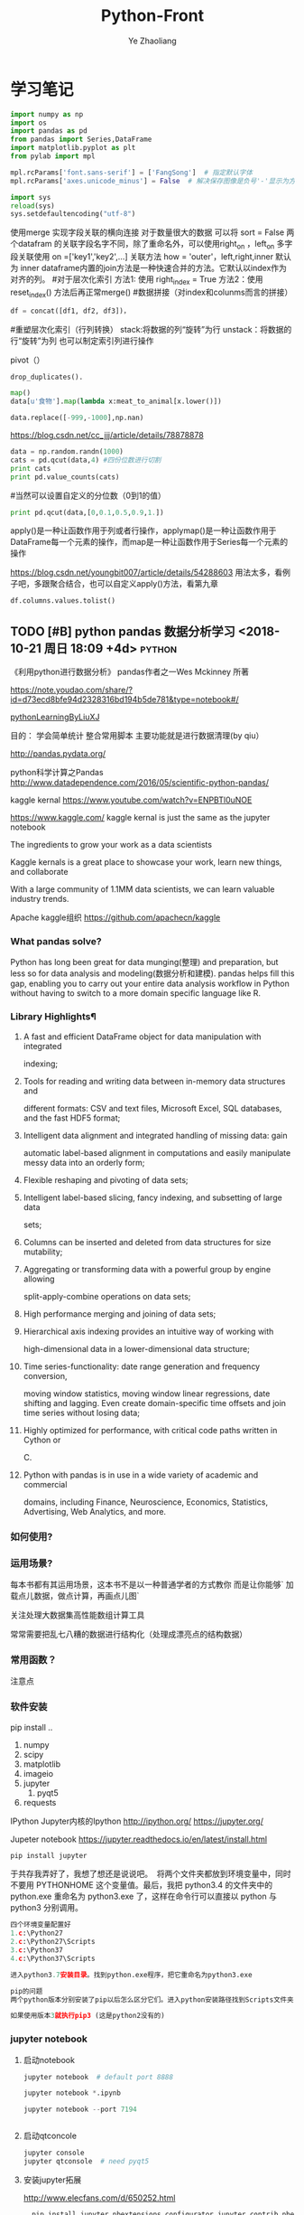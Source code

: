 #+OPTIONS: num:nil toc:nil
#+REVEAL_TRANS: linear
#+REVEAL_THEME: jr0cket
#+CATEGORY: Python
#+Title: Python-Front
#+Author:  Ye Zhaoliang
#+Email: yezhaoliang@ncepu.edu.cn
* 学习笔记
# 导入包的默认格式
#+BEGIN_SRC  python
    import numpy as np
    import os
    import pandas as pd
    from pandas import Series,DataFrame
    import matplotlib.pyplot as plt
    from pylab import mpl

#+END_SRC

# 处理画图汉字显示的问题
#+BEGIN_SRC python
    mpl.rcParams['font.sans-serif'] = ['FangSong']  # 指定默认字体
    mpl.rcParams['axes.unicode_minus'] = False  # 解决保存图像是负号'-'显示为方块的问题
#+END_SRC
# 处理程序运行过程中的编码问题
#+BEGIN_SRC python
    import sys
    reload(sys)
    sys.setdefaultencoding("utf-8")
#+END_SRC
# 数据横向有关联的合并（类似sql的join）
使用merge 实现字段关联的横向连接 对于数量很大的数据 可以将 sort = False
两个datafram 的关联字段名字不同，除了重命名外，可以使用right_on ，left_on
多字段关联使用 on =['key1','key2',...]
关联方法 how = 'outer'，left,right,inner 默认为 inner
dataframe内置的join方法是一种快速合并的方法。它默认以index作为对齐的列。
#对于层次化索引
方法1: 使用 right_index = True
方法2：使用 reset_index() 方法后再正常merge()
#数据拼接（对index和colunms而言的拼接）

#+BEGIN_SRC python
df = concat([df1, df2, df3])，
#+END_SRC

#重塑层次化索引（行列转换）
stack:将数据的列“旋转”为行
unstack：将数据的行“旋转”为列
也可以制定索引列进行操作
# 将“长格式”转换为“宽格式”
pivot（）
# 去重 

#+BEGIN_SRC python
drop_duplicates().
#+END_SRC

# 利用函数或者映射进行数据转换

#+BEGIN_SRC python
map()
data[u'食物'].map(lambda x:meat_to_animal[x.lower()])
#+END_SRC

# 替换

#+BEGIN_SRC python
data.replace([-999,-1000],np.nan)
#+END_SRC

# 离散化和面元划分 按步长统计（cut按步长统计，qcut按步长内数量统计具体百度）
https://blog.csdn.net/cc_jjj/article/details/78878878

#+BEGIN_SRC python
data = np.random.randn(1000)
cats = pd.qcut(data,4) #四份位数进行切割
print cats
print pd.value_counts(cats)
#+END_SRC

#当然可以设置自定义的分位数（0到1的值）

#+BEGIN_SRC python
print pd.qcut(data,[0,0.1,0.5,0.9,1.])
#+END_SRC

# 函数、方法应用
apply()是一种让函数作用于列或者行操作，applymap()是一种让函数作用于DataFrame每一个元素的操作，而map是一种让函数作用于Series每一个元素的操作
# 分组统计 groupby 
https://blog.csdn.net/youngbit007/article/details/54288603
用法太多，看例子吧，多跟聚合结合，也可以自定义apply()方法，看第九章
# 获取datafram的列名

#+BEGIN_SRC python
df.columns.values.tolist()
#+END_SRC


** TODO [#B] python pandas 数据分析学习 <2018-10-21 周日 18:09 +4d>    :python:
DEADLINE: <2018-11-11 周日>
                    :PROPERTIES:
                    :Effort: 1:00
                    :END:
                    :LOGBOOK:
                    CLOCK: [2018-12-03 周一 20:58]--[2018-12-03 周一 23:29] =>  2:31
                    - Clocked out on T:[2018-12-03 周一 23:29] \\
                      小礼物
                    CLOCK: [2018-11-24 周六 15:30]--[2018-11-24 周六 19:51] =>  4:21
                    - Clocked out on T:[2018-11-24 周六 19:51] \\
                      python生态了解
                    CLOCK: [2018-10-23 周二 22:55]--[2018-10-23 周二 23:33] =>  0:38
                    - Clocked out on T:[2018-10-23 周二 23:33] \\
                      学习pandas 分析网络数据，并使用jupyter记录数据
                    CLOCK: [2018-10-23 周二 22:54]--[2018-10-23 周二 22:55] =>  0:01
                    - Clocked out on T:[2018-10-23 周二 22:55] \\
                      fine
                    CLOCK: [2018-10-23 周二 22:47]--[2018-10-23 周二 22:47] =>  0:00
                    - Clocked out on T:[2018-10-23 周二 22:47] \\
                      fine
                    CLOCK: [2018-10-23 周二 22:46]--[2018-10-23 周二 22:47] =>  0:01
                    - Clocked out on T:[2018-10-23 周二 22:47] \\
                      fine
                    CLOCK: [2018-10-22 周一 02:37]--[2018-10-22 周一 12:54] => 10:17
                    - Clocked out on T:[2018-10-22 周一 12:54] \\
                      安装了jupyter,和所有常用的python3.7的库，比如scipy,numpy
                    CLOCK: [2018-10-21 周日 23:33]--[2018-10-22 周一 00:02] =>  0:29
                    - Clocked out on T:[2018-10-22 周一 00:02] \\
                      testOk
                    CLOCK: [2018-10-21 周日 18:09]--[2018-10-21 周日 18:10] =>  0:01
                    :END:

 《利用python进行数据分析》  pandas作者之一Wes Mckinney 所著
 
https://note.youdao.com/share/?id=d73ecd8bfe94d2328316bd194b5de781&type=notebook#/

[[file:pythonLearning.org][pythonLearningByLiuXJ]]

目的： 
   学会简单统计
   整合常用脚本
   主要功能就是进行数据清理(by qiu）

                    
http://pandas.pydata.org/

python科学计算之Pandas
 http://www.datadependence.com/2016/05/scientific-python-pandas/                         
 
kaggle kernal
https://www.youtube.com/watch?v=ENPBTl0uNOE

https://www.kaggle.com/   kaggle kernal is just the same as  the jupyter notebook

The ingredients to grow your work as a data scientists

Kaggle kernals is a great place to showcase your work, learn new things, and collaborate

With a large community of 1.1MM data scientists, we can learn valuable industry trends.

Apache kaggle组织
https://github.com/apachecn/kaggle
***  What pandas solve?

Python has long been great for data munging(整理) and preparation, but less so for data
analysis and modeling(数据分析和建模). pandas helps fill this gap, enabling you to carry out your
entire data analysis workflow in Python without having to switch to a more domain
specific language like R.


*** Library Highlights¶

**** A fast and efficient DataFrame object for data manipulation with integrated
 indexing; 
**** Tools for reading and writing data between in-memory data structures and
 different formats: CSV and text files, Microsoft Excel, SQL databases, and the
 fast HDF5 format; 
**** Intelligent data alignment and integrated handling of missing data: gain
 automatic label-based alignment in computations and easily manipulate messy
 data into an orderly form; 
**** Flexible reshaping and pivoting of data sets; 
**** Intelligent label-based slicing, fancy indexing, and subsetting of large data
 sets; 
**** Columns can be inserted and deleted from data structures for size mutability; 
**** Aggregating or transforming data with a powerful group by engine allowing
 split-apply-combine operations on data sets; 
**** High performance merging and joining of data sets; 
**** Hierarchical axis indexing provides an intuitive way of working with
 high-dimensional data in a lower-dimensional data structure; 
**** Time series-functionality: date range generation and frequency conversion,
 moving window statistics, moving window linear regressions, date shifting and
 lagging. Even create domain-specific time offsets and join time series without
 losing data; 
**** Highly optimized for performance, with critical code paths written in Cython or
 C. 
**** Python with pandas is in use in a wide variety of academic and commercial
 domains, including Finance, Neuroscience, Economics, Statistics, Advertising,
 Web Analytics, and more. 


***  如何使用?

*** 运用场景?
    每本书都有其运用场景，这本书不是以一种普通学者的方式教你
    而是让你能够` 加载点儿数据，做点计算，再画点儿图` 

    关注处理大数据集高性能数组计算工具

    常常需要把乱七八糟的数据进行结构化（处理成漂亮点的结构数据）
*** 常用函数？

  注意点
    
*** 软件安装
pip install ..
1. numpy
2. scipy
3. matplotlib
4. imageio
5. jupyter
   1. pyqt5
6. requests
IPython 
Jupyter内核的Ipython  http://ipython.org/
    https://jupyter.org/

    Jupeter notebook
https://jupyter.readthedocs.io/en/latest/install.html
    #+BEGIN_SRC python
      pip install jupyter
    #+END_SRC
于共存我弄好了，我想了想还是说说吧。 
将两个文件夹都放到环境变量中，同时不要用 PYTHONHOME 这个变量值。最后，我把 python3.4 的文件夹中的 python.exe 重命名为 python3.exe 了，这样在命令行可以直接以 python 与 python3 分别调用。 

#+BEGIN_SRC python
  四个环境变量配置好
  1.c:\Python27
  2.c:\Python27\Scripts
  3.c:\Python37
  4.c:\Python37\Scripts

  进入python3.7安装目录。找到python.exe程序，把它重命名为python3.exe

  pip的问题 
  两个python版本分别安装了pip以后怎么区分它们。进入python安装路径找到Scripts文件夹，进入里面找到pip*-script.py，打开修改第一句为你要指定的那个python解释器

  如果使用版本3就执行pip3 (这是python2没有的)
#+END_SRC

*** jupyter notebook
*****  启动notebook   

#+BEGIN_SRC python
  jupyter notebook  # default port 8888

  jupyter notebook *.ipynb

  jupyter notebook --port 7194


#+END_SRC

***** 启动qtconcole



#+BEGIN_SRC python
  jupyter console
  jupyter qtconsole  # need pyqt5
#+END_SRC


***** 安装jupyter拓展


http://www.elecfans.com/d/650252.html

#+BEGIN_SRC python
  pip install jupyter_nbextensions_configurator jupyter_contrib_nbextensions

# 目的 download插件文件
  jupyter contrib nbextension install --user
# 使插件生效
  jupyter nbextensions_configurator enable --user


#+END_SRC


1. Notify
2. Collapsible headings
3. code folding
4. tqdm botebok
5. table of contents
6. debug

https://github.com/ipython-contrib/jupyter_contrib_nbextensions 

python最佳实战(可阅读版本)
https://pythonguidecn.readthedocs.io/zh/latest/

https://docs.python-guide.org/




直接使用 http://localhost:8888/jupyter/nbextensions 打开拓展页面
或者直接通过命令行安装
比如

到c://Python37/lib/site_packages//jupyter_nbextensions_configurator//nbextensions// 目录下找到拓展
  jupyter nbextensions_configurator enable zenmode/main (main代表main.js)

  jupyter nbextensions_configurator enable notify/notify (notify代表notify.js)
  

C:\Python37\Lib\site-packages\jupyter_contrib_nbextensions\nbextensions


当拷贝你的python37目录到其他电脑，记得重新下载和enable一下
这样才能使用  http://localhost:8888/nbextensions
链接。
***** 装载文件和运行文件



#+BEGIN_SRC python

  %load *.py
  %run *.py
#+END_SRC


***** jupyter 代码snippets

在cmd运行

#+BEGIN_SRC bash

  jupyter --data-dir
#+END_SRC


    C:\Users\yzl\AppData\Roaming\jupyter\nbextensions
    
找到snippets文件夹修改对应的snippets.json文件即可

所以这个文件夹也是挺重要的哈！得备份！
  在该文件进行编辑


#+BEGIN_SRC js

    {
        "snippets" : [
            {
                "name" : "example",
                "code" : [
                    "# This is an example snippet!",
                    "# To create your own, add a new snippet block to the",
                    "# snippets.json file in your jupyter nbextensions directory:",
                    "# /nbextensions/snippets/snippets.json",
                    "import this"
                ]
            }
          {
          
                "name" : "Newer imports",
                "code" : [
                    "import numpy as np",
                    "import matplotlib as mpl",
                    "print('spam')"
                ]
           }
        ]
    }
#+END_SRC

可能需要重启一下 jupyter notebook,  不但添加{}块(注意在不同的blocks之间使用逗号进行分割)，定义name和code即可 每行语句通过双引号包裹，
并放入中括号匿名数组中。



https://github.com/ipython-contrib/jupyter_contrib_nbextensions/tree/master/src/jupyter_contrib_nbextensions/nbextensions/snippets


*** Python Programming 网格
:LOGBOOK:
CLOCK: [2018-10-23 周二 22:48]--[2018-10-23 周二 22:49] =>  0:01
:END:
https://pythonprogramming.net/using-pandas-structure-process-data/

https://www.liaoxuefeng.com/wiki/0014316089557264a6b348958f449949df42a6d3a2e542c000

https://www.liaoxuefeng.com

http://www.newthinktank.com/2014/11/python-programming/


https://www.youtube.com/watch?v=N4mEzFDjqtA

Learning
https://www.youtube.com/watch?v=rfscVS0vtbw

input get the characters from input keyboards

*** pandas_datareader

pandas主要处理的是data formats or file formats,虽然他能处理
许多data types. 但是很多人在说道pandas的“Data Type”一般是指
data format。


Location of python install might not be the same,
make sure you use pandas_datareader instead of pandas.oi.data 
and ensure that you have it installed - pip install pandas-datareader.
 other than that the code should work.
*** TODO [#B] 流畅的python <2018-10-31 周三 20:16 +7d>                :python:
DEADLINE: <2018-12-10 周一> SCHEDULED: <2018-11-01 周四>
                    :PROPERTIES:
                    :Effort: 2:00
                    :END:
                    :LOGBOOK:
                    CLOCK: [2018-11-30 周五 14:48]--[2018-11-30 周五 18:57] =>  4:09
                    - Clocked out on T:[2018-11-30 周五 18:57] \\
                      数组、元组、字典
                    CLOCK: [2018-11-01 周四 17:19]--[2018-11-02 周五 00:13] =>  6:54
                    - Clocked out on T:[2018-11-02 周五 00:13] \\
                      pandas,datetime, string模块等学习
                    CLOCK: [2018-10-31 周三 20:16]--[2018-10-31 周三 20:17] =>  0:01
                    :END:
                    
                    
                    
花一段时间学习，据说这本书不错

http://python.jobbole.com/88735/

FluentPython源码阅读
https://github.com/fluentpython/example-code


有经验的程序员experienced programmers(bend python)

***** Python data model
: understand how special methods are the key to the consistent behavior of objects
***** Data structures 
: take full advantage of built-in types, and understand the text vs bytes duality in the Unicode age
***** Functions as objects
: view Python functions as first-class objects, and understand how this affects popular design patterns
***** Object-oriented idioms
: build classes by learning about references, mutability, interfaces, operator overloading,
: and multiple inheritance
***** Control flow
: leverage context managers, generators, coroutines, and concurrency with the concurrent.
: futures and asyncio packages
***** Metaprogramming
: understand how properties, attribute descriptors, class decorators, and metaclasses work

python-pandas
https://github.com/paulQuei/pandas_tutorial



新的学习平台
https://www.safaribooksonline.com/videos/python-for-beginners/9781789617122/9781789617122-video11_2


****** chapter1. Course Overview
0. Section Overview
****** chapter2. Python setup(different platform)
0. Section Overview
****** chapter3. String and variabls
0. Section Overview
****** chapter4. numbers and math
0. Section Overview
****** chapter5. booleans and conditions
0. Section Overview

x>6 and y<10

****** chapter6. functions
  DRY= Don't repeat yourself(write one time,use many place，times)
0. Section Overview
  **** Functions,Part I
  **** Functions,Part II
****** chapter7. lists
0. Section Overview
1. Exception handling
2. Sorting and Ranges
3. section summary

****** Chapter8. Dictionaries
0. Section Overview
  **** Dictionaries,Part I
  **** Dictionaries,Part II
****** Chapter9. Tuples
****** Chapter10. Files
0. Section Overview
  **** Files,Part I
  **** Files,Part II
  1. Section summary

****** Chapter11. Modules


dir(module_name) 有用哈


还是需要进一步沉稳！

python的所有东西都是对象。同时也需要结合函数式编程方式，来学习面向对象编程。

python使用手册
https://docs.python.org/3.7/contents.html

*** pyCharm快捷键使用
Alt+左右箭头，代表切换tab
Alt+上下箭头，代表切换上下函数定义(切换快的作用)


在学习的时候特别适合这种方式:
问题：在pycharm中点击run运行程序，发现没有打开run窗口，而是打开的Python console窗口。
解决方法：打开菜单栏run->edit configurations，把下图中的复选框取消(复选框的意义是说run with Python Console)就可以了。

或者  runfile('learnPython.py')


*** 安装python-mode for  vim
https://github.com/python-mode/python-mode#troubleshootingdebugging
cd ~/.vim/pack/foo/start
git clone https://github.com/python-mode/python-mode.git
cd python-mode
git submodule update --init --recursive
https://docs.python.org/3/reference/datamodel.html

python不错的菜鸟教程
http://www.runoob.com/python/python-exceptions.html

1. pandas read_csv忽略指定行


#+BEGIN_SRC python
pd.read_csv('test.csv', sep='|', skiprows=range(1, 10))
#+END_SRC


https://cloud.tencent.com/developer/ask/188794

2. pandas read_csv指定分隔符

https://blog.csdn.net/sinat_29957455/article/details/79054126

#+BEGIN_SRC python
data = pd.read_csv(path+"point-1.0-1.0r.out",sep=" ",skiprows=range(1,2))
#+END_SRC

3. pandas 信息整理

https://blog.csdn.net/abcdrachel/article/details/80362623


#+BEGIN_SRC python
import pandas as pd
# 读取文件
# data = pd.read_csv("E:\\working\\2018_5_9\\data\\Cl_data\\grids.csv",header = None)
data = pd.read_excel("E:\\working\\2018_5_9\\data\\Cl_data\\grids.xlsx",header = None)
# 写入文件
data1 = data[data[0]<60000]
data1.to_excel("data1.xlsx",index = False)
data2 = data[(data[0]>= 60000) & (data[0] <120000) ]
data2.to_excel("data2.xlsx",index = False)
data3= data[data[0]>=120000]
data3.to_excel('data3.xlsx',index = False)
#+END_SRC


4. pandas数据压缩

http://www.cnblogs.com/dev-liu/p/pandas_2.html

5. os获取文件名

#+BEGIN_SRC python
使用到的函数有: 
os.path.splitext():分离文件名与扩展名

os.path.splitext(file)[0] 获得文件名

os.path.splitext(file)[1] 获得文件扩展名
#+END_SRC

https://www.jianshu.com/p/1a787ff721ba

6. python  the differences between split and splittext

http://www.cnblogs.com/jielongAI/p/9323257.html

7. 写入数据到不同的excel sheets中
https://blog.csdn.net/F229338596/article/details/80475329

新版本得通过openpyxl.reader.excel导入库

pip3 install openpyxl
#+BEGIN_SRC python
    from openpyxl.reader.excel import load_workbook
  #enter code here
  # dataframe: 需要写入excel的数据
  # outfile：输出的文件地址
  # your_sheet_name: 单独的sheet的文件名称
  def excelAddSheet(dataframe, outfile, your_sheet_name):
      writer = pd.ExcelWriter(outfile, enginge='openpyxl')
      if os.path.exists(outfile) != True:
          dataframe.to_excel(writer, your_sheet_name, index=None)
      else:
          book = load_workbook(writer.path)
          writer.book = book
          dataframe.to_excel(excel_writer=writer, sheet_name = your_sheet_name, index=None)
      writer.save()
      writer.close()
#+END_SRC

8. python字符串截取功能

在python中没有类似sub()或者subString()的方法，但是字符串的截取操作却是更加简单。

只需要把字符串看作是一个字符数组，截取子串非常方便。

多余的话就不啰嗦了，看下面的例子就明白了。


#+BEGIN_SRC python
str = ’0123456789′
print str[0:3] #截取第一位到第三位的字符
print str[:] #截取字符串的全部字符
print str[6:] #截取第七个字符到结尾
print str[:-3] #截取从头开始到倒数第三个字符之前
print str[2] #截取第三个字符
print str[-1] #截取倒数第一个字符
print str[::-1] #创造一个与原字符串顺序相反的字符串
print str[-3:-1] #截取倒数第三位与倒数第一位之前的字符
print str[-3:] #截取倒数第三位到结尾
print str[:-5:-3] #逆序截取，具体啥意思没搞明白？
#+END_SRC

9. 最后的礼物
   

#+BEGIN_SRC python

  import pandas as pd
  import os
  import matplotlib.pyplot as plt

  from openpyxl.reader.excel import load_workbook
  def file_list(dirname, ext='.out'):
      """获取目录下所有特定后缀的文件
      @param dirname: str 目录的完整路径
      @param ext: str 后缀名, 以点号开头
      @return: list(str) 所有子文件名(不包含路径)组成的列表
      """
      return list(filter(
          lambda filename: os.path.splitext(filename)[1] == ext,
          os.listdir(dirname)))

  # pip3 install openpyxl
  #enter code here
  # dataframe: 需要写入excel的数据
  # outfile：输出的文件地址
  # your_sheet_name: 单独的sheet的文件名称
  def excelAddSheet(dataframe, outfile, your_sheet_name):
      writer = pd.ExcelWriter(outfile, enginge='openpyxl')
      if os.path.exists(outfile) != True:
          dataframe.to_excel(writer, your_sheet_name, index=True)
      else:
          book = load_workbook(writer.path)
          writer.book = book
          dataframe.to_excel(excel_writer=writer, sheet_name = your_sheet_name, index=True)
      writer.save()
      writer.close()
  ,#+END_SRC

  processing=['M:\\fluentYaw0','M:\\fluentYaw5','M:\\fluentYaw15','M:\\fluentYaw20',
              'M:\\fluentYaw30','P:\\NacelleYaw\\NacelleYaw','P:\\NacelleYaw\\NacelleYaw\\20181102Newer',
              'P:\\NacelleYaw\\NacelleYaw\\20181102Newer\\19.1']
  for path in processing:
      #path = 'M:\\fluentYaw10\\'    # 设置文件路径
      #df = pd.read_csv(path + '\\data\\ex1.csv')  # 自动识别csv文件的分隔符
      #https://blog.csdn.net/sinat_29957455/article/details/79054126
      folds=path.split("\\")
      print(folds[folds.__len__()-1])
      fileList=file_list(path,'.out')
      for fileTemp in fileList:
          words=fileTemp.split("-")
          data = pd.read_csv(path+"\\"+fileTemp,sep=" ",skiprows=range(1,2))
          print(words[1]," ", words[2][:-4])
          excelAddSheet(data,path+"\\"+folds[1]+"-velocitySeries.xlsx",words[1]+"-"+words[2][:-4])

      #    data.to_excel(path+"pp.xls",sheet_name=words[1]+"-"+words[2],index=False)

  #print(data)
#+END_SRC

pandas厉害之处 6百万excel数据读入没问题, 听说亿级的也没问题。
https://python.freelycode.com/contribution/detail/38

*  第一、二章 准备与例子
:LOGBOOK:
CLOCK: [2018-11-23 周五 13:11]--[2018-11-23 周五 14:14] =>  1:03
- Clocked out on T:[2018-11-23 周五 14:14] \\
  help(json.loads)
CLOCK: [2018-11-23 周五 12:21]--[2018-11-23 周五 12:57] =>  0:36
- Clocked out on T:[2018-11-23 周五 12:57] \\
  二维数组用法
:END:
第一章 准备工作
今天开始码这本书--《利用python进行数据分析》。R和python都得会用才行，
这是码这本书的原因。首先按照书上说的进行安装，google下载了epd_free-7.3-1-win-x86.msi，译者建议按照作者的版本安装,EPDFree包括了 Numpy,Scipy,matplotlib,Chaco,IPython.这里的pandas需要自己安装，对应版本为pandas-0.9.0.win32-py2.7.exe.数据下载地址：github.com/pydata/pydata-book.下面是一个文档：
Welcome to Python For Data Analysis’s documentation!
http://pda.readthedocs.org/en/latest/
第二章 引言
本章是一些例子。
1、来自bit.ly的1.usa.gov数据
首先，遇到的问题是pycharm的中文编码问题，注意IDEencoding改为utf-8，
同时文件最开始加#-*- encoding:utf-8 -*-，同时含有中文的字符串记得加u。
下面是代码： 


#+BEGIN_SRC python
# -*- encoding: utf-8 -*-
import json
import numpy as np
import pandas as pd
import matplotlib.pyplot as plt
from collections import defaultdict
from collections import Counter
#注意这里的中文路径
path = u'D:\\你好\\usagov_bitly_data2012-03-16-1331923249.txt'
print open(path).readline()

#注意这里的json模块中的loads函数将字符串转换为字典，非常有用！
#注意这里的缩略循环形式
records = [json.loads(line) for line in open(path)]

print records[0]
print type(records)
print type(records[0])
print records[0]['tz']

#注意这里的判断条件
time_zones = [rec['tz'] for rec in records if 'tz' in rec]
print time_zones[:10]

#下面定义函数对时区进行计数统计,注意这里计数的方式,注意这里的字典初始化方式
def get_counts(squence):
    counts = defaultdict(int)
    for x in squence:
        counts[x] += 1
    return counts

counts = get_counts(time_zones)
print counts['America/New_York']
def top_counts(count_dict,n = 10):
    value_key_pairs = [(count,tz) for tz,count in count_dict.items()]
    value_key_pairs.sort()
    #请注意这里的索引方式，很好
    return value_key_pairs[-n:]
#这里是打印最后面的十个数，值得注意的是从倒数第十个开始一直到最后一个
print top_counts(counts)
#这里的Counter是一个神器，作者真实强大
counts = Counter(time_zones)

print counts.most_common(10)

#+END_SRC

上面是利用python标准库中的函数进行数据分析。需要注意的几个方面：
1、关于列表索引的说明：

a = range(0,10,1)
则

#+BEGIN_SRC python
a[0] >>>0
a[-1] >>> 9
a[:5] >>> [0,1,2,3,4]
a[0:2] >>> [0,1]
a[-3:-1] >>> [7,8]
a[-3:] >>> [7,8,9]
a[-1:-3:-1] >>> [9,8]
a[::2] >>> [0,2,4,6,8]
#+END_SRC

说明：
1、索引包含第一个，不包含第一个冒号后面的部分
2、符号表示从后面开始计数
3、第二个冒号后面是间隔，如果有负号，表示从后面开始计数,例如a[-1:-3]这种表示方式得到空列表。

2、关于模块 collections 的应用，见下面的地址：
http://www.zlovezl.cn/articles/collections-in-python/
collections 主要包括下面几个“数据类型”：namedtuple() 生成可以使用名字来访问元素内容的tuple子类；deque()双端队列,它最大的好处就是实现了从队列 头部快速增加和取出对象;Counter用来统计个数，字典、列表、字符串都能用，很方便；OrderedDict 生成有序字典；defaultdict 也有用 比如 defaultdict(int) 表示字典中每个值都是int型，defaultdict(list)表示字典每个值都是列表。更多更详细的内容见：
https://docs.python.org/2/library/collections.html#module-collections。
下面是用pandas对时区进行计数
DataFrame是Pandas最重要的数据结构，应该就是R语言中的数据框。下面看一下实现方式：

#+BEGIN_SRC python

# -*- encoding: utf-8 -*-
import json
import numpy as np
import pandas as pd
from pandas import DataFrame,Series
import matplotlib.pyplot as plt

#注意这里的中文路径
path = u'D:\\你好\\usagov_bitly_data2012-03-16-1331923249.txt'
#注意这里的json模块中的loads函数将字符串转换为字典，非常有用！
#注意这里的缩略循环形式
records = [json.loads(line) for line in open(path)]
#注意这里的DataFrame可以将每个元素都是字典的列表自动整理为数据框的形式，每一列是字典的key
frame = DataFrame(records)
#数据太多只是会显示缩略图
#print frame
#下面是列名为tz的前十个元素
#print frame['tz'][:10]
#下面是用value_counts方法对不同的tz计数,太方便了！
#print type(frame['tz'])
tz_counts = frame['tz'].value_counts()
#print tz_counts[:10]
#下面想画一个茎叶图，首先将缺失值NA进行填充
clean_tz = frame['tz'].fillna('Missing')
#下面是对空白符通过布尔型数组索引加以替换
#值得注意的是，空白符和NA缺失值是不一样的，跟R中道理一样
clean_tz[clean_tz  == ''] = 'Unknown'
tz_counts = clean_tz.value_counts()
print tz_counts[:10]
#书上说下面这条语句在pylab中打开才管用,其实加一句plt.show()就可以了
tz_counts[:10].plot(kind = 'barh',rot = 0)
plt.show()
#+END_SRC


下面是对数据中的字符串和表达式之类的进行的工作（前些日子经人指点Beautiful Soup是个爬虫包）：


#+BEGIN_SRC python
# -*- encoding: utf-8 -*-
import json
import numpy as np
import pandas as pd
from pandas import DataFrame,Series
import matplotlib.pyplot as plt
from collections import defaultdict
from collections import Counter

#注意这里的中文路径
path = u'D:\\你好\\usagov_bitly_data2012-03-16-1331923249.txt'
#print open(path).readline()
#注意这里的json模块中的loads函数将字符串转换为字典，非常有用！
#注意这里的缩略循环形式
records = [json.loads(line) for line in open(path)]
frame = DataFrame(records)
#对于一个 Series，dropna 返回一个仅含非空数据和索引值的 Series
results = Series([x.split()[0] for x in frame.a.dropna()])
#print results.value_counts()
cframe = frame[frame.a.notnull()]
#np.where函数是一个矢量化ifelse函数
operating_system = np.where(cframe['a'].str.contains('Windows'),'Windows','Not Windows')
#print operating_system[:5]
#下面是将tz按照operating_system进行分组并计数并用unstack进行展开并填充na为0
by_tz_os = cframe.groupby(['tz',operating_system])
agg_counts = by_tz_os.size().unstack().fillna(0)
#print agg_counts
#下面注意 sum函数 默认axis = 0，是普通加和，axis = 1是按行加和,argsort是从小到大排序并返回下表
indexer = agg_counts.sum(1).argsort()
#下面是取出时区最多的值，注意take函数，接下标
count_subset = agg_counts.take(indexer)[-10:]
print count_subset
#下面的图很好，是累积条形图
count_subset.plot(kind = 'barh',stacked = True)
plt.show()
#下面进行比例展示
normed_subset = count_subset.div(count_subset.sum(1),axis = 0)
normed_subset.plot(kind = 'barh',stacked = True)
plt.show()

#+END_SRC

上面一个例子已经完成，看下一个例子。
GroupLens Research 采集了一组从20世纪90年代末到21世纪初由MovieLens用户提供的电影评分数据。这里的目的在于对数据进行切片分析。


#+BEGIN_SRC python
#-*-coding:utf-8-*-
import pandas as pd
import numpy as np
import matplotlib.pyplot as plt

path1 = 'E:\\Pyprojects\\usepython_2.2\\movielens\\users.dat'
path2 = 'E:\\Pyprojects\\usepython_2.2\\movielens\\ratings.dat'
path3 = 'E:\\Pyprojects\\usepython_2.2\\movielens\\movies.dat'

unames = ['user_id','gender','age','occupation','zip']
users = pd.read_table(path1,sep = '::',header = None,names = unames)

rnames = ['user_id','movie_id','rating','timestamp']
ratings = pd.read_table(path2,sep = '::',header = None,names = rnames)

mnames = ['movie_id','title','genres']
movies = pd.read_table(path3,sep = '::',header = None,names = mnames)

#print users.head()

#下面是对三个数据集合进行merge操作，最终的行数由ratings决定，原因显然
data  = pd.merge(pd.merge(ratings,users),movies)
#print data.ix[0]
#下面按照性别计算每部电影的平均得分,说实话，这个透视表函数还真是通俗易懂
mean_ratings = data.pivot_table('rating',rows = 'title',cols = 'gender',aggfunc = 'mean')
#print mean_ratings.head()
#下面是按照title对data分组并计数
ratings_by_title = data.groupby('title').size()
#下面的index返回的下标
active_titles = ratings_by_title.index[ratings_by_title >= 251]
#下面之所以可以这样做是因为groupby函数和透视表都是按照相同是顺序排序的
mean_ratings = mean_ratings.ix[active_titles]
#print mean_ratings
top_female_ratings = mean_ratings.sort_index(by = 'F',ascending = False)
#print top_female_ratings.head()
#下面一部分计算男性和女性分歧最大的电影
#注意，下面的语句直接加入了一列diff,这样得到的就是女性最喜欢的电影，注意方法sort_index的应用
mean_ratings['diff'] = mean_ratings['M'] - mean_ratings['F']
sorted_by_diff = mean_ratings.sort_index(by = 'diff')
#下面是对数据框的行反序并取出前15行，但是 如何对行反序呢？(哦，就是按照原来的行的反向就行)
#print sorted_by_diff[::-1][:15]
#下面考虑分歧最大的电影，不考虑性别因素
rating_std_by_title = data.groupby('title')['rating'].std()
rating_std_by_title = rating_std_by_title.ix[active_titles]
#对Series对象进行排序，需要用order
print rating_std_by_title.order(ascending=False)[:10]
#+END_SRC


上面的例子中，有不少需要注意的地方，信息量比较大(对于新手)。下面的例子内容更多一些：


#+BEGIN_SRC python
# -*- encoding: utf-8 -*-
import json
import numpy as np
import pandas as pd
from pandas import DataFrame,Series
import matplotlib.pyplot as plt
from collections import defaultdict
from collections import Counter

path_base = u'E:\\BaiduYun\\计算机\\python\\利用python进行数据分析\\pydata-book-master\ch02\\names\\'

#下面读入多个文件到同一个DataFrame中
years = range(1880,2011)
pices = []
columns = ['name','sex','births']
for year in years:
    path = path_base + 'yob%d.txt' % year
    frame = pd.read_csv(path,names=columns)

    frame['year'] = year
    pices.append(frame)
    break
#注意pd.concat是默认按行进行的合并，是一种outer外连接，按照索引作为连接键 
names = pd.concat(pices,ignore_index=True)
#下面进行一下聚合,注意这里的pivot_table真是太有用了！
total_births = names.pivot_table('births',rows = 'year',cols = 'sex',aggfunc=sum)
#print total_births.tail()
#total_births.plot(title = 'Total births by sex and year')
#3plt.show()
#下面要插入一列，出生量占总出生量的比例
def add_prop(group):
    #下面将数据换为float类型
    births =group.births.astype(float)

    group['prop'] = births / births.sum()
    return group
names = names.groupby(['year','sex']).apply(add_prop)
#下面对prop列进行加和看是不是等于1，由于是浮点型数据，用的是allclose函数,判断是否和1足够接近
#print np.allclose(names.groupby(['year','sex']).prop.sum(),1)
#现在要取一个子集，是每一个‘year’‘sex’对的出生量前1000名

def get_top1000(group):
    return group.sort_index(by = 'births',ascending=False)[:1000]
grouped = names.groupby(['year','sex'])
top1000 = grouped.apply(get_top1000)
#print top1000.head()
#+END_SRC


下面是把后半部分补充完整：


#+BEGIN_SRC python
# -*- encoding: utf-8 -*-
import os
import json
import numpy as np
import pandas as pd
from pandas import DataFrame,Series
import matplotlib.pyplot as plt

path_base = u'D:\\pydata-book-master\\ch02\\names\\'

#下面读入多个文件到同一个DataFrame中

years = range(1880,2011)
pices = []
columns = ['name','sex','births']
for year in years:
    path = path_base + 'yob%d.txt' % year
    frame = pd.read_csv(path,names=columns)
    frame['year'] = year
    pices.append(frame)

#注意pd.concat是默认按行进行的合并，是一种outer外连接，按照索引作为连接键
names = pd.concat(pices,ignore_index=True)
#下面进行一下聚合,注意这里的pivot_table真是太有用了！

total_births = names.pivot_table('births',rows = 'year',cols = 'sex',aggfunc=sum)
#print total_births.tail()
#total_births.plot(title = 'Total births by sex and year')
#3plt.show()
#下面要插入一列，出生量占总出生量的比例
def add_prop(group):
    #下面将数据换为float类型
    births =group.births.astype(float)
    group['prop'] = births / births.sum()
    return group
names = names.groupby(['year','sex']).apply(add_prop)
#下面对prop列进行加和看是不是等于1，由于是浮点型数据，用的是allclose函数,判断是否和1足够接近
#print np.allclose(names.groupby(['year','sex']).prop.sum(),1)
#现在要取一个子集，是每一个‘year’‘sex’对的出生量前1000名

def get_top1000(group):
    return group.sort_index(by = 'births',ascending=False)[:1000]
grouped = names.groupby(['year','sex'])
top1000 = grouped.apply(get_top1000)

#print top1000.head()
#下面是分析命名趋势
boys = top1000[top1000.sex == 'M']
girls = top1000[top1000.sex == 'F']
#下面做一个透视表
total_births = top1000.pivot_table('births',rows = 'year',cols = 'name',aggfunc = sum)

subset = total_births[['John','Harry','Mary','Marilyn']]
#下面的subplots是用来标明是否将几个图画在一起,figsize用来标明大小，grid 是标明是否有网格线
#subset.plot(subplots = True,figsize = (12,10),grid = True,title = 'Number of births per year')
#plt.show()

#下面评估明明多样性的增长，计算最流行的1000个名字所占的比例
#table = top1000.pivot_table('prop',rows = 'year',cols = 'sex',aggfunc = sum)
#table.plot(title = 'Sum of table1000.prop by year and sex',yticks = np.linspace(0,1.2,13),xticks = range(1880,2020,10))
#plt.show()
#另一个方式是计算总出生人数前50%的不同名字的数量
#df = boys[boys.year == 2010]
#下面就要找到prop的和是0.5的位置，书上说写循环也行，但是numpy中也有cunsum函数，R语言中也有，这当然是极好的。

#prop_cumsum = df.sort_index(by = 'prop',ascending = False).prop.cumsum()
#print prop_cumsum[:10]
#下面这个函数简直太方便，searchsorted
#print prop_cumsum.searchsorted(0.5)
#注意下面的函数，将所有的年份都进行一次计算
def get_quantile_count(group,q = 0.5):
    group = group.sort_index(by = 'prop',ascending= False)
    return group.prop.cumsum().searchsorted(q) + 1

diversity = top1000.groupby(['year','sex']).apply(get_quantile_count)
diversity = diversity.unstack('sex')
#print diversity.head()
diversity.plot(title = 'Number of popular names in top 50%')
plt.show()



#最后一个字母的变革
#从name列取出最后一个字母,注意lamda这个语句使用来创建匿名函数
get_last_letter = lambda x:x[-1]
#注意这里的map函数是一种 “并行”式的函数，对name的每个元素进行后面的函数
last_letters = names.name.map(get_last_letter)
last_letters.name = 'last_letter'
#下面的语句让我感到了奇怪，为何last_latters不在names中却还能顺利生成数据透视表？毁三观呐
table = names.pivot_table('births',rows = last_letters,cols = ['sex','year'],aggfunc = sum)

subtable = table.reindex(columns = [1910,1960,2010],level = 'year')
#print subtable.head()
letter_prop = subtable / subtable.sum().astype(float)
fig,axes = plt.subplots(2,1,figsize=(10,8))
letter_prop['M'].plot(kind = 'bar',rot = 0,ax = axes[0],title = 'Male')
letter_prop['F'].plot(kind = 'bar',rot = 0,ax = axes[1],title = 'Female',legend = False)
plt.show()

letter_prop = table / table.sum().astype(float)
dny_ts = letter_prop.ix[['d','n','y'],'M'].T
dny_ts.plot()
plt.show()

#下面是最后一项，变成女孩名字的男孩名字（以及相反的情况）
all_names = top1000.name.unique()
#这里的in函数应该是一个部分匹配函数，另外上面的语句中的unique很熟悉，R语言中也有
mask = np.array(['lesl' in x.lower() for x in all_names])
lesley_like = all_names[mask]
#然后用这个结果过滤掉其他的名字，并按名字分组计算出生数以查看相对频率
#下面这个isin函数非常方便
flitered = top1000[top1000.name.isin(lesley_like)]
flitered.groupby('name').births.sum()
table = flitered.pivot_table('births',rows = 'year',cols = 'sex',aggfunc = 'sum')
#print table.head()
#注意这里的div函数是做一个归一化
table = table.div(table.sum(1),axis = 0)
print table.head()
#print table.tail()
table.plot(style = {'M':'k-','F':'k--'})
plt.show()

#+END_SRC
*  第四章 numpy基础：数组和矢量计算

得补充几张图片

第一部分：numpy的ndarray:一种多维数组对象  
实话说，用numpy的主要目的在于应用矢量化运算。Numpy并没有多么高级的数据分析功能，理解Numpy和面向数组的计算能有助于理解后面的pandas.按照课本的说法，作者关心的功能主要集中于：
用于数据整理和清理、子集构造和过滤、转换等快速的矢量化运算
常用的数组解法，如排序、唯一化、集合运算等
高效的描述统计和数据聚合/摘要运算
用于异构数据集的合并/连接运算的数据对齐和关系型数据运算
将条件逻辑表述为数组表达式（而不是带有if-elif-else分支的循环）
数据的分组运算（聚合、转换、函数应用等）。
作者说了，可能还是pandas更好一些，我感觉显然pandas更高级，其中的函数真是太方便了，数据框才是最好的数据结构。只是，Numpy中的函数之类的是基础，需要熟悉。
NumPy的ndarray：一种多维数组对象
ndarray对象是NumPy最重要的对象，特点是矢量化。ndarray每个元素的数据类型必须相同，每个数组有两个属性：shape和dtype.


#+BEGIN_SRC python
#-*- encoding:utf-8 -*-
import numpy as np
import pandas as pd
import matplotlib.pyplot as plt

data = [[1,2,5.6],[21,4,2]]
data = np.array(data)
print data.shape
print data.dtype
print data.ndim
>>>
(2, 3)
float64
2
#+END_SRC


array函数接受一切序列型的对象（包括其他数组），然后产生新的含有传入数据的NumPy数组，array会自动推断出一个合适的数据类型。还有一个方法是ndim：这个翻译过来叫维度，标明数据的维度。上面的例子是两维的。zeros和ones可以创建指定长度或形状全为0或1的数组。empty可以创建一个没有任何具体值的数组，arange函数是python内置函数range的数组版本。


#+BEGIN_SRC python
#-*- encoding:utf-8 -*-
import numpy as np
import pandas as pd
import matplotlib.pyplot as plt

data = [[1,2,5.6],[21,4,2],[2,5,3]]
data1 = [[2,3,4],[5,6,7,3]]
data = np.array(data)
data1 = np.array(data1)

arr1 = np.zeros(10)
arr2 = np.ones((2,3))
arr3 = np.empty((2,3,4))

print arr1
print arr2
print arr3
print arr3.ndim
>>>
[ 0.  0.  0.  0.  0.  0.  0.  0.  0.  0.]
[[ 1.  1.  1.]
 [ 1.  1.  1.]]
[[[  3.83889007e-321   0.00000000e+000   0.00000000e+000   0.00000000e+000]
  [  0.00000000e+000   0.00000000e+000   0.00000000e+000   0.00000000e+000]
  [  0.00000000e+000   0.00000000e+000   0.00000000e+000   0.00000000e+000]]
[[  0.00000000e+000   0.00000000e+000   0.00000000e+000   0.00000000e+000]
  [  0.00000000e+000   0.00000000e+000   0.00000000e+000   0.00000000e+000]
  [  0.00000000e+000   0.00000000e+000   0.00000000e+000   0.00000000e+000]]]
3
#+END_SRC




上面是常用的生成数组的函数。
ndarray的数据类型
dtype（数据类型）是一个特殊的对象。它含有ndarray将一块内存解释为指定数据类型所需的信息。他是NumPy如此灵活和强大的原因之一。多数情况下，它们直接映射到相应的机器表示，这使得“读写磁盘上的二进制数据流”以及“集成低级语言代码（C\Fortran）”等工作变得更加简单。dtype命名方式为，类型名+表示元素位长的数字。标准双精度浮点型数据需要占用8字节（64位）。记作float64.常见的数据类型为：


我终于找到了f4,f8的含义了……布尔型数据的代码倒是很有个性。函数astype可以强制转换数据类型。


#+BEGIN_SRC python
#-*- encoding:utf-8 -*-
import numpy as np
import pandas as pd
import matplotlib.pyplot as plt

arr = np.array([1,2,3,4,5])
print arr.dtype
float_arr = arr.astype(np.float64)
print float_arr.dtype

arr1 = np.array([2.3,4.2,32.3,4.5])
#浮点型会被整型截断
print arr1.astype(np.int32)
#一个全是数字的字符串也可以转换为数值类型
arr2 = np.array(['2323.2','23'])
print arr2.astype(float)

#数组的dtype还有一个用法
int_array = np.arange(10)
calibers = np.array([.22,.270,.357,.44,.50],dtype = np.float64)
print int_array.astype(calibers.dtype)
print np.empty(10,'u4')
#+END_SRC


    调用astype总会创建一个新的数组（原始数组的一个拷贝），即使和原来的数据类型相同。警告：浮点数只能表示近似数，比较小数的时候要注意。
    数组与标量之间的运算
    矢量化（vectorization）是数组最重要的特点了。可以避免（显示）循环。注意加减乘除的向量化运算。不同大小的数组之间的运算叫广播（broadcasting）。
    索引和切片，不再赘述，注意的是 广播的存在使得数组即使只赋一个值也会被广播到所有数组元素上，其实和R语言中自动补齐功能相同。下面的性质有点蛋疼：跟列表最重要的区别在于，数组切片是原始数组的视图，对视图的任何修改都会反映到源数据上。即使是下面的情况：


#+BEGIN_SRC python
#-*- encoding:utf-8 -*-
import numpy as np
import pandas as pd
import matplotlib.pyplot as plt

arr = np.array([1,2,3,4,5,6,7,8,9])
arr1 = arr[1:2]
arr1[0] = 10
print arr
#如果想得到拷贝，需要显示地复制一份
arr2 = arr[3:4].copy()
arr2[0] = 10
print arr

arr2d = np.array([[1,2,3],[4,5,6],[7,8,9]])
#下面两种索引方式等价
print arr2d[0][2]
print arr2d[0,2]
print arr2d[:,1] #注意这里的方式和下面的方式
print arr2d[:,:1]

arr3d = np.array([[[1,2,3],[4,5,6]],[[7,8,9],[[10,11,12]]]])
print arr3d[(1,0)]
>>>
[ 1 10  3  4  5  6  7  8  9]
[ 1 10  3  4  5  6  7  8  9]
3
3
[2 5 8] #注意这里的方式和下面的方式
[[1]
 [4]
 [7]]
[7, 8, 9]

#+END_SRC

布尔型索引
这里的布尔型索引就是TRUE or FALSE索引。==、！=、-（表示否定）、&（并且）、|（或者）。注意布尔型索引选取数组中的数据，将创建数据的副本。python关键字and、or无效。
花式索引（Fancy indexing）
花式索引指的是利用整数数组进行索引。


#+BEGIN_SRC python
#-*- encoding:utf-8 -*-
import numpy as np
import pandas as pd
import matplotlib.pyplot as plt

arr = np.arange(32).reshape(8,4)

print  arr
#注意这里的向量式方式
print arr[[1,5,7,2],[0,3,1,2]]
print arr[[1,5,7,2]][:,[0,3,1,2]]
#也可以使用np.ix_函数，将两个一维整数数组组成选取方形区域的索引器
print arr[np.ix_([1,5,7,2],[0,3,1,2])]
>>>
[[ 0  1  2  3]
 [ 4  5  6  7]
 [ 8  9 10 11]
 [12 13 14 15]
 [16 17 18 19]
 [20 21 22 23]
 [24 25 26 27]
 [28 29 30 31]]
[ 4 23 29 10]
[[ 4  7  5  6]
 [20 23 21 22]
 [28 31 29 30]
 [ 8 11  9 10]]
[[ 4  7  5  6]
 [20 23 21 22]
 [28 31 29 30]
 [ 8 11  9 10]]

#+END_SRC

花式索引总是将数据复制到新数组中，跟切片不同,一定要注意下面的区别：


#+BEGIN_SRC python
#-*- encoding:utf-8 -*-
import numpy as np
import pandas as pd
import matplotlib.pyplot as plt

arr = np.arange(32).reshape(8,4)
arr1 = np.arange(32).reshape(8,4)
#注意下面得到的结果是一样的
arr3 = arr[[1,2,3]][:,[0,1,2,3]]
arr3_1 = arr1[1:4][:]

#注意下面是区别了
arr3[0,1] = 100  #花式索引得到的是复制品，重新赋值以后arr不变化
arr3_1[0,1] = 100 #切片方式得到的是一个视图，重新赋值后arr1会变化

print arr3
print arr3_1
print arr
print arr1
>>>
[[  4 100   6   7]
 [  8   9  10  11]
 [ 12  13  14  15]]
[[  4 100   6   7]
 [  8   9  10  11]
 [ 12  13  14  15]]
[[ 0  1  2  3]
 [ 4  5  6  7]
 [ 8  9 10 11]
 [12 13 14 15]
 [16 17 18 19]
 [20 21 22 23]
 [24 25 26 27]
 [28 29 30 31]]
[[  0   1   2   3]
 [  4 100   6   7]
 [  8   9  10  11]
 [ 12  13  14  15]
 [ 16  17  18  19]
 [ 20  21  22  23]
 [ 24  25  26  27]
 [ 28  29  30  31]]

#+END_SRC

数组转置和轴转换
转置transpose，是一种对源数据的视图，不会进行复制。调用T就可以。np中的矩阵乘积函数为np.dot。
比较复杂的是高维数组：


#+BEGIN_SRC python
#-*- encoding:utf-8 -*-
import numpy as np
import pandas as pd
import matplotlib.pyplot as plt

arr = np.arange(24).reshape((2,3,4))
#下面解释一下transpose：
#（1,0,2） 是将reshape中的参数 (2,3,4) 进行变化 ，变为（3,2,4）
#但是由于是转置，所以是将所有元素的下标都进行了上述变化，比如 12这个元素，原来索引为 (1,0,0) ,现在为 (0,1,0)
arr1 = arr.transpose((1,0,2))
arr2 = arr.T #直接用T是变为了(4,3,2)的形式

#arr3 = np.arange(120).reshape((2,3,4,5))
#arr4 = arr3.T #直接用T就是将形式变为 (5,4,3,2)
#ndarray还有swapaxes方法，接受一对轴编号
arr5 = arr.swapaxes(1,2)

#print arr
#print arr1
#print arr2
#print arr3
#print arr4
print arr5

>>>
[[[ 0  4  8]
  [ 1  5  9]
  [ 2  6 10]
  [ 3  7 11]]

 [[12 16 20]
  [13 17 21]
  [14 18 22]
  [15 19 23]]]

#+END_SRC

第二部分是关于一些元素级函数：即作用于数组每个元素上的函数，用过R语言之后就觉得其实没什么了。
下面是一些常见的矢量化函数（姑且这么叫吧）。


下面是几个例子：


#+BEGIN_SRC python
#-*- encoding:utf-8 -*-

import numpy as np
import numpy.random as npr
import pandas as pd

#接收两个数组的函数,对应值取最大值
x = npr.randn(8)
y = npr.randn(8)
#注意不是max函数
z = np.maximum(x,y)
print x,y,z

#虽然并不常见，但是一些ufunc函数的确可以返回多个数组。modf函数就是一例，用来分隔小数的整数部分和小数部分，是python中divmod的矢量化版本
arr = npr.randn(8)
print np.modf(arr)
#ceil函数取天花板，不小于这个数的最小整数
print np.ceil(arr)
#concatenate函数是将两个numpy数组连接，注意要组成元组方式再连接
#arr = np.concatenate((arr,np.array([0,0])))
#logical_not函数, 非 函数
#print np.logical_not(arr)
print np.greater(x,y)
print np.multiply(x,y)

#+END_SRC

第三部分：利用数组进行数据处理
作者说矢量化数组运算比纯pyhton方式快1-2个数量级（or more）,又一次强调了broadcasting作用很强大。


#+BEGIN_SRC python
#-*- encoding:utf-8 -*-

import numpy as np
import pandas as pd
import matplotlib.pyplot as plt


#假设想在一个二维网格上计算一个 sqrt(x^2 + y^2)
#生成-5到5的网格，间隔0.01
points = np.arange(-5,5,0.01)
#meshgrid返回两个二维矩阵，描述出所有（-5,5）* （-5,5）的点对
xs,ys = np.meshgrid(points,points)

z = np.sqrt(xs ** 2 + ys ** 2)
#print xs
#print ys
#不做个图都对不起观众
#imshow函数，展示z是一个矩阵，cmap就是colormap，用的时候值得研究
plt.imshow(z,cmap=plt.cm.gray)
plt.colorbar()
plt.title("Image plot of $\sqrt{x^2 + y^2}$ for a grid of values")
plt.show()

#+END_SRC


上面的画图语句在用的时候还需要好好研究一下。
下面的一个例子是np.where函数，简洁版本的if-else。


#+BEGIN_SRC python
#np.where函数通常用于利用已有的数组生产新的数组
arr = npr.randn(4,4)
#正值赋成2，负值为-2
print np.where(arr > 0,2,-2)
#注意这里的用法
print np.where(arr > 0,2,arr)
#可以用where表示更为复杂的逻辑表达
#两个布尔型数组cond1和cond2，4种不同的组合赋值不同
#注意：按照课本上的说法，下面的语句是从左向右运算的，不是从做内层括号计算起的；这貌似与python的语法不符
np.where(cond1 & cond2,0,np.where(cond1,1,np.where(cond2,2,3)))
#不过感觉没有更好的写法了。
#书上“投机取巧”的式子，前提是True = 1，False = 0
result = 1 * (cond1 - cond2) + 2 * (cond2 & -cond1) + 3 * -（cond1 | cond2）


#+END_SRC


#+BEGIN_SRC python
#-*- encoding:utf-8 -*-

import numpy as np
import pandas as pd
import matplotlib.pyplot as plt
import numpy.random as npr
#值得注意的是，mean、sum这样的函数，会有一个参数axis表示对哪个维度求值
arr = np.array([[0,1,2],[3,4,5],[6,7,8]])
#cumsum不是聚合函数，维度不会减少
print arr.cumsum(0)
#+END_SRC


下面是常用的数学函数：


用于布尔型数组的方法
sum经常用于True的加和；any和all分别判断是否存在和是否全部为True。
排序及唯一化


#+BEGIN_SRC python
#-*- encoding:utf-8 -*-

import numpy as np
import pandas as pd
import matplotlib.pyplot as plt
import numpy.random as npr

#sort函数是就地排序
arr = npr.randn(10)
print arr
arr.sort()
print arr
#多维数组可以按照维度排序，把轴编号传递给sort即可
arr = npr.randn(5,3)
print arr
#sort传入1，就是把第1轴排好序,即按列
arr.sort(1)
print arr
#np.sort返回的是排序副本，不是就地排序
#输出5%分位数
arr_npr = npr.randn(1000)
arr_npr.sort()
print arr_npr[int(0.05 * len(arr_npr))]
#pandas中有更多排序、分位数之类的函数，直接可以取分位数的，第二章的例子中就有
#numpy中有unique函数，唯一化函数，R语言中也有
names = np.array(['Bob','Joe','Will','Bob','Will'])
print sorted(set(names))
print np.unique(names)
values = np.array([6,0,0,3,2,5,6])
#in1d函数用来查看一个数组中的元素是否在另一个数组中,名字挺好玩，注意返回的长度与第一个数组相同
print np.in1d(values,[6,2,3])

#+END_SRC

下面是常用集合运算

用于数组的文件输入输出
NumPy能够读写磁盘上的文本数据或二进制数据。后面的章节将会给出一些pandas中用于将表格型数据读取到内存的工具。
np.save 和 np.load是读写磁盘数据的两个主要函数。默认情况下，数组是以未压缩的原始二进制文件格式保存在扩展名为.npy的文件中。


#+BEGIN_SRC python
#-*- encoding:utf-8 -*-

import numpy as np
import pandas as pd
import matplotlib.pyplot as plt
import numpy.random as npr
arr = np.arange(10)
np.save('some_array',arr)
np.savez('array_archive.npz',a = arr,b = arr)
arr1 = np.load('some_array.npy')
arch = np.load('array_archive.npz')
print arr1
print arch['a']
#+END_SRC

#下面是存取文本文件，pandas中的read_csv和read_table是最好的了
#有时需要用np.loadtxt或者np.genfromtxt将数据加载到普通的NumPy数组中
#这些函数有许多选项使用：指定各种分隔符，针对特定列的转换器函数，需要跳过的行数等
#np.savetxt执行的是相反的操作：将数组写到以某种分隔符隔开的文本文件中
#genfromtxt跟loadtxt差不多，只不过它面向的是结构化数组和缺失数据处理

线性代数
关于线性代数的一些函数，NumPy的linalg中有很多关于矩阵的函数，与MATLAB、R使用的是相同的行业标准级Fortran库。

随机数生成
NumPy.random模块对Python内置的random进行了补充，增加了一些用于高效生成多种概率分布的样本值的函数。


#+BEGIN_SRC python
#-*- encoding:utf-8 -*-
import numpy as np
import numpy.random as npr
from random import normalvariate
#生成标准正态4*4样本数组
samples = npr.normal(size = (4,4))
print samples
#从下面的例子中看出，如果产生大量样本值，numpy.random快了不止一个数量级
N = 1000000
#xrange()虽然也是内置函数，但是它被定义成了Python里一种类型(type),这种类型就叫做xrange.
#下面的循环中，for _ in xrange(N) 非常good啊，查了一下和range的关系，两者都用于循环，但是在大型循环时，xrange好得多
%timeit samples = [normalvariate(0,1) for _ in xrange(N)]
%timeit npr.normal(size = N)

#+END_SRC



范例：随机漫步


#+BEGIN_SRC python
#-*- encoding:utf-8 -*-
import numpy as np
import random #这里的random是python内置的模块
import matplotlib.pyplot as plt

position = 0
walk = [position]
steps = 1000
for i in xrange(steps):
    step = 1 if random.randint(0,1) else -1
    position += step
    walk.append(position)
plt.plot(walk)
plt.show()

#+END_SRC


#+BEGIN_SRC python
#下面看看简单的写法
nsteps = 1000
draws = np.random.randint(0,2,size = nsteps)
steps = np.where(draws > 0,1,-1)
walk = steps.cumsum()
plt.plot(walk)
plt.show()
#argmax函数返回数组第一个最大值的索引，但是在这argmax不高效，因为它会扫描整个数组
print (np.abs(walk) >= 10).argmax()

nwalks = 5000
nsteps = 1000
draws = np.random.randint(0,2,size = (nwalks,nsteps))
steps = np.where(draws > 0,1,-1)
walks = steps.cumsum(1)
print walks.max()
print walks.min()
#这里的any后面的参数1表示每行(轴为1)是否存在true
hist30 = (np.abs(walks) >= 30).any(1)
print hist30
print hist30.sum()  #这就是有多少行超过了30
#这里argmax的参数1就是
crossing_time = (np.abs(walks[hist30]) >= 30).argmax(1)
print crossing_time.mean()
X = range(1000)
plt.plot(X,walks.T)
plt.show()

#+END_SRC


NumPy写完了，接下来写pandas.NumPy写的还好，比较顺利。
* 第五章pandas入门

pandas是本书后续内容的首选库。pandas可以满足以下需求： 
具备按轴自动或显式数据对齐功能的数据结构。这可以防止许多由于数据未对齐以及来自不同数据源（索引方式不同）的数据而导致的常见错误。.
集成时间序列功能
既能处理时间序列数据也能处理非时间序列数据的数据结构
数学运算和简约（比如对某个轴求和）可以根据不同的元数据（轴编号）执行
灵活处理缺失数据
合并及其他出现在常见数据库（例如基于SQL的）中的关系型运算
1、pandas数据结构介绍
两个数据结构：Series和DataFrame。Series是一种类似于以为NumPy数组的对象，它由一组数据（各种NumPy数据类型）和与之相关的一组数据标签（即索引）组成的。可以用index和values分别规定索引和值。如果不规定索引，会自动创建 0 到 N-1 索引。


#+BEGIN_SRC python
#-*- encoding:utf-8 -*-
import numpy as np
import pandas as pd
from pandas import Series,DataFrame

#Series可以设置index，有点像字典，用index索引
obj = Series([1,2,3],index=['a','b','c'])
#print obj['a']
#也就是说，可以用字典直接创建Series

dic = dict(key = ['a','b','c'],value = [1,2,3])
dic = Series(dic)
#下面注意可以利用一个字符串更新键值
key1 = ['a','b','c','d']
#注意下面的语句可以将 Series 对象中的值提取出来，不过要知道的字典是不能这么做提取的
dic1 = Series(obj,index = key1)
#print dic
#print dic1
#isnull 和  notnull 是用来检测缺失数据
#print pd.isnull(dic1)
#Series很重要的功能就是按照键值自动对齐功能
dic2 = Series([10,20,30,40],index = ['a','b','c','e'])
#print dic1 + dic2
#name属性,可以起名字
dic1.name = 's1'
dic1.index.name = 'key1'
#Series 的索引可以就地修改
dic1.index = ['x','y','z','w']

#+END_SRC

DataFrame是一种表格型结构，含有一组有序的列，每一列可以是不同的数据类型。既有行索引，又有列索引，可以被看做由Series组成的字典（使用共同的索引）。跟其他类似的数据结构（比如R中的data.frame），DataFrame面向行和列的操作基本是平衡的。其实，DataFrame中的数据是以一个或者多个二维块存放的（不是列表、字典或者其他）。


#+BEGIN_SRC python
#-*- encoding:utf-8 -*-
import numpy as np
import pandas as pd
from pandas import Series,DataFrame

#构建DataFrame可以直接传入等长的列表或Series组成的字典
#不等长会产生错误
data = {'a':[1,2,3],
        'c':[4,5,6],
        'b':[7,8,9]
}
#注意是按照列的名字进行列排序
frame = DataFrame(data)
#print frame
#指定列之后就会按照指定的进行排序
frame = DataFrame(data,columns=['a','c','b'])
print frame
#可以有空列,index是说行名
frame1 = DataFrame(data,columns = ['a','b','c','d'],index = ['one','two','three'])
print frame1
#用字典方式取列数据
print frame['a']
print frame.b
#列数据的修改直接选出来重新赋值即可
#行，可以用行名或者行数来进行选取
print frame1.ix['two']
#为列赋值，如果是Series，规定了index后可以精确赋值
frame1['d'] = Series([100,200,300],index = ['two','one','three'])
print frame1
#删除列用del 函数
del frame1['d']
#警告：通过列名选出来的是Series的视图，并不是副本，可用Series copy方法得到副本

#+END_SRC

另一种常见的结构是嵌套字典，即字典的字典，这样的结构会默认为外键为列，内列为行。


#+BEGIN_SRC python
#-*- encoding:utf-8 -*-
import numpy as np
import pandas as pd
from pandas import Series,DataFrame
#内层字典的键值会被合并、排序以形成最终的索引
pop = {'Nevada':{2001:2.4,2002:2.9},
       'Ohio':{2000:1.5,2001:1.7,2002:3.6}}
frame3 = DataFrame(pop)
#rint frame3
#Dataframe也有行和列有name属性，DataFrame有value属性
frame3.index.name = 'year'
frame3.columns.name = 'state'
print frame3
print frame3.values

#+END_SRC

下面列出了DataFrame构造函数能够接受的各种数据。

索引对象

#-*- encoding:utf-8 -*-
import numpy as np
import pandas as pd
from pandas import Series,DataFrame
#pandas索引对象负责管理轴标签和其他元数据，构建Series和DataFrame时，所用到的任何数组或其他序列的标签都被转换为Index
obj = Series(range(3),index = ['a','b','c'])
index = obj.index
#print index
#索引对象是无法修改的,这非常重要，因为这样才会使得Index对象在多个数据结构之间安全共享
index1 = pd.Index(np.arange(3))
obj2 = Series([1.5,-2.5,0],index = index1)
print obj2.index is index1

#除了长得像数组，Index的功能也类似一个固定大小的集合
print 'Ohio' in frame3.columns
print 2003 in frame3.index

pandas中的Index是一个类，pandas中主要的Index对象（什么时候用到）。

下面是Index的方法与属性，值得注意的是：index并不是数组。

2、基本功能
下面介绍基本的Series 和 DataFrame 数据处理手段。首先是索引：


#+BEGIN_SRC python
#-*- encoding:utf-8 -*-
import numpy as np
import pandas as pd
import matplotlib.pyplot as plt
from pandas import Series,DataFrame

#Series有一个reindex函数，可以将索引重排，以致元素顺序发生变化

obj = Series([1,2,3,4],index=['a','b','c','d'])
#注意这里的reindex并不改变obj的值，得到的是一个“副本”
#fill_value 显然是填充空的index的值
#print obj.reindex(['a','c','d','b','e'],fill_value = 0)
#print obj
obj2 = Series(['red','blue'],index=[0,4])
#method = ffill，意味着前向值填充
obj3 = obj2.reindex(range(6),method='ffill')
#print obj3

#DataFrame 的reindex可以修改行、列或者两个都改
frame = DataFrame(np.arange(9).reshape((3,3)),index = ['a','c','d'],columns = ['Ohio','Texas','California'])
#只是传入一列数，是对行进行reindex,因为...frame的行参数叫index...(我这么猜的)
frame2 = frame.reindex(['a','b','c','d'])
#print frame2
#当传入原来没有的index是，当然返回的是空NaN
#frame3 = frame.reindex(['e'])
#print frame3
states = ['Texas','Utah','California']
#这是对行、列重排
#注意：这里的method是对index 也就是行进行的填充，列是不能填充的（不管method的位置如何）
frame4 = frame.reindex(index = ['a','b','c','d'],columns=states).ffill()
#print frame4

#使用ix的标签索引功能，重新索引变得比较简洁
print frame.ix[['a','d','c','b'],states]

#+END_SRC

关于ix，是DataFrame的一个方法，http://pandas.pydata.org/pandas-docs/version/0.17.0/generated/pandas.DataFrame.ix.html。


丢弃指定轴上的项


#+BEGIN_SRC python
#-*- encoding:utf-8 -*-
import numpy as np
import pandas as pd
import matplotlib.pyplot as plt
from pandas import Series,DataFrame
#drop函数可以丢弃轴上的列、行值
obj = Series(np.arange(3.),index = ['a','b','c'])
#原Series/datafram并不丢弃
obj.drop('b')
#print obj
#注意下面，行可以随意丢弃，列需要加axis = 1
print frame.drop(['a'])
print frame.drop(['Ohio'],axis = 1)

#+END_SRC

    下面说索引、选取和过滤


#+BEGIN_SRC python
#-*- encoding:utf-8 -*-
import numpy as np
import pandas as pd
import matplotlib.pyplot as plt
from pandas import Series,DataFrame

obj = Series([1,2,3,4],index=['a','b','c','d'])
frame = DataFrame(np.arange(9).reshape((3,3)),index = ['a','c','d'],columns = ['Ohio','Texas','California'])

#Series切片和索引
#print obj[obj < 2]
#注意：利用标签的切片与python的切片不同，两端都是包含的（有道理）
print obj['b':'c']
#对于DataFrame，列可以直接用名称
print frame['Ohio']
#特殊情况：通过切片和bool型索引，得到的是行(有道理)
print frame[:2]
print frame[frame['Ohio'] != 0]
#下面的方式是对frame所有元素都适用，不是行或者列,下面的得到的是numpy.ndarray类型的数据
print frame[frame < 5],type(frame[frame < 5])
frame[frame < 5] = 0
print frame

#对于DataFrame上的标签索引，用ix进行
print frame.ix[['a','d'],['Ohio','Texas']]
print frame.ix[2] #注意这里默认取行
#注意下面默认取行
print frame.ix[frame.Ohio > 0]
#注意下面的逗号后面是列标
print frame.ix[frame.Ohio > 0,:2]

#+END_SRC

    下面是常用的索引选项：


算术运算和数据对齐


#+BEGIN_SRC python
#pandas 有一个重要的功能就是能够根据索引自动对齐,其中索引不重合的部分值为NaN
s1 = Series([1,2,3],['a','b','c'])
s2 = Series([4,5,6],['b','c','d'])
#print s1 + s2
df1 = DataFrame(np.arange(12.).reshape(3,4),columns=list('abcd'))
df2 = DataFrame(np.arange(20.).reshape(4,5),columns=list('abcde'))
#print df1 + df2
#使用add方法，并传入填充值,注意下面的fill_value函数是先对应填充再进行加和，而不是加和得到NaN之后再填充
#print df1.add(df2,fill_value = 1000)
#df1.reindex(columns = df2.columns,fill_value=0)

#+END_SRC

除了add之外，还有其他的方法：

DataFrame和Series之间的运算


#+BEGIN_SRC python
#下面看一下DataFrame和Series之间的计算过程
arr = DataFrame(np.arange(12.).reshape((3,4)),columns = list('abcd'))
#下面的结果标明，就是按行分别相减即可，叫做 broadcasting
#注意：默认情况下，DataFrame和Series的计算会将Series的索引匹配到DataFrame的列，然后进行计算，再沿着行一直向下广播
#注意：下面的式子中，如果写arr - arr[0]是错的，因为只有标签索引函数ix后面加数字才表示行
print arr - arr.ix[0]
Series2 = Series(range(3),index = list('cdf'))
#按照规则，在不匹配的列会形成NaN值
print arr + Series2
#如果想匹配行且在列上广播，需要用到算术运算方法
Series3 = arr['d']
#axis就是希望匹配的轴
print arr.sub(Series3,axis = 0)

#+END_SRC

下面是函数应用和映射


#+BEGIN_SRC python
#-*- encoding:utf-8 -*-
import numpy as np
import pandas as pd
import matplotlib.pyplot as plt
from pandas import Series,DataFrame

#NumPy的元素级数组方法也适用于pandas对象
frame = DataFrame(np.random.randn(4,3),columns = list('abc'),index = ['Ut','Oh','Te','Or'])
print frame
#下面是求绝对值：
#print np.abs(frame)
#另一种常见的做法是：将一个函数应用到行或者列上,用apply方法，与R语言类似
fun = lambda x:x.max() - x.min()
#默认是应用在每一列上
print frame.apply(fun)
#下面是应用在列上
print frame.apply(fun,axis = 1)
#很多统计函数根本不用apply，直接调用方法就可以了
print frame.sum()
#除了标量值之外，apply函数后面还可以接返回多个值组成的的Series的函数,有没有很漂亮？
def f(x):
    return Series([x.min(),x.max()],index = ['min','max'])
#print frame.apply(f)
#元素级的python函数也是可以用的，但是要使用applymap函数
format = lambda x: '%.2f' % x
print frame.applymap(format)
#之所以要用applymap是因为Series有一个应用于元素级函数的map方法？？
#这里的map很有用
print frame['b'].map(format)

#+END_SRC

排序与排名


#+BEGIN_SRC python
#-*- encoding:utf-8 -*-
import numpy as np
import pandas as pd
import matplotlib.pyplot as plt
from pandas import Series,DataFrame
#用sort_index函数对行、列的索引进行排序
obj = Series(range(4),index = ['d','a','b','c'])
print obj.sort_index()

frame = DataFrame(np.arange(8).reshape((2,4)),index = ['three','one'],columns = ['d','a','b','c'])
#默认是对行 “索引” 进行排序，如果对列 “索引” 进行排序，axis = 1 即可
print frame.sort_index()
print frame.sort_index(axis = 1)
print frame.sort_index(axis = 1,ascending = False)

#如果对值进行排序，用的是order函数,注意所有的缺失值会放到最后（如果有的话）
print obj.order()
#numpy中的sort也可以用来排序
print np.sort(obj)
#如果相对DataFrame的值进行排序，函数还是sort_index，只不过后面需要加一个参数by
frame = DataFrame({'b':[4,7,-3,2],'a':[0,1,0,1]})
print frame.sort_index(by = ['a','b'])

#rank函数返回从小到大排序的下标，对于平级的数，rank是通过“为各组分配一个平均排名”的方式破坏评级关系
#下标从1开始
obj = Series([7,-5,7,4,2,0,4])
print obj.rank()
#而numpy中的argsort函数比较奇怪，返回的是把数据进行排序之后，按照值得顺序对应的下标，下标从0开始
print np.argsort(obj)
 #打印结果为：1,5,4,3,6,0,2 按照这个下标顺序恰好可以得到从小打到的值，见下面
print obj[np.argsort(obj)]
#rank函数中有一个method选项，用来规定下标的方式

print obj.rank(method = 'first',ascending=False)
print obj.rank(method = 'max',ascending=False)
print obj.rank(method = 'min',ascending=False)

#对于DataFrame，rank函数默认把每一列排好并返回坐标
print frame.rank()
print frame.rank(axis = 1)
#+END_SRC


带有重复值的轴索引


#+BEGIN_SRC python
#-*- encoding:utf-8 -*-
import numpy as np
import pandas as pd
import matplotlib.pyplot as plt
from pandas import Series,DataFrame

#虽然pandas的很多函数（如reindex）要求标签唯一，但是并不具有强制性
obj = Series(range(5),index = list('aabbc'))
print obj
#索引是否唯一用is_unique看是否唯一
print obj.index.is_unique
#对于重复值的索引，选取的话返回一个Series，唯一的索引返回一个标量
print obj['a']
#对于DataFrame也是如此
df = DataFrame(np.random.randn(4,3),index = list('aabb'))
print df
print df.ix['b']
#####自己导入数据的时候数据处理之前可以做一下index唯一性等，自己创建DataFrame注意不能这样

#+END_SRC

3、汇总和计算描述统计


#+BEGIN_SRC python
#-*- encoding:utf-8 -*-
import numpy as np
import os
import pandas as pd
from pandas import Series,DataFrame
import matplotlib.pyplot as plt
import time

#pandas 对象拥有一组常用的数学和统计方法，大部分属于简约统计，用于从Series中提取一个值，或者   从DataFrame中提取一列或者一行Series
#注意：与NumPy数组相比，这些函数都是基于没有缺失数据的建设构建的，也就是说：这些函数会自动忽略缺失值。
df = DataFrame([[1.4,np.nan],[7.1,-4.5],[np.nan,np.nan],[0.75,-1.3]],index = list('abcd'),columns=['one','two'])
print df.sum()
print df.sum(axis = 1)
#下面是一些函数，idxmin 和 idmax 返回的是达到最小或者最大的索引
print df.idxmin()
print df.idxmin(axis=1)
#关于累积型的函数
print df.cumsum()
#describe函数，与R语言中的describe函数基本相同
print df.describe()
#对于非数值型的数据，看看下面的结果

obj = Series(['c','a','a','b','d'] * 4)
print obj.describe()
#+END_SRC

'''
结果为：
count     20
unique     4
top        a
freq       8
其中，freq是指字母出现的最高频率
'''






#+BEGIN_SRC python
#-*- encoding:utf-8 -*-
import numpy as np
import os
import pandas as pd
from pandas import Series,DataFrame
import matplotlib.pyplot as plt
import time

#下面看一下cummin函数
#注意：这里的cummin函数是截止到目前为止的最小值，而不是加和以后的最小值
frame = DataFrame([[1,2,3,4],[5,6,7,8],[-10,11,12,-13]],index = list('abc'),columns = ['one','two','three','four'])
print frame.cummin()
print frame
>>>
   one  two  three  four
a    1    2      3     4
b    1    2      3     4
c  -10    2      3   -13
   one  two  three  four
a    1    2      3     4
b    5    6      7     8
c  -10   11     12   -13
#+END_SRC


相关系数与协方差
有些汇总统计（如相关系数和协方差）是通过参数对计算出来的。这一节数据得不到？


#+BEGIN_SRC python
#-*- encoding:utf-8 -*- import numpy as np import os import pandas as pd from pandas import Series,DataFrame import matplotlib.pyplot as plt import time #pandas 对象拥有一组常用的数学和统计方法，大部分属于简约统计，用于从Series中提取一个值，或者 从DataFrame中提取一列或者一行Series #注意：与NumPy数组相比，这些函数都是基于没有缺失数据的建设构建的，也就是说：这些函数会自动忽略缺失值。 frame = DataFrame([[1,2,3,4],[5,6,7,8],[-10,11,12,-13]],index = list('abc'),columns = ['one','two','three','four']) print frame # print '++++++++++++++++++++++++++++++' # print df.sum() # print '++++++++++++++++++++++++++++++' print frame.corr()

唯一值、值计数以及成员资格

#-*- encoding:utf-8 -*-
import numpy as np
import os
import pandas as pd
from pandas import Series,DataFrame
import matplotlib.pyplot as plt

obj = Series(['a','a','b','f','e'])
uniques = obj.unique()
uniques.sort() #记住这是就地排序
#print uniques
#下面进行计数统计,注意得到的是按照出现的频率降序排列
#print obj.value_counts()
#value_counts还是一个顶级的pandas方法。可用于任何是数组或者序列
#print obj.values
#print pd.value_counts(obj.values,sort = False)
#最后是isin 判断矢量化集合的成员资格，可用于选取Series中或DataF列中的子集
mask = obj.isin(['b','c'])
print mask
print obj[mask]

data = DataFrame({'Qu1':[1,3,4,3,4],
                  'Qu2':[2,3,1,2,3],
                  'Qu3':[1,5,2,4,4]})
print data
print data.apply(pd.value_counts).fillna(0)
#+END_SRC



上面这几个函数是真的非常实用！
4、处理缺失数据


#+BEGIN_SRC python
#-*- encoding:utf-8 -*-
import numpy as np
import os
import pandas as pd
from pandas import Series,DataFrame
import matplotlib.pyplot as plt
import time
from numpy import nan as NA

#pandas本来就被设计成自动忽略了缺失值、
#nan None 都看做缺失值
str_data = Series(['a',np.nan,'b','c'])
str_data[0] = None
print str_data.isnull()
print str_data.notnull()
>>>
0     True
1     True
2    False
3    False
0    False
1    False
2     True
3     True
#NumPy的数据类型中缺少真正的NA数据类型或位模式？？
#+END_SRC


 


滤除缺失数据


#+BEGIN_SRC python
#-*- encoding:utf-8 -*-
import numpy as np
import os
import pandas as pd
from pandas import Series,DataFrame
import matplotlib.pyplot as plt
import time
from numpy import nan as NA

data = Series([1,NA,3.5,7,NA])
#注意返回的是不为NA的值的原来的索引，不是移除之后的索引
#有一个函数 reset_index 这个函数（方法？）可以重新设置index，其中drop = True选项会丢弃原来的索引而设置新的从0开始的索引，这个方法只对DataFrame有用貌似。
print data.dropna()
#下面的结果一样
print data[data.notnull()]
data1 = DataFrame([[1,2,3],[NA,2.3,4],[NA,NA,NA]])
#注意：由于DataFrame的设定，只要有NA的行就会舍弃
print data1.dropna()
#传入how = 'all' 则丢掉全为NA的行，这里的 how 的起名真的有点随心所欲了，哈哈
print data1.dropna(how = 'all')
#丢弃列
print data1.dropna(how = 'all',axis = 1)
#还有一个参数，thresh
data2 = DataFrame(np.random.randn(7,3))
data2.ix[:4,1] = NA
data2.ix[:2,2] = NA
#print data2
#这里的thresh函数是选取最少non-NA值个数的行选出来
print data2.dropna(thresh = 2)
print data2.dropna(thresh = 4,axis = 1)
#+END_SRC


填充缺失数据


#+BEGIN_SRC python
#-*- encoding:utf-8 -*-
import numpy as np
import os
import pandas as pd
from pandas import Series,DataFrame
import matplotlib.pyplot as plt
import time
from numpy import nan as NA

#主要用fillna方法填充NA处的值
data2 = DataFrame(np.random.randn(7,3))
data2.ix[:4,1] = NA
data2.ix[:2,2] = NA
#fillna返回一个新对象，inplace = True 可以就地填充
print data2.fillna(0)
#print data2.fillna(0,inplace = True)
#print data2
#为不同的列填充要用到字典
print data2.fillna({1:0.5,3:-1})
#对reindex有效的的那些差值方法也可适用于fillna,请向上看，或者搜索 reindex 即可
df = DataFrame(np.random.randn(6,3))
df.ix[2:,1] = NA
df.ix[4:,2] = NA
print df.fillna(method = 'ffill',limit = 2)
#只要稍微动动脑子，我们就可以知道向NA处可以填充均值等其他数
data = Series([1.2,NA,4,NA])
print data.fillna(data.mean())

#+END_SRC

    fillna的参数如下：


5、层次化索引
层次化索引（hierarchical index）是pandas的重要功能，这能使在一个轴上拥有两个以上的索引级别。抽象点说，它能使你以低维度形式处理高维度。


#+BEGIN_SRC python
#-*- encoding:utf-8 -*-
import numpy as np
import os
import pandas as pd
from pandas import Series,DataFrame
import matplotlib.pyplot as plt
import time

data = Series(np.random.randn(10),index=[['a','a','a','b','b','b','c','c','d','d'],[1,2,3,1,2,3,1,2,2,3]])
#print data
#下面是索引的选取方式

print data.index
print data['b']
print data['b':'c']
print data.ix[['b','d']]
#下面是“内层”的选取方式
print data[:,2]
#层次化索引在数据重塑和基于分组操作（如透视表生成）中扮演者重要的角色，比如用unstack方式重排DataFrame:
print data.unstack()
#stack是unstack的逆运算
print data.unstack().stack()

#对于DataFrame，每个轴都可以有分层索引
frame = DataFrame(np.arange(12).reshape((4,3)),index = [['a','a','b','b'],[1,2,1,2]],columns = [['Ohio','Ohio','Colorado'],['Green','Red','Green']])
#print frame
#注意下面的方式：是为每一个轴规定名字，跟
frame.index.names = ['key1','key2']
frame.columns.names = ['state','color']
#print frame
#print frame['Ohio']

#可以单独创建MultiIndex然后复用
#下面的multiindex可以这样创建,注意下面的生成方式
columns = pd.MultiIndex.from_arrays([['Ohio','Ohio','Colorado'],['Green','Red','Green']],names = ['state','color'])
frame1 = DataFrame(np.arange(12).reshape((4,3)),columns = columns)
print frame1
#重排顺序，调整索引级别
print frame.swaplevel('key1','key2')
#sortlevel则根据但各级别中的值对数据进行排序，通常用swaplevel是也会用到sortlevel（很合理）
#注意得到的是副本，不是就地修改
print frame.sortlevel(1)
print frame.swaplevel(0,1).sortlevel(0)
print frame

#许多对DataFrame和Series进行描述汇总的统计都有一个level选项，用于指定汇总方式
print frame.sum(level = 'key2')
#不指定level的话，会按照列汇总出所有列名的和
print frame.sum()
print frame.sum(level = 'color',axis = 1)

#+END_SRC



#+BEGIN_SRC python
#-*- encoding:utf-8 -*-
import numpy as np
import os
import pandas as pd
from pandas import Series,DataFrame
import matplotlib.pyplot as plt
import time
#人们经常想将DataFrame的一个或者多个列当作行索引来用，或者可能需要将行索引变成DataFrame的列
frame = DataFrame({'a':range(7),'b':range(7,0,-1),'c':['one','one','one','two','two','two','two'],'d':[0,1,2,0,1,2,3]})
print frame
#DataFrame中的set_index函数会将其一个或者多个列转换为行索引
frame2 = frame.set_index(['c','d'])
print frame2  #其实就是利用第3、4列进行一次分类汇总
frame3 = frame.set_index(['c','d'],drop = False)
#与set_index相反的是reset_index函数
print frame2.reset_index()
#下面进行一次测试
frame4 = DataFrame([[0,7],[1,6],[2,5],[3,4],[4,3],[5,2],[6,1]],index = [['one','one','one','two','two','two','two'],[0,1,2,0,1,2,3]],columns=['a','b'])
frame4.index.names = ['c','d']
print frame4
print frame4.reset_index().sort_index(axis = 1)

#+END_SRC


其他有关pandas的话题


#+BEGIN_SRC python
#-*- encoding:utf-8 -*-
import numpy as np
import os
import pandas as pd
from pandas import Series,DataFrame
import matplotlib.pyplot as plt
import pandas.io.data  as web
#这里说的是一些蛋疼的问题：整数索引和整数标签
ser = Series(np.arange(3.))
#print ser[-1]  #报错，因为整数索引的歧义性
ser2 = Series(np.arange(3.),index = ['a','b','c'])
print ser2[-1] #正确
#ix函数总是面向标签的
print ser.ix[:1]
#如果需要可靠的、不考虑索引类型的、基于位置的索引，可以使用Series的iget_value方法，Dataframe的irow 和 icol方法
ser3 = Series(range(3),index= [-5,1,3])
print ser3.iget_value(2)
frame = DataFrame(np.arange(6).reshape(3,2),index = [2,0,1])
print frame.irow(0)

#pandas 有一个Panel数据结构（不是主要内容），可以看作是三维的DataFrame。pandas中的多维数据可以利用多层索引进行处理
#可以利用DataFrame对象组成的字典或者一个三维ndarray来创建Panel对象
pdata = pd.Panel(dict((stk,web.get_data_yahoo(stk,'1/1/2009','6/1/2012')) for stk in ['AAPL','GOOG','MSFT','DELL']))
#网络错误，得不到数据
#Panel的每一项都是一个DataFrame.
#+END_SRC

* 第六章  数据加载、存储与文件格式

需要补充

输入输出一般分为下面几类：读取文本文件和其他更高效的磁盘存储格式，加载数据库中的数据。利用Web API操作网络资源。 
1、读写文本格式的数据
自己感觉读写文件有时候“需要运气”，经常需要手工调整。因为其简单的文件交互语法、直观的数据结构，以及诸如元组打包解包之类的便利功能，Python在文本和文件处理方面已经成为一门招人喜欢的语言。pandas提供了一些用于将表格型数据读取为DataFrame对象的函数。见下表：

下面大致介绍一下这些函数在文本数据转换为DataFrame时的一些技术。可以分为一下几类：
索引：将一个或者多个列当作返回的DataFrame处理，以及是否从文件、用户获取列名。
类型推断和数据转换：包括用户定义值的转换、缺失值标记列表等。
日期解析：包括组合功能，比如将分散在多个列中的日期时间信息组合成结果中的单个列。
迭代：支持对大文件进行逐块迭代。
不规整数据问题：跳过一些行、页脚、注释或者其他不要的东西
pandas读取文件会自动推断数据类型，不用指定。
read_csv为例
用names重新规定列名，用index_col指定索引，也可以将多个列组合作为层次化索引。可以编写正则表达式规定分隔符。用skiprows跳过某些行。pandas会用NA、-1.#IND、NULL等进行标记。用na_values用来不同的NA标记值。下面是read_csv/read_table参数：


逐块读取文本文件
处理很大的文件时，或找出大文件中的参数集以便于后续处理时，可能只想读取一部分或者逐块对文件进行迭代。nrows指定读取多少行。要逐块读取文件，需要设置chunksize（行数）。
将数据写出到文本格式
用to_csv方法写出到csv文件中。参数sep标明分隔符。na_rep标明空白字符串的代替值。index header标明是否写出行列标签，默认是写出。用cols限制并以指定顺序写出某些列。
Series也有to_csv方法。用一些整理工作（无header行，第一列作索引）就能用read_csv读取为Series，当然还有一个更方便的from_csv，Series.from_csv。
手工处理分隔符格式
有些奇葩文件需要进行处理以后再读。Python内置的csv模块可以读取任何单字符分隔符文件。将打开的文件传递给csv.reader。csv文件的形式有很多，只需定义csv.Dialect的一个子类即可定义新格式（如专门的分隔符、字符串引用约定、行结束符等）：


#+BEGIN_SRC python
#-*- encoding:utf-8 -*-
import numpy as np
import os
import pandas as pd
from pandas import Series,DataFrame
import matplotlib.pyplot as plt
import pandas.io.data  as web
import csv

f = open('ex6.csv')
reader = csv.reader(f)
for line in reader:
    print line
lines = list(csv.reader(open('ex7.csv')))
header,values = lines[0],lines[1:]
print header
print values
#下面的 * 应该是取出值的意思
data_dict = {h:v for h,v in zip(header,zip(*values))}
print data_dict
class my_dialect(csv.Dialect):
    lineterminator = '\n'
    delimiter = ';'
    quotechar = '"'

reader = csv.reader(f,dialect=my_dialect)
#csv语支的参数也可以用参数的形式给出
reader = csv.reader(f,delimiter = '|')
#+END_SRC



对于那些使用复杂分隔符或多字符分隔符的文件，csv文件就无能为力了。这种情况下用split或者re.split进行拆分合整理工作。要手工输出分隔符文件，可以使用csv.writer。它接受一个已打开且可写的文件对象以及跟cav.reader相同的那些语支和格式化选项。


#+BEGIN_SRC python
#-*- encoding:utf-8 -*-
import numpy as np
import os
import pandas as pd
from pandas import Series,DataFrame
import matplotlib.pyplot as plt
import pandas.io.data  as web
import csv

with open('mydata.csv','w') as f:
    writer = csv.writer(f,lineterminator = '\n')
    writer.writerow(('one','two','three'))
    writer.writerow(('1','2','3'))

#+END_SRC

JSON数据
除空值null和一些其他的细微差别（如列表末尾不允许存在多余的逗号）之外，JSON非常接近有效Python代码。基本数据类型有对象（字典）、数组（列表）、字符串、数值、布尔值以及NULL。对象中所有的键都必须是字符串（非常重要）。用json模块，json.loads可以将字符串转换成Python形式，即可以将对象读取为python字典。
相反的，json.dumps可以将python对象转换为json格式。
XML和HTML：Web信息收集
lxml可以读取xml和html格式数据并处理。这部分用到的时候再研究。
2、二进制数据文件
实现数据的二进制格式最简单的方法之一是使用Python内置的pickle序列化。为了使用方便，pandas对象都有一个用于将数据以pickle形式保存到磁盘上的save方法。


#+BEGIN_SRC python
#-*- encoding:utf-8 -*-
import numpy as np
import os
import pandas as pd
from pandas import Series,DataFrame
import matplotlib.pyplot as plt
import pandas.io.data as web
import csv

frame = pd.read_csv('ex1.csv')
print frame
frame.save('frame_pickle') #存储为二进制文件
ok = pd.load('frame_pickle') #load函数
#ok1 = pd.read_table('frame_pickle') #不能用read_table函数
#print ok1
print ok
#+END_SRC


pickle，作者建议用作短期存储，因为会遇到解析版本问题。
使用HDF5格式
很多工具都能实现高效读写磁盘上以二进制格式存储的科学数据。HDF5就是一个流行工业级库，是一个C库，有Java、Python、MATLAB等多种接口。这部分暂时不看。
读取Excel数据
支持excel2003及更高版本的excel文件。用pandas中的ExcelFile类即可，需要安装xlrd和openpyxl包。


#+BEGIN_SRC python
#-*- encoding:utf-8 -*-
import numpy as np
import os
import pandas as pd
from pandas import Series,DataFrame
import matplotlib.pyplot as plt
import pandas.io.data as web
import csv

xls_file = pd.ExcelFile('ex1.xlsx')
table = xls_file.parse('ex1')
print table
#+END_SRC


使用HTML和Web API
许多网站都有一些通过JSON或其他格式提供数据的公共API。用requests包等可以实现。这部分暂时不看。
使用数据库
数据从SQL中加载到DataFrame比较简单，此外pandas还有一些能够简化该过程的函数。作者是用一款SQLite数据库，用sqlite3驱动器。作者还举了MongoDB中数据的例子。暂时不看。


*  第七章 数据规整化：清理、转换、合并、重塑（一）

数据分析和建模的大量编程工作都是在数据准备上的（深表同意）：加载、清理、转换以及重塑。pandas和Python标准库提供了一组高级的、灵活的、高效的核心函数和算法，他们能够轻松地将数据规整化为正确的形式。 
1、合并数据集
pandas对象中的数据可以通过一些内置的方式进行合并
pandas.merge可以根据一个或者多个键值连接起来，就是SQL中的数据库连接工作。
pandas.concat可以沿着一条轴将多个对象堆叠在一起
实例方法combine_first可以讲重复数据编接在一起 ，用一个对象中的值填充另一个对象中的缺失值（注：译者说就是数据库中的外连接）。
DataFrame有一个join实例方法，它能更方便地实现按索引合并。还可以用作合并多个带有相同或者相似索引的
由于太常用，给出一些例子。
数据库风格的DataFrame合并


#+BEGIN_SRC python
#-*- encoding: utf-8 -*-
import numpy as np 
import pandas as pd
import matplotlib.pyplot as plt
from pandas import Series,DataFrame

#数据集的合并（merge）或者连接（join）运算是通过一个或者多个键将行链接起来。这是关系型数据库的核心。
df1 = DataFrame({'key':['b','b','a','c','a','a','b'],'data1':range(7)})
df2 = DataFrame({'key':['a','b','d'],'data2':range(3)})
print df1
print df2
#没有指定用哪些列进行合并时，默认用重复的列名进行合并，并且只保留合并列中的交集，其他舍去
#即merge默认的是“内连接”
print pd.merge(df1,df2) 
#不过，最好显示指定一下：
print pd.merge(df1,df2,on = 'key')
#如果两个对象列明不同，也可以分别指定，当然，原则是这两列得有相同的值
df3 = DataFrame({'lkey':['b','b','a','c','a','a','b'],'data1':range(7)})
df4 = DataFrame({'rkey':['a','b','d'],'data2':range(3)})
print pd.merge(df3,df4,left_on = 'lkey',right_on = 'rkey')
#如果两列没有相同值，返回一个空DataFrame
print pd.merge(df3,df4,left_on = 'lkey',right_on = 'data2')
#merge选项有inner、left、right、outer几种，分别表示 内、左、右、外连接
print pd.merge(df1,df2,how = 'outer')
#下面看多对多（即两个对象中每个键值对应不同的值）
df1 = DataFrame({'key':list('bbacab'),'data1':range(6)})
df2 = DataFrame({'key':list('ababd'),'data2':range(5)})
#下面是多对多的合并，结果是笛卡尔积也就是针对一个键值，两个对象对应值的所有组合
print pd.merge(df1,df2,on = 'key',how = 'left')
#对多个键进行合并，传入一个由列名组成的列表即可
left = DataFrame({'key1':['foo','foo','bar'],'key2':['one','two','one'],'lval':[1,2,3]})
right = DataFrame({'key1':['foo','foo','bar','bar'],'key2':['one','one','one','two'],'rval':[4,5,6,7]})
#多个键进行合并就是将多个键组合成元组，当作单个键值使用（实际上并不是这么回事）
#注意要“不忘初心”，根据键值是对其他列的值进行合并
print pd.merge(left,right,on = ['key1','key2'],how = 'outer')
#警告：列与列合并时，会把DataFrame的索引丢弃
#下面处理重复列名的问题，这里的重复列名是说，依据一列进行合并时两个对象剩下的列中有的列名字重复
#pandas会自动添加后缀
print pd.merge(left,right,on = 'key1')
#后缀可以通过suffixes选项来指定
print pd.merge(left,right,on = 'key1',suffixes = ('_left','_right'))
>>>
   data1 key
0      0   b
1      1   b
2      2   a
3      3   c
4      4   a
5      5   a
6      6   b
   data2 key
0      0   a
1      1   b
2      2   d
   data1 key  data2
0      2   a      0
1      4   a      0
2      5   a      0
3      0   b      1
4      1   b      1
5      6   b      1
   data1 key  data2
0      2   a      0
1      4   a      0
2      5   a      0
3      0   b      1
4      1   b      1
5      6   b      1
   data1 lkey  data2 rkey
0      2    a      0    a
1      4    a      0    a
2      5    a      0    a
3      0    b      1    b
4      1    b      1    b
5      6    b      1    b
Empty DataFrame
Columns: array([data1, lkey, data2, rkey], dtype=object)
Index: array([], dtype=int64)
   data1 key  data2
0      2   a      0
1      4   a      0
2      5   a      0
3      0   b      1
4      1   b      1
5      6   b      1
6      3   c    NaN
7    NaN   d      2
    data1 key  data2
0       2   a      0
1       2   a      2
2       4   a      0
3       4   a      2
4       0   b      1
5       0   b      3
6       1   b      1
7       1   b      3
8       5   b      1
9       5   b      3
10      3   c    NaN
  key1 key2  lval  rval
0  bar  one     3     6
1  bar  two   NaN     7
2  foo  one     1     4
3  foo  one     1     5
4  foo  two     2   NaN
  key1 key2_x  lval key2_y  rval
0  bar    one     3    one     6
1  bar    one     3    two     7
2  foo    one     1    one     4
3  foo    one     1    one     5
4  foo    two     2    one     4
5  foo    two     2    one     5
  key1 key2_left  lval key2_right  rval
0  bar       one     3        one     6
1  bar       one     3        two     7
2  foo       one     1        one     4
3  foo       one     1        one     5
4  foo       two     2        one     4
5  foo       two     2        one     5
[Finished in 0.7s]

#+END_SRC


merge的选项有：


索引上的合并


#+BEGIN_SRC python
#-*- encoding: utf-8 -*-
import numpy as np 
import pandas as pd
import matplotlib.pyplot as plt
from pandas import Series,DataFrame

#索引上的合并
#DataFrame中连接键有时候在索引中。这时可以传入left_index = True或者right_index = True
left1 = DataFrame({'key':list('abaabc'),'value':range(6)})
right1 = DataFrame({'group_val':[3.5,7],'index':['a','b']})
print right1
#注意上面的right1的索引值和ledt1中的值是同类型的，也就是说相当于对右边的进行转置并且索引跟随改变再进行合并
print pd.merge(left1,right1,left_on = 'key',right_index = True,how = 'inner')
#对于层次化索引，事情就有点复杂了
lefth = DataFrame({'key1':['Ohio','Ohio','Ohio','Nevada','Nevada'],
    'key2':[2000,2001,2002,2001,2002],'data':np.arange(5.)})
righth = DataFrame(np.arange(12.).reshape((6,2)),index = [['Nevada','Nevada','Ohio','Ohio','Ohio','Ohio',],
    [2001,2000,2000,2000,2001,2002]],columns = ['event1','event2'])
print lefth
print righth
#这种情况下，必须指明用作合并键的多个列（注意对重复索引值的处理）
#注意得到的结果的index是跟左边对象的index一致
print pd.merge(lefth,righth,left_on = ['key1','key2'],right_index = True,how = 'outer')
#同时使用合并双方的索引也没问题
left2 = DataFrame([[1.,2.],[3.,4.],[5.,6.]],index = ['a','c','e'],columns = ['Ohio','Nevada'])
right2 = DataFrame([[7.,8.],[9.,10.],[11.,12.],[13,14]],index = ['b','c','d','e'],columns = ['Missouri','Alabama'])
print left2
print right2
#注意下面的方式，利用index进行合并
print pd.merge(left2,right2,how = 'outer',left_index = True,right_index = True)
#DataFrame有一个join实例方法，它能更方便地实现按索引合并。还可以用作合并多个带有相同或者相似索引的
#DataFrame对象，而不管有没有重叠的列
print left2.join(right2,how = 'outer')
#由于一些历史原因，DataFrame的join方法是在连接键上做左连接。它还支持参数DataFrame的索引跟
#调用者DataFrame的某个列之间的连接（这个方法有点像merge中的left_index这样的参数）
print left1.join(right1,on = 'key') #这个函数现在已经跟书上的不一样了
#最后，对于简单的索引合并，还可以向join传入多个DataFrame
another = DataFrame([[7.,8.],[9.,10.],[11.,12.],[16.,17.]],index = ['a','c','e','f'],columns = ['New York','Oregon'])
print left2.join([right2,another],how = 'outer')
>>>
   group_val index
0        3.5     a
1        7.0     b
Empty DataFrame
Columns: array([key, value, group_val, index], dtype=object)
Index: array([], dtype=int64)
   data    key1  key2
0     0    Ohio  2000
1     1    Ohio  2001
2     2    Ohio  2002
3     3  Nevada  2001
4     4  Nevada  2002
             event1  event2
Nevada 2001       0       1
       2000       2       3
Ohio   2000       4       5
       2000       6       7
       2001       8       9
       2002      10      11
   data    key1  key2  event1  event2
4   NaN  Nevada  2000       2       3
3     3  Nevada  2001       0       1
4     4  Nevada  2002     NaN     NaN
0     0    Ohio  2000       4       5
0     0    Ohio  2000       6       7
1     1    Ohio  2001       8       9
2     2    Ohio  2002      10      11
   Ohio  Nevada
a     1       2
c     3       4
e     5       6
   Missouri  Alabama
b         7        8
c         9       10
d        11       12
e        13       14
   Ohio  Nevada  Missouri  Alabama
a     1       2       NaN      NaN
b   NaN     NaN         7        8
c     3       4         9       10
d   NaN     NaN        11       12
e     5       6        13       14
   Ohio  Nevada  Missouri  Alabama
a     1       2       NaN      NaN
b   NaN     NaN         7        8
c     3       4         9       10
d   NaN     NaN        11       12
e     5       6        13       14
  key  value  group_val index
0   a      0        NaN   NaN
1   b      1        NaN   NaN
2   a      2        NaN   NaN
3   a      3        NaN   NaN
4   b      4        NaN   NaN
5   c      5        NaN   NaN
   Ohio  Nevada  Missouri  Alabama  New York  Oregon
a     1       2       NaN      NaN         7       8
b   NaN     NaN         7        8       NaN     NaN
c     3       4         9       10         9      10
d   NaN     NaN        11       12       NaN     NaN
e     5       6        13       14        11      12
f   NaN     NaN       NaN      NaN        16      17
[Finished in 0.8s]
#+END_SRC

#+END_SRC


下面是轴向连接


#+BEGIN_SRC python
#-*- encoding: utf-8 -*-
import numpy as np 
import pandas as pd
import matplotlib.pyplot as plt
from pandas import Series,DataFrame

#另一种合并运算为连接（concatenation），绑定（binding）或者堆叠（stacking）。
#Numpy有一个用于合并原始Numpy数组的concatenation函数：
arr = np.arange(12).reshape((3,4))
print arr
print np.concatenate([arr,arr],axis = 1)

#+END_SRC

对于pandas对象，需要考虑：
如果各对象其他轴上的索引不同，那些轴应该是并集还是交集？
结果对象中的分组需要各不相同吗？
用于连接的轴重要吗？
下面介绍concat函数：


#+BEGIN_SRC python
#-*- encoding: utf-8 -*-
import numpy as np 
import pandas as pd
import matplotlib.pyplot as plt
from pandas import Series,DataFrame
'''
#另一种合并运算为连接（concatenation），绑定（binding）或者堆叠（stacking）。
#Numpy有一个用于合并原始Numpy数组的concatenation函数：
arr = np.arange(12).reshape((3,4))
print arr
print np.concatenate([arr,arr],axis = 1)
'''
s1 = Series([0,1],index = ['a','b'])
s2 = Series([2,3,4],index = ['c','d','e'])
s3 = Series([5,6],index = ['f','g'])
print pd.concat([s1,s2,s3])
#注意下面的方式，产生的是一个DataFrame，index是所有index合并起来，列是每个Series占一列，其他位置N啊N
print pd.concat([s1,s2,s3],axis = 1)
#如果Series有重复值的情况下
s4 = pd.concat([s1 * 5,s3])
print s4
#下面的inner是取交集
print pd.concat([s1,s4],axis = 1,join = 'inner')
#通过join_axes指定要在“其他轴”上使用的索引
print pd.concat([s1,s4],axis = 1,join_axes = [['a','c','b','e']])
#现在有个问题，参与连接的各个部分在最后的结果中不能区分，可以设置层次化索引解决此问题
result = pd.concat([s1,s2,s3],keys = ['one','two','three'])
print result
print result.unstack()
#如果沿着axis=1进行合并，则当然的key成为DataFrame的列头(列名)：
result1 = pd.concat([s1,s2,s3],axis = 1,keys = ['one','two','three'])
print result1
print result1.columns
#下面看DataFrame的合并方式，行列数量不同也能合并，比R语言好
df1 = DataFrame(np.arange(6).reshape(3,2),index = ['a','b','c'],columns = ['one','two'])
df2 = DataFrame(5 + np.arange(4).reshape(2,2),index = ['a','c'],columns = ['three','four'])
print pd.concat([df1,df2])#默认将行合并
print pd.concat([df1,df2],axis = 1,keys = ['level1','level2'])
#下面的这种合并方式更加科学,字典的形式
print pd.concat({'level1':df1,'level2':df2},axis = 0)
print pd.concat([df1,df2],axis = 1,keys = ['level1','level2'],names = ['upper','lower'])
#最后需要考虑的问题是，跟当前分析工作无关的DataFrame行索引,也就是说，原来的行索引没有意义了
df1 = DataFrame(np.random.randn(3,4),columns = [list('abcd')])
df2 = DataFrame(np.random.randn(2,3),columns = ['b','d','a'])
#只要加上ignore_index = True 即可
print pd.concat([df1,df2],ignore_index = True)
>>>
    a    0
    b    1
    c    2
    d    3
    e    4
    f    5
    g    6
        0   1   2
    a   0 NaN NaN
    b   1 NaN NaN
    c NaN   2 NaN
    d NaN   3 NaN
    e NaN   4 NaN
    f NaN NaN   5
    g NaN NaN   6
    a    0
    b    5
    f    5
    g    6
       0  1
    a  0  0
    b  1  5
        0   1
    a   0   0
    c NaN NaN
    b   1   5
    e NaN NaN
    one    a    0
           b    1
    two    c    2
           d    3
           e    4
    three  f    5
           g    6
            a   b   c   d   e   f   g
    one     0   1 NaN NaN NaN NaN NaN
    two   NaN NaN   2   3   4 NaN NaN
    three NaN NaN NaN NaN NaN   5   6
       one  two  three
    a    0  NaN    NaN
    b    1  NaN    NaN
    c  NaN    2    NaN
    d  NaN    3    NaN
    e  NaN    4    NaN
    f  NaN  NaN      5
    g  NaN  NaN      6
    array([one, two, three], dtype=object)
       four  one  three  two
    a   NaN    0    NaN    1
    b   NaN    2    NaN    3
    c   NaN    4    NaN    5
    a     6  NaN      5  NaN
    c     8  NaN      7  NaN
       level1       level2      
          one  two   three  four
    a       0    1       5     6
    b       2    3     NaN   NaN
    c       4    5       7     8
              four  one  three  two
    level1 a   NaN    0    NaN    1
           b   NaN    2    NaN    3
           c   NaN    4    NaN    5
    level2 a     6  NaN      5  NaN
           c     8  NaN      7  NaN
    upper  level1       level2      
    lower     one  two   three  four
    a           0    1       5     6
    b           2    3     NaN   NaN
    c           4    5       7     8
              a         b         c         d
    0  2.277611  0.597990  2.128480 -0.467747
    1  2.450508 -0.682617  1.129313  1.174447
    2 -0.106422  0.590667  1.015706  0.712673
    3 -1.323742  0.060791       NaN  1.095113
    4  0.586082 -0.849976       NaN -0.320739
    [Finished in 1.9s]

#+END_SRC

concat函数的参数如下：

合并重叠数据
还有一种数据是不能简单通过merge、concatenation解决的。比如，有可能部分或者全部索引重叠的两个数据集。


#+BEGIN_SRC python
#-*- encoding: utf-8 -*-
import numpy as np 
import pandas as pd
import matplotlib.pyplot as plt
from pandas import Series,DataFrame

a = Series([np.nan,2.5,np.nan,3.5,4.5,np.nan],
    index = ['f','e','d','c','b','a'])
b = Series(np.arange(len(a),dtype = np.float64),
    index = ['f','e','d','c','b','a'])
b[-1] = np.nan
print a,'\n'
print b,'\n'
#print a + b #注意这里的自动对齐
#c用来按照索引取a、b的值：
c = np.where(pd.isnull(a),b,a)
print c,'\n'
#numpy中也有这样一个方法combine_first
print b[:-2].combine_first(a[2:]) #注意两者都不为空时，保留b的值

#对于DataFrame而言，combine_first也是做同样的事，可以看作用参数对象中的数据
#为调用者对象的确实数据“打补丁”
df1 = DataFrame({'a':[1.,np.nan,5.,np.nan],
    'b':[np.nan,2.,np.nan,6.],
    'c':range(2,18,4)})
df2 = DataFrame({'a':[5.,4.,np.nan,3.,7.],
    'b':[np.nan,3.,4.,6.,8.]})
#要特别注意下面的应用，df1比df2 少一行，运行以后df1就比原来多了一行，这有时候对数据处理是个隐藏bug啊！
print df1.combine_first(df2)
>>>
f    NaN
e    2.5
d    NaN
c    3.5
b    4.5
a    NaN 
    f     0
    e     1
    d     2
    c     3
    b     4
    a   NaN
    f    0.0
    e    2.5
    d    2.0
    c    3.5
    b    4.5
    a    NaN
    a    NaN
    b    4.5
    c    3.0
    d    2.0
    e    1.0
    f    0.0
       a   b   c
    0  1 NaN   2
    1  4   2   6
    2  5   4  10
    3  3   6  14
    4  7   8 NaN
    [Finished in 0.9s]

2、重塑和轴向旋转

#-*- encoding: utf-8 -*-
import numpy as np
import pandas as pd
import matplotlib.pyplot as plt
from pandas import Series,DataFrame

#reshape（重塑）、pivot（轴向旋转）可以对表格型数据进行基础运算
#重塑层次化索引
#stack:将数据的列“旋转”为行
#unstack：将数据的行“旋转”为列
data = DataFrame(np.arange(6).reshape((2,3)),index = pd.Index(['Ohio','Colorado'],name = 'state'),
    columns = pd.Index(['one','two','three'],name = 'number'))
print data
result = data.stack()
print result #这里就是将列名作为了层次化索引(内层索引)，得到了一个Series
print result.unstack() #将层次化索引转换为二维表，得到DataFrame
#默认情况下，unstack处理的是内层的索引，若想别的层次，传入编号或者名称即可，注意最外一层编号为0
result1 = result.unstack(0)
print result1
print result1.stack(0),'\n'  #默认，列为内层
print result1.unstack(1) ,'\n'  #列为外层
#下面看有缺失值的情况,unstack()会标示出缺失值
s1 = Series([0,1,2,3],index = [list('abcd')])
s2 = Series([4,5,6],index = ['c','d','e'])
data2 = pd.concat([s1,s2],keys = ['one','two'])
print data2
print data2.unstack(),'\n'
#stack会滤除缺失数据
print data2.unstack().stack(),'\n'
print data2.unstack().stack(dropna = False) ,'\n' #保留缺失值
#对DataFrame进行unstack时，作为旋转轴的级别成为结果中最低的,弄到最内层
df = DataFrame({'left':result,'right':result + 5},columns = pd.Index(['left','right'],name = 'side'))
print 'df is \n',df
print 'df.unstack is \n',df.unstack('state')
print 'df.unstack.stack \n',df.unstack('state').stack('side')
#+END_SRC


    将“长格式”转换为“宽格式”


#+BEGIN_SRC python
#-*- encoding: utf-8 -*-
import numpy as np
import pandas as pd
import matplotlib.pyplot as plt
from pandas import Series,DataFrame

#时间序列中的数据通常是以所谓“长格式”（long）或“堆叠格式”（stacked）存储在数据库和csv中
#由于没有找到数据，自己动手写一点
ldata = DataFrame({'date':['03-31','03-31','03-31','06-30','06-30','06-30'],
    'item':['real','infl','unemp','real','infl','unemp'],'value':['2710.','000.','5.8','2778.','2.34','5.1']})
print 'ldata is \n',ldata
#下面就是将data、item作为行、列名，value填充进二维表
pivoted = ldata.pivot('date','item','value')
print 'pivoted is \n',pivoted
ldata['value2'] = np.random.randn(len(ldata))
print 'ldata is \n',ldata
#看一下下面的结果,得到的列就有了层次化列表
pivoted = ldata.pivot('date','item')
print pivoted
print 'pivoted is \n',pivoted['value'],'\n'
#换一种试试,下面的就将value2填充，value就丢弃了
pivoted1 = ldata.pivot('date','item','value2')
print pivoted1
#注意，pivot其实只是一个“快捷方式而已”，用set_index创建层次化索引，再用unstack重塑
unstacked = ldata.set_index(['date','item']).unstack('item') #unstack标明展开的轴
print unstacked
#+END_SRC

*  第七章 数据规整化：清理、转换、合并、重塑（二）

3、数据转换
介绍完数据的重排之后，下面介绍数据的过滤、清理、以及其他转换工作。
去重


#+BEGIN_SRC python
#-*- encoding: utf-8 -*-
import numpy as np
import pandas as pd
import matplotlib.pyplot as plt
from pandas import Series,DataFrame

#DataFrame去重
data = DataFrame({'k1':['one']*3 + ['two'] * 4,
    'k2':[1,1,2,3,3,4,4,]})
#print data
print data.duplicated() #返回一个布尔型Series，重复的为True，不重复的为False
#得到去重之后的DataFrame，应该意识到这是非常常用的
print data.drop_duplicates().reset_index(drop = True)
#可以选定需要去重的列
print data.drop_duplicates(['k1']) #默认保留第一次出现的行
print data.drop_duplicates(['k1'],take_last = True) #设定保留最后一个出现的行
>>>
0    False
1     True
2    False
3    False
4     True
5    False
6     True
    k1  k2
0  one   1
1  one   2
2  two   3
3  two   4
    k1  k2
0  one   1
3  two   3
    k1  k2
2  one   2
6  two   4
[Finished in 0.7s]
#+END_SRC


利用函数或者映射进行数据转换


#+BEGIN_SRC python
#-*- encoding: utf-8 -*-
import numpy as np
import pandas as pd
import matplotlib.pyplot as plt
from pandas import Series,DataFrame

data = DataFrame({'food':['bacon','pulled pork','bacon','Pastrami','corned beef','Bacon','pastrami',
    'honey ham','nova lox'],'ounces':[4,3,12,6,7.5,8,3,5,6]})
print data
#假如你想添加一列表示该肉类食物来源的动物类型，我们先编写一个肉类到动物的映射。
meat_to_animal = {
    'bacon':'pig',
    'pulled pork':'pig',
    'pastrami':'cow',
    'corned beef':'cow',
    'honey ham':'pig',
    'nova lox':'salmon'
}
#Series的map方法可以接受一个函数或含有映射关系的字典型对象，但是这里有个问题：有些大写了，
#有些没有。因此需要先转换大小写（注意数据清理过程）,感觉这方法很实用
data['animal'] = data['food'].map(str.lower).map(meat_to_animal)
print data
#下面看一下map用来执行函数，即将data['food']的每个元素应用到隐含函数
print data['food'].map(lambda x:meat_to_animal[x.lower()])
>>>
          food  ounces
0        bacon     4.0
1  pulled pork     3.0
2        bacon    12.0
3     Pastrami     6.0
4  corned beef     7.5
5        Bacon     8.0
6     pastrami     3.0
7    honey ham     5.0
8     nova lox     6.0
          food  ounces  animal
0        bacon     4.0     pig
1  pulled pork     3.0     pig
2        bacon    12.0     pig
3     Pastrami     6.0     cow
4  corned beef     7.5     cow
5        Bacon     8.0     pig
6     pastrami     3.0     cow
7    honey ham     5.0     pig
8     nova lox     6.0  salmon
0       pig
1       pig
2       pig
3       cow
4       cow
5       pig
6       cow
7       pig
8    salmon
Name: food
[Finished in 0.8s]

#+END_SRC

替换值


#+BEGIN_SRC python
#-*- encoding: utf-8 -*-
import numpy as np
import pandas as pd
import matplotlib.pyplot as plt
from pandas import Series,DataFrame

#下面看replace函数
data = Series([1.,-999.,2.,-999.,-1000.,3.])
print data
#用replace替换-999、-1000，注意Series可以直接用，相当于矢量化了
print data.replace([-999,-1000],np.nan)
#下面看一下numpy，不能直接用replace和map
#data1 = np.arange(10)
#print data1.replace(0,np.nan)
#print data1.map(lambda x: x + 1)
print data.replace([-999,-1000],[np.nan,0])
print data.replace({-999:np.nan,-1000:0})
>>>
0       1
1    -999
2       2
3    -999
4   -1000
5       3
0     1
1   NaN
2     2
3   NaN
4   NaN
5     3
0     1
1   NaN
2     2
3   NaN
4     0
5     3
0     1
1   NaN
2     2
3   NaN
4     0
5     3
[Finished in 0.8s]

#+END_SRC

重命名轴索引
跟Series的值一样，轴标签可以通过函数或者映射进行转换，从而得到一个新对象，轴还可以被就地修改，而无需新建一个数据结构。


#+BEGIN_SRC python
#-*- encoding: utf-8 -*-
import numpy as np
import pandas as pd
import matplotlib.pyplot as plt
from pandas import Series,DataFrame

data = DataFrame(np.arange(12).reshape((3,4)),index = ['Ohio','Colorado','New York'],
    columns = ['one','two','three','four'])
print data
#轴标签的map方法
print data.index.map(str.upper)
#就地修改
data.index = data.index.map(str.upper)
print data
#下面用rename得到一个副本
print data.rename(index = str.title,columns = str.upper)
#rename可以结合字典对象进行更新
print data.rename(index = {'OHIO':'INDIANA'},columns = {'three':'peekaboo'})
#rename可以将DataFrame的索引和标签进行复制和赋值
#就地修改
_ = data.rename(index = {'OHIO':'INDIANA'},inplace = True)
print data
print '\n',type(_)
print _
>>>
          one  two  three  four
Ohio        0    1      2     3
Colorado    4    5      6     7
New York    8    9     10    11
[OHIO COLORADO NEW YORK]
          one  two  three  four
OHIO        0    1      2     3
COLORADO    4    5      6     7
NEW YORK    8    9     10    11
          ONE  TWO  THREE  FOUR
Ohio        0    1      2     3
Colorado    4    5      6     7
New York    8    9     10    11
          one  two  peekaboo  four
INDIANA     0    1         2     3
COLORADO    4    5         6     7
NEW YORK    8    9        10    11
          one  two  three  four
INDIANA     0    1      2     3
COLORADO    4    5      6     7
NEW YORK    8    9     10    11
    <class 'pandas.core.frame.DataFrame'>
              one  two  three  four
    INDIANA     0    1      2     3
    COLORADO    4    5      6     7
    NEW YORK    8    9     10    11
    [Finished in 0.8s]

#+END_SRC

离散化和面元划分
为了便于分析，连续数据常常被离散化或拆分为面元（bin），即分组。


#+BEGIN_SRC python
#-*- encoding: utf-8 -*-
import numpy as np
import pandas as pd
import matplotlib.pyplot as plt
from pandas import Series,DataFrame

ages = [20,22,25,27,21,23,37,31,61,45,41,32]
bins = [18,25,35,60,100]
#用的是cut函数
cats = pd.cut(ages,bins)
print cats
#返回的是一个特殊的Categorical对象，可以看作是表示面元名称的字符串。
#它含有一个表示不同分类名称的levels数组以及一个labels属性：
print cats.labels  #是分组的序号，标示为第几组
print cats.levels
print pd.value_counts(cats)
#得到的是几个“区间”，不包括左，包括右，可用right = False包括左，不包括右
print pd.cut(ages,[18,26,36,61,100],right = False)
#可以设置自己的面元名称，设置label是即可
group_names = ['Youth','YoungAdult','MiddleAged','Senior']
print pd.cut(ages,bins,labels = group_names)
#当然可以为cut传入面元的数量而不是具体的分界点，会自动均匀分布
data = np.random.randn(20)
print data
#下面标识分为4组，精度为2位
print pd.cut(data,4,precision = 2)
#qcut函数是一个类似于cut的函数，可以根据样本分位数对数据进行面元划分。根据数据，cut可能无法
#是各个面元数量数据点相同，qcut使用的是样本分位数，因此可以得大小基本相等的面元。
data = np.random.randn(1000)
cats = pd.qcut(data,4) #四份位数进行切割
print cats
print pd.value_counts(cats)
#当然可以设置自定义的分位数（0到1的值）
print pd.qcut(data,[0,0.1,0.5,0.9,1.])
>>>
Categorical: 
array([(18, 25], (18, 25], (18, 25], (25, 35], (18, 25], (18, 25],
       (35, 60], (25, 35], (60, 100], (35, 60], (35, 60], (25, 35]], dtype=object)
Levels (4): Index([(18, 25], (25, 35], (35, 60], (60, 100]], dtype=object)
[0 0 0 1 0 0 2 1 3 2 2 1]
array([(18, 25], (25, 35], (35, 60], (60, 100]], dtype=object)
(18, 25]     5
(35, 60]     3
(25, 35]     3
(60, 100]    1
Categorical: 
array([[18, 26), [18, 26), [18, 26), [26, 36), [18, 26), [18, 26),
       [36, 61), [26, 36), [61, 100), [36, 61), [36, 61), [26, 36)], dtype=object)
Levels (4): Index([[18, 26), [26, 36), [36, 61), [61, 100)], dtype=object)
Categorical: 
array([Youth, Youth, Youth, YoungAdult, Youth, Youth, MiddleAged,
       YoungAdult, Senior, MiddleAged, MiddleAged, YoungAdult], dtype=object)
Levels (4): Index([Youth, YoungAdult, MiddleAged, Senior], dtype=object)
Categorical: 
array([(-0.5, 0.66], (0.66, 1.82], (0.66, 1.82], (-0.5, 0.66],
       (-1.67, -0.5], (0.66, 1.82], (-0.5, 0.66], (-1.67, -0.5],
       (0.66, 1.82], (-1.67, -0.5], (-1.67, -0.5], (-1.67, -0.5],
       (-1.67, -0.5], (-0.5, 0.66], (-0.5, 0.66], (-0.5, 0.66],
       (-0.5, 0.66], (1.82, 2.98], (-0.5, 0.66], (-0.5, 0.66]], dtype=object)
Levels (4): Index([(-1.67, -0.5], (-0.5, 0.66], (0.66, 1.82],
                   (1.82, 2.98]], dtype=object)
[-3.161, -0.624]    250
(0.69, 2.982]       250
(0.0578, 0.69]      250
(-0.624, 0.0578]    250
[Finished in 0.7s]

#+END_SRC

检测和过滤异常值
异常值（outlier）的过滤或变换运算在很大程度上其实就是数组运算。


#+BEGIN_SRC python
#-*- encoding: utf-8 -*-
import numpy as np
import pandas as pd
import matplotlib.pyplot as plt
from pandas import Series,DataFrame

np.random.seed(12345)
data = DataFrame(np.random.randn(1000,4))
print data.describe()
#假设想要找出某些列中绝对值大小超过3的值
col = data[3]
#print col
print col[np.abs(col) > 3]
#找出全部含有超过3或-3的值的行
print data[(np.abs(data) > 3).any(1)]
#对上面的这样的值限制在-3到3内
data[np.abs(data) > 3] = np.sign(data) * 3
print data.describe()
>>>
                 0            1            2            3
count  1000.000000  1000.000000  1000.000000  1000.000000
mean     -0.067684     0.067924     0.025598    -0.002298
std       0.998035     0.992106     1.006835     0.996794
min      -3.428254    -3.548824    -3.184377    -3.745356
25%      -0.774890    -0.591841    -0.641675    -0.644144
50%      -0.116401     0.101143     0.002073    -0.013611
75%       0.616366     0.780282     0.680391     0.654328
max       3.366626     2.653656     3.260383     3.927528
97     3.927528
305   -3.399312
400   -3.745356
Name: 3
            0         1         2         3
5   -0.539741  0.476985  3.248944 -1.021228
97  -0.774363  0.552936  0.106061  3.927528
102 -0.655054 -0.565230  3.176873  0.959533
305 -2.315555  0.457246 -0.025907 -3.399312
324  0.050188  1.951312  3.260383  0.963301
400  0.146326  0.508391 -0.196713 -3.745356
499 -0.293333 -0.242459 -3.056990  1.918403
523 -3.428254 -0.296336 -0.439938 -0.867165
586  0.275144  1.179227 -3.184377  1.369891
808 -0.362528 -3.548824  1.553205 -2.186301
900  3.366626 -2.372214  0.851010  1.332846
                 0            1            2            3
count  1000.000000  1000.000000  1000.000000  1000.000000
mean     -0.067623     0.068473     0.025153    -0.002081
std       0.995485     0.990253     1.003977     0.989736
min      -3.000000    -3.000000    -3.000000    -3.000000
25%      -0.774890    -0.591841    -0.641675    -0.644144
50%      -0.116401     0.101143     0.002073    -0.013611
75%       0.616366     0.780282     0.680391     0.654328
max       3.000000     2.653656     3.000000     3.000000
[Finished in 0.8s]

#+END_SRC

排列和随机采样
下面是随机选取一个DataFrame的一些行，做法就是随机产生行号，然后进行选取即可。


#+BEGIN_SRC python
#-*- encoding: utf-8 -*-
import numpy as np
import pandas as pd
import matplotlib.pyplot as plt
from pandas import Series,DataFrame

df = DataFrame(np.arange(5 * 4).reshape(5,4))
sampler = np.random.permutation(5)  #返回一个随机排列
print df
print sampler
#然后可以在基于ix的索引操作或者take函数中使用该数组
print df.take(sampler)
#作者这里说了非替换式采样，我理解就是不重复采样吧！
#下面是进行截取
print df.take(np.random.permutation(len(df))[:3])
bag = np.array([5,7,-1,6,4])
sampler = np.random.randint(0,len(bag),size = 10)
print sampler
draws = bag.take(sampler)
print draws
>>>
    0   1   2   3
0   0   1   2   3
1   4   5   6   7
2   8   9  10  11
3  12  13  14  15
4  16  17  18  19
[3 2 1 0 4]
    0   1   2   3
3  12  13  14  15
2   8   9  10  11
1   4   5   6   7
0   0   1   2   3
4  16  17  18  19
    0   1   2   3
4  16  17  18  19
0   0   1   2   3
3  12  13  14  15
[1 0 1 3 4 3 3 2 0 2]
[ 7  5  7  6  4  6  6 -1  5 -1]
[Finished in 0.7s]

#+END_SRC

计算指标/哑变量
另一种常用的用于统计建模或机器学习的转换方式是：将分类变量（categorical variable）转换为“哑变量矩阵”(dummy matrix)或“指标矩阵”（indicator matrix）。如果DataFrame的某一列有k各不同的值，可以派生出一个k列的矩阵或者DataFrame（值为1和0）。这样的做法在下一章（第八章）的地图的例子中有体现（谁让我先看的第八章，当时还在想这个办法好，原来根源在这里）。
movie_id
title
genres
1
Toy Story (1995
Animation|Children's|Comedy
2
Jumanji (1995
Adventure|Children's|Fantasy
3
Grumpier Old Men (1995
Comedy|Romance
4
Waiting to Exhale (1995
Comedy|Drama
5
Father of the Bride Part II (1995
Comedy


#+BEGIN_SRC python
#-*- encoding: utf-8 -*-
import numpy as np
import pandas as pd
import matplotlib.pyplot as plt
from pandas import Series,DataFrame

df = DataFrame({'key':['b','b','a','c','a','b'],'data1' : range(6)})
print df
print pd.get_dummies(df['key'])  #得到哑变量DataFrame
#有时候，你想给指标DataFrame的列加上一个前缀，一边进行合并。
#这个功能好,但是注意是给指标DataFrame的列名加的前缀
dummies = pd.get_dummies(df['key'],prefix = 'key')
print dummies
df_with_dummy = df[['data1']].join(dummies)  #按行索引合并
print df_with_dummy
#这里说一个隐藏的trick，df['data1']得到一个Series，而df[['data1']]得到一个DataFrame
print type(df['data1'])    #Series而已，列名丢掉
print type(df[['data1']])  #DataFrame 是有列名的

#下面看如果DataFrame的某行属于多个分类怎么办，利用ch02中的MovieLens数据。
names = ['movie_id','title','genres']
movies = pd.read_table('E:\\movies.dat',sep = '::',header = None,names = names)
print movies[:10]
#要为genre添加指标变量的时候需要先进性数据规整。
#首先把所有genres提取出来
genre_iter = (set(x.split('|')) for x in movies.genres)
genres = sorted(set.union(*genre_iter))
dummies = DataFrame(np.zeros((len(movies),len(genres))),columns = genres)
#接下来，迭代每一部电影并将dummies各行的项设置为1
for i,gen in enumerate(movies.genres):
    dummies.ix[i,gen.split('|')] = 1
#然后与movies合并起来
movies_windic = movies.join(dummies.add_prefix('Genre_'))
print movies_windic.ix[0]
#但是对于河大的数据，这种方法构建指标非常慢。肯定需要编写一个能够利用DataFrame内部机制的更低级的函数才行
#一个对统计应用的秘诀是：结合get_dummies和诸如cut之类的离散化函数
values = np.random.rand(10)
print values
bins = [0,0.2,0.4,0.6,0.8,1]
print pd.get_dummies(pd.cut(values,bins))

#+END_SRC

4、字符串操作
Python有简单易用的字符串和文本处理功能。大部分文本运算直接做成了字符串对象的内置方法。当然还能用正则表达式。pandas对此进行了加强，能够对数组数据应用字符串表达式和正则表达式，而且能处理烦人的缺失数据。
字符串对象方法


#+BEGIN_SRC python
#-*- encoding: utf-8 -*-
import numpy as np
import pandas as pd
import matplotlib.pyplot as plt
from pandas import Series,DataFrame

#字符串对象方法
#对于大部分的字符串而言，内置的方法已经能够满足要求了
val = 'a,b, guido'
print val.split(',')  #返回的是一个列表
pieces = [x.strip() for x in val.split(',')]  #strip函数修剪空白字符
print pieces
#利用加法可以把字符串连接起来,注意下面的赋值方式
first,second,third = pieces
print first +'::' + second +'::'+ third
#上面的不实用，下面是一种更快的风格
print '::'.join(pieces)
#另一种方法是字串定位，常用的有 in、index、find
print 'guido' in val  #返回布尔型，是否在字符串中
print val.index(',')  #返回第一次出现的位置，找不到返回异常
print val.find(':')   #返回第一次出现字符的位置，找不到返回-1，可以指定从哪个位置开始和结束
print val.count(',')  #返回个数
print val.replace(',','::')
print val.replace(',','') #传入''用来删除字符 
>>>
['a', 'b', ' guido']
['a', 'b', 'guido']
a::b::guido
a::b::guido
True
1
-1
2
a::b:: guido
ab guido
[Finished in 0.6s]
#上面这些都能用正则表达式实现

#+END_SRC

Python内置的字符串方法有：


正则表达式
正则表达式（regex）提供了一种灵活的在文本中搜索、匹配字符串的模式。用的是re模块。re模块的函数分为3类：模式匹配、替换、拆分。关于正则表达式的总结，参考一下：http://www.cnblogs.com/huxi/archive/2010/07/04/1771073.html （谢谢作者）。


#+BEGIN_SRC python
#-*- encoding: utf-8 -*-
import numpy as np
import pandas as pd
import matplotlib.pyplot as plt
from pandas import Series,DataFrame
import re

text = "foo  bar\t baz  \tqux"
print re.split('\s+',text) #这条语句是先编译正则表达式 \s+ (多个空白字符)，然后再调用split
regex = re.compile('\s+')
print regex.split(text)
#下面是找到匹配regex的所有模式
print regex.findall(text)
#注意:想转义字符\不起作用，即作为一个单独字符，可以直接在前面加r，原生字符串
text1 = r'foo \t'
print text1
#如果想对许多字符串都应用同一条正则表达式，应该先compile节省时间
#findall 返回字符串中所有匹配项，而search则只返回第一个匹配项。match更加严格，它只匹配字符串的首部
text = """Dave dave@google.com
Steve steve@gmail.com
Rob rob@gmail.com
Ryan ryan@yahoo.com
"""
pattern = r'[A-Z0-9._%+-]+@[A-Z0-9.-]+\.[A-Z]{2,4}'
#下面第二个参数的作用是正则对大小写不敏感
regex = re.compile(pattern,flags = re.IGNORECASE)
print regex.findall(text)  #返回一个list
#search返回第一个邮件地址，返回的是一种特殊特殊对象，这个对象只能告诉我们模式在原始字符串中的起始和结束位置
m = regex.search(text)
print m
print text[m.start():m.end()]
#regex.match返回None，因为它只匹配出现在字符串开头的模式，也就是说，无法指定要开始和结束的匹配位置
print regex.match(text)
#还有一个sub方法，会将匹配到的模式替换为指定字符串，并返回新字符串
print regex.sub('REDACTED',text)
#另外，如果想将找出的模式分段，用圆括号括起来即可
pattern = r'([A-Z0-9._%+-]+)@([A-Z0-9.-]+)\.([A-Z]{2,4})'
regex = re.compile(pattern,flags = re.IGNORECASE)
m = regex.match('wesm@bright.net')  #返回一个match对象
print m
print m.groups()  #弄成元组的形式输出
print regex.findall(text) #返回一个列表，每一项都是一个元组
print regex.sub(r'Username: \1, Domain: \2, Suffix: \3',text)  #sub可以利用\1 \2 \3访问被替换的字符串
#看下面的小例子
regex = re.compile(r"""
    (?P<username>[A-Z0-9._%+-]+)
    @
    (?P<domain>[A-Z0-9.-]+)
    \.
    (?P<suffix>[A-Z]{2,4})""",flags = re.IGNORECASE|re.VERBOSE)

#这样可以得到一个简单的字典
m = regex.match('wesm@bright.net')
print m.groupdict()
>>>
['foo', 'bar', 'baz', 'qux']
['foo', 'bar', 'baz', 'qux']
['  ', '\t ', '  \t']
foo \t
['dave@google.com', 'steve@gmail.com', 'rob@gmail.com', 'ryan@yahoo.com']
<_sre.SRE_Match object at 0x03343758>
dave@google.com
None
Dave REDACTED
Steve REDACTED
Rob REDACTED
Ryan REDACTED
    <_sre.SRE_Match object at 0x03342A70>
    ('wesm', 'bright', 'net')
    [('dave', 'google', 'com'), ('steve', 'gmail', 'com'), ('rob', 'gmail', 'com'), ('ryan', 'yahoo', 'com')]
    Dave Username: dave, Domain: google, Suffix: com
    Steve Username: steve, Domain: gmail, Suffix: com
    Rob Username: rob, Domain: gmail, Suffix: com
    Ryan Username: ryan, Domain: yahoo, Suffix: com
    {'username': 'wesm', 'domain': 'bright', 'suffix': 'net'}
    [Finished in 0.8s]

#+END_SRC

    正则表达式的方法有：

pandas中矢量化字符串函数


#+BEGIN_SRC python
#-*- encoding: utf-8 -*-
import numpy as np
import pandas as pd
import matplotlib.pyplot as plt
from pandas import Series,DataFrame
import re

data = {'Dave':'dave@google.com','Steve':'steve@gmail.com','Rob':'rob@gmail.com','Web':np.nan}
data = Series(data)
print data
print data.isnull()
#通过map，所有字符串和正则都能传入各个值（通过lambda或者其他函数），但是如果存在NA就会报错。
#然而，Series有些跳过NA的方法。通过Series的str属性可以访问这些方法。
print '\n',data.str.contains('gmail'),'\n' #查看是否每个包含gmail
pattern = r'([A-Z0-9._%+-]+)@([A-Z0-9.-]+)\.([A-Z]{2,4})'
print data.str.findall(pattern,flags = re.IGNORECASE),'\n'
#print data.str.replace('@','')  #这里的replace可以矢量化应用到每个元素
#有两个办法可以实现矢量化的元素获取操作：要么使用str.get,要么在str属性上用索引
matches = data.str.match(pattern,flags = re.IGNORECASE)
print matches,'\n'
print matches.str.get(1),'\n'
print matches.str[0],'\n'
#可以这样进行截取
print data.str[:5],'\n'
#下面这样只是选取前两个
print data[:2]
>>>
Dave     dave@google.com
Rob        rob@gmail.com
Steve    steve@gmail.com
Web                  NaN
Dave     False
Rob      False
Steve    False
Web       True
    Dave     False
    Rob       True
    Steve     True
    Web        NaN
    Dave     [('dave', 'google', 'com')]
    Rob        [('rob', 'gmail', 'com')]
    Steve    [('steve', 'gmail', 'com')]
    Web                              NaN
    Dave     ('dave', 'google', 'com')
    Rob        ('rob', 'gmail', 'com')
    Steve    ('steve', 'gmail', 'com')
    Web                            NaN
    Dave     google
    Rob       gmail
    Steve     gmail
    Web         NaN
    Dave      dave
    Rob        rob
    Steve    steve
    Web        NaN
    Dave     dave@
    Rob      rob@g
    Steve    steve
    Web        NaN
    Dave    dave@google.com
    Rob       rob@gmail.com
    [Finished in 0.7s]

#+END_SRC

下面矢量化的字符串方法，比较重要。


*  第七章 数据规整化：清理、转换、合并、重塑（三）

5、示例：usda食品数据库
下面是一个具体的例子，书中最重要的就是例子。 


#+BEGIN_SRC python

  #-*- encoding: utf-8 -*-
  import numpy as np
  import pandas as pd
  import matplotlib.pyplot as plt
  from pandas import Series,DataFrame
  import re
  import json

  #加载下面30M+的数据
  db = json.load(open('E:\\foods-2011-10-03.json'))
  #print len(db)
  #print type(db)  #得到的db是个list,每个条目都是含有某种食物全部数据的字典
  #print db[0]  #这一条非常长
  #print db[0].keys()
  #nutrients 是keys中的一个key，它对应的值是有关食物营养成分的一个字典列表，很长……
  #print db[0]['nutrients'][0]
  #下面将营养成分做成DataFrame
  nutrients = DataFrame(db[0]['nutrients'])  #将字典列表直接做成DataFrame
  #print nutrients.head()
  #print type(db[0]['nutrients'])
  info_keys = ['description','group','id','manufacturer']
  info = DataFrame(db,columns = info_keys)
  #print info
  #查看分类分布情况
  #print pd.value_counts(info.group)
  #现在，为了将所有的营养数据进行分析，需要将所有营养成分整合到一个大表中，下面分几个步骤来完成
  nutrients = []

  for rec in db:
      fnuts = DataFrame(rec['nutrients'])
      fnuts['id'] = rec['id']  #广播
      nutrients.append(fnuts)
  nutrients = pd.concat(nutrients,ignore_index = True) #将列表连接起来，相当于rbind，把行对其连接在一起

  #去重,这是数据处理的重要步骤
  print nutrients.duplicated().sum()
  nutrients = nutrients.drop_duplicates()
  #由于nutrients与info有重复的名字，所以需要重命名一下info
  #注意下面这样的命名方式
  col_mapping = {'description':'food',
  'group':'fgroup'}
  #rename函数返回的是副本，需要copy = False
  info = info.rename(columns = col_mapping,copy = False)
  #print info.columns #查看一下列名
  col_mapping = {'description':'nutrient','group':'nutgroup'}
  nutrients = nutrients.rename(columns = col_mapping,copy = False)
  #print nutrients.columns 
  #做完上面这些，显然我们需要将两个DataFrame合并起来
  print nutrients.ix[:10,:]
  #print info.id
  ndata = pd.merge(nutrients,info,on = 'id',how = 'outer')
  print ndata
  print ndata.ix[3000]
  #注意下面的处理方式很nice
  result = ndata.groupby(['nutrient','fgroup'])['value'].quantile(0.5)
  print result
  result['Zinc, Zn'].order().plot(kind = 'barh')
  plt.show()
  #只要稍微动动脑子（作者不止一次说过了……额），就可以发现各营养成分最为丰富的食物是什么了
  by_nuttriend = ndata.groupby(['nutgroup','nutrient'])
  print by_nuttriend.head()
  #注意下面取出最大值的方式
  get_maximum = lambda x:x.xs(x.value.idxmax())
  get_minimum = lambda x:x.xs(x.value.idxmin())
  max_foods = by_nuttriend.apply(get_maximum)[['value','food']]
  #让food小一点
  max_foods.food = max_foods.food.str[:50]
  print max_foods.head()
  print max_foods.ix['Amino Acids']['food']
  >>>
  14179
                         nutrient     nutgroup units    value    id
  0                       Protein  Composition     g    25.18  1008
  1             Total lipid (fat)  Composition     g    29.20  1008
  2   Carbohydrate, by difference  Composition     g     3.06  1008
  3                           Ash        Other     g     3.28  1008
  4                        Energy       Energy  kcal   376.00  1008
  5                         Water  Composition     g    39.28  1008
  6                        Energy       Energy    kJ  1573.00  1008
  7          Fiber, total dietary  Composition     g     0.00  1008
  8                   Calcium, Ca     Elements    mg   673.00  1008
  9                      Iron, Fe     Elements    mg     0.64  1008
  10                Magnesium, Mg     Elements    mg    22.00  1008
  <class 'pandas.core.frame.DataFrame'>
  Int64Index: 375176 entries, 0 to 375175
  Data columns:
  nutrient        375176  non-null values
  nutgroup        375176  non-null values
  units           375176  non-null values
  value           375176  non-null values
  id              375176  non-null values
  food            375176  non-null values
  fgroup          375176  non-null values
  manufacturer    293054  non-null values
  dtypes: float64(1), int64(1), object(6)
  nutrient                 Glycine
  nutgroup             Amino Acids
  units                          g
  value                      0.073
  id                          1077
  food            Spearmint, fresh
  fgroup          Spices and Herbs
  manufacturer                    
  Name: 3000
  nutrient          fgroup                           
  Adjusted Protein  Sweets                               12.900
                    Vegetables and Vegetable Products     2.180
  Alanine           Baby Foods                            0.085
                    Baked Products                        0.248
                    Beef Products                         1.550
                    Beverages                             0.003
                    Breakfast Cereals                     0.311
                    Cereal Grains and Pasta               0.373
                    Dairy and Egg Products                0.271
                    Ethnic Foods                          1.290
                    Fast Foods                            0.514
                    Fats and Oils                         0.000
                    Finfish and Shellfish Products        1.218
                    Fruits and Fruit Juices               0.027
                    Lamb, Veal, and Game Products         1.408
  ...
  Zinc, Zn  Finfish and Shellfish Products       0.67
            Fruits and Fruit Juices              0.10
            Lamb, Veal, and Game Products        3.94
            Legumes and Legume Products          1.14
            Meals, Entrees, and Sidedishes       0.63
            Nut and Seed Products                3.29
            Pork Products                        2.32
            Poultry Products                     2.50
            Restaurant Foods                     0.80
            Sausages and Luncheon Meats          2.13
            Snacks                               1.47
            Soups, Sauces, and Gravies           0.20
            Spices and Herbs                     2.75
            Sweets                               0.36
            Vegetables and Vegetable Products    0.33
  Length: 2246
  <class 'pandas.core.frame.DataFrame'>
  MultiIndex: 467 entries, (u'Amino Acids', u'Alanine', 48) to (u'Vitamins', u'Vitamin K (phylloquinone)', 395)
  Data columns:
  nutrient        467  non-null values
  nutgroup        467  non-null values
  units           467  non-null values
  value           467  non-null values
  id              467  non-null values
  food            467  non-null values
  fgroup          467  non-null values
  manufacturer    444  non-null values
  dtypes: float64(1), int64(1), object(6)
                              value                                          food
  nutgroup    nutrient                                                           
  Amino Acids Alanine         8.009             Gelatins, dry powder, unsweetened
              Arginine        7.436                  Seeds, sesame flour, low-fat
              Aspartic acid  10.203                           Soy protein isolate
              Cystine         1.307  Seeds, cottonseed flour, low fat (glandless)
              Glutamic acid  17.452                           Soy protein isolate
  nutrient
  Alanine                           Gelatins, dry powder, unsweetened
  Arginine                               Seeds, sesame flour, low-fat
  Aspartic acid                                   Soy protein isolate
  Cystine                Seeds, cottonseed flour, low fat (glandless)
  Glutamic acid                                   Soy protein isolate
  Glycine                           Gelatins, dry powder, unsweetened
  Histidine                Whale, beluga, meat, dried (Alaska Native)
  Hydroxyproline    KENTUCKY FRIED CHICKEN, Fried Chicken, ORIGINA...
  Isoleucine        Soy protein isolate, PROTEIN TECHNOLOGIES INTE...
  Leucine           Soy protein isolate, PROTEIN TECHNOLOGIES INTE...
  Lysine            Seal, bearded (Oogruk), meat, dried (Alaska Na...
  Methionine                    Fish, cod, Atlantic, dried and salted
  Phenylalanine     Soy protein isolate, PROTEIN TECHNOLOGIES INTE...
  Proline                           Gelatins, dry powder, unsweetened
  Serine            Soy protein isolate, PROTEIN TECHNOLOGIES INTE...
  Threonine         Soy protein isolate, PROTEIN TECHNOLOGIES INTE...
  Tryptophan         Sea lion, Steller, meat with fat (Alaska Native)
  Tyrosine          Soy protein isolate, PROTEIN TECHNOLOGIES INTE...
  Valine            Soy protein isolate, PROTEIN TECHNOLOGIES INTE...
  Name: food
  [Finished in 14.1s]
#+END_SRC

*  第八章 绘图和可视化

python有许多可视化工具，本书主要讲解matplotlib。matplotlib是用于创建出版质量图表的桌面绘图包（主要是2D方面）。matplotlib的目的是为了构建一个MATLAB式的绘图接口。本书中的大部分图都是用它生成的。除了图形界面显示，还可以把图片保存为pdf、svg、jpg、png、gif等形式。 
1、matplotlib API入门
Ipython可以用close（）关闭界面。
Figure和Subplot
matplotlib的图像都位于Figure对象中。用plt.figure创建一个新的Figure。


#+BEGIN_SRC python
import numpy as np
import pandas as pd
import matplotlib.pyplot as plt
'''
#plt.plot(np.arange(10))
fig = plt.figure()
#plt.show()
#figsize 有一些重要的选项，特别是figsize，规定的是图片保存到磁盘时具有一定大小的纵横比。
#plt.gcf()即可得到当前Figure的引用
ax1 = fig.add_subplot(2,2,1)
ax2 = fig.add_subplot(2,2,2)
ax3 = fig.add_subplot(2,2,3)
plt.plot(np.random.randn(50).cumsum(),'k--')


#fig.add_subplot 返回的对象是AxesSubplot对象，下面调用就可以了
_ = ax1.hist(np.random.randn(100),bins = 20,color = 'k',alpha = 0.3)
ax2.scatter(np.arange(30),np.arange(30) + 3 * np.random.randn(30))
plt.show()
'''
#由于Figure 和 subplot是一件非常常见的任务，于是出现了更为方便的方法（plt.subplots ),它可以创建一个新的Figure，
#并返回一个含有已创建的subplot对象的Numpy数组
fig,axes = plt.subplots(2,3)

#print fig
print axes[0][0]
#axes[0][0].hist(np.random.randn(100),bins = 20,color = 'k',alpha = 0.3)
plt.show()
#这是非常实用的，因为可以轻松地对axes数组进行索引，就好像一个是一个二维数组一样，例如
#axes[0,1].还可以通过sharex和sharey指定subplot具有相同的x轴和y轴。在比较相同范围的数据时，这是
#非常实用的，否则matplotlib会自动缩放各图表的界限。

#+END_SRC

看一下subplots的作用：

pyplot.subplots的选项还有：

上面的**fig_k可以有很多的参数，文档中有更多的内容。
调整subplot周围的间距
默认情况下，matplotlib会在subplot外围留下一定的边距，并在subplot之间留下一定的间距。间距和图像的高度和宽度有关，会自动调整。利用Figure的subplots——adjust方法可以修改间距，因此，它是一个顶级函数。


#+BEGIN_SRC python
import numpy as np
import pandas as pd
import matplotlib.pyplot as plt

subplots_adjust(left = None,bottom = None,right = None,top = None,wspace = None,hspace = None)
#wspace和space用于控制宽度和高度的百分比，可以用做subplot之间的间距，下面是个例子：
'''
fig,ax = plt.subplots(2,2,sharex = True,sharey = True)
for i in range(2):
     for j in range(2):
          ax[i,j].hist(np.random.randn(500),bins = 50,color = 'k',alpha = 0.5)
plt.subplots_adjust(wspace = 0.5,hspace = 0.5)
plt.show()
#matplotlib不会检查标签的重叠（确实是这样）。
#+END_SRC

#+BEGIN_SRC python



# -*- encoding: UTF-8 -*- 
import numpy as np
import pandas as pd
import matplotlib.pyplot as plt



fig,ax = plt.subplots(2,2)

#cecece是白色……
ax[0,0].plot(np.arange(10),linestyle = '--',color = '#CECECE')

#线上面还可以添加一些标记（marker),以强调实际的数据点。由于matplotlib创建的是连续的线形图,因此有时可能不太容易看到真实点的位置，标记可以放到格式字符串中，但是标记类型和线性必须在颜色的后面
ax[0,1].plot(np.random.randn(30).cumsum(),'ko--')
ax[1,0].plot(np.random.randn(30).cumsum(),color = 'k',linestyle = '--',marker = 'o')
#在线型图中，非实际数据点默认是按照线性插值的，可以通过drawstyle选项修改这一点。
data = np.random.randn(30).cumsum()
ax[1,1].plot(data,'ko--')
ax[1,1].plot(data,'k--',drawstyle = 'steps-post')
plt.show()

#+END_SRC

注意上面的drawstyle选项可以规定点与点之间的连接方式，或者说是插值方式，结果为：

设置标题、轴标签、刻度以及刻度标签

#+BEGIN_SRC python

# -*- encoding: UTF-8 -*- 
import numpy as np
import pandas as pd
import matplotlib.pyplot as plt
import numpy.random as npr

fig = plt.figure()
ax = fig.add_subplot(1,1,1)
ax.plot(npr.randn(1000).cumsum())

#要想修改x的刻度，最简单的方法就是使用set_xticks和set_xticklabels.前者告诉matplotlib将
#刻度放在数据范围中的哪些位置，默认情况下，这些位置就是刻度标签。但是可以使用set_xticklabels将#任何其他的值用作标签
ticks = ax.set_xticks([0,250,500,700,900,1000])
#下面的totation是规定旋转角度
labels = ax.set_xticklabels(['a','b','c','d','e','f'],rotation = 30,fontsize = 'small')
#可以为x轴设置名称
ax.set_xlabel('Stages')

plt.show()
#+END_SRC



图例

#+BEGIN_SRC python

# -*- encoding: UTF-8 -*- 
import numpy as np
import pandas as pd
import matplotlib.pyplot as plt
import numpy.random as npr
from datetime import datetime

#添加图例
fig = plt.figure()
ax = fig.add_subplot(1,1,1)
ax.plot(npr.randn(1000).cumsum(),'k',label = 'one')
ax.plot(npr.randn(1000).cumsum(),'k--',label = 'two')
ax.plot(npr.randn(1000).cumsum(),'k.',label = 'three')
ax.legend(loc = 'best')
plt.show()
#+END_SRC



注解与绘图

#+BEGIN_SRC python

# -*- encoding: UTF-8 -*- 
import numpy as np
import pandas as pd
import matplotlib.pyplot as plt
import numpy.random as npr
from datetime import datetime


fig = plt.figure()
ax = fig.add_subplot(1,1,1)

data = pd.read_csv('E:\\spx.csv',index_col = 0,parse_dates = True)
spx = data['SPX']
spx.plot(ax = ax,style = 'k-')

crisis_data = [
(datetime(2007,10,11),'Peak of bull market'),
(datetime(2008,3,12),'Bear Stearns Fails'),
(datetime(2008,9,15),'Lehman Bankruptcy')
]

for date,label in crisis_data:
    ax.annotate(label,xy = (date,spx.asof(date) + 50),
        xytext = (date,spx.asof(date) + 200),
        arrowprops = dict(facecolor = 'black'),
        horizontalalignment = 'left',verticalalignment = 'top')
ax.set_xlim(['1/1/2007','1/1/2011'])
ax.set_ylim([600,1800])

ax.set_title('Important dates in 2008-2009 finacial crisis')
plt.show()
#更多关于注解的示例，请看文档

#图形的绘制要麻烦些，有一些常见的图形的对象，这些对象成为块（patch）
#如Rectangle 和 Circle，完整的块位于matplotlib.patches
#要绘制图形，需要创建一个块对象shp，然后通过ax.add_patch(shp)将其添加到subplot中

fig = plt.figure()
ax = fig.add_subplot(1,1,1)

rect = plt.Rectangle((0.2,0.75),0.4,0.15,color = 'k',alpha = 0.3)
circ = plt.Circle((0.7,0.2),0.15,color = 'b',alpha = 0.3)
pgon = plt.Polygon([[0.15,0.15],[0.35,0.4],[0.2,0.6]],color = 'g',alpha = 0.5)

ax.add_patch(rect)
ax.add_patch(circ)
ax.add_patch(pgon)

plt.show()
#+END_SRC




将图表保存到文件

#+BEGIN_SRC python

# -*- encoding: UTF-8 -*- 
import numpy as np
import pandas as pd
import matplotlib.pyplot as plt
import numpy.random as npr
from datetime import datetime
from io import StringIO

#将图标保存到文件
#savefig函数可以保存图形文件，不同的扩展名保存为不同的格式
fig = plt.figure()
ax = fig.add_subplot(1,1,1)

rect = plt.Rectangle((0.2,0.75),0.4,0.15,color = 'k',alpha = 0.3)
circ = plt.Circle((0.7,0.2),0.15,color = 'b',alpha = 0.3)
pgon = plt.Polygon([[0.15,0.15],[0.35,0.4],[0.2,0.6]],color = 'g',alpha = 0.5)

ax.add_patch(rect)
ax.add_patch(circ)
ax.add_patch(pgon)

#注意下面的dpi（每英寸点数）和bbox_inches（可以剪除当前图标周围的空白部分）（确实有效）
#plt.savefig('pic.jpg',dpi = 100,bbox_inches = 'tight')

#不一定save到文件中，也可以写入任何文件型对象，比如StringIO：

buffer = StringIO()
plt.savefig(buffer)
plot_data = buffer.getvalue()

#这对Web上提供动态生成的图片是很实用的

#plt.show()

#+END_SRC


savefig的一些选项：

matplotlib配置
matplotlib的一些属性是可以设置的，比如图像大小、subplot边距、配色方案、字体大小、网格类型等。有两种方式进行操作。第一种是Python变成方式，即利用rc方法。比如：
plt.rc('figure',figsize = (10,10))
rc的第一个参数是希望自定义的对象，比如‘figure’、‘axes’、‘xtick’、‘ytick’、‘grid’、‘legend’等。其后可以跟上一系列的关键字参数。最简单的就是写成一个字典：

#+BEGIN_SRC python
font_options = {'family':'monospace',
                         'weight':'bold',
                         'size':'small'}
plt.rc('font',**font_options)
#+END_SRC

matplotlibrc是配置文件，定义好以后每次加载就会用设置的参数。
2、pandas中的绘图函数
matplotlib是一种比较低级的工具，需要将各种组件组合好：数据展示（线型图、柱状图等）、图例、标题、刻度标签以及注解。这是因为制作一张图表一般需要用到多个对象。在pandas中，会省事不少。pandas能够利用DataFrame的对象特点创建标准图表的高级绘图方法。作者说pandas在线文档时最好的学习工具，书上的代码可能过时了。
线型图


#+BEGIN_SRC python
#-*- encoding:utf-8 -*-
import numpy as np
import pandas as pd
import matplotlib.pyplot as plt
from pandas import Series,DataFrame

s = Series(np.random.randn(10).cumsum(),index = np.arange(0,100,10))
#该Series对象的索引会被传给matplotlib，并绘制X轴。
#可以用use_index = False 禁用该功能
s.plot(use_index = False)

#X轴的刻度和界限可以通过xticks和xlim选项进行调节，Y轴通过xticks和ylim调节

plt.show()
#+END_SRC



#+BEGIN_SRC python
#pandas的大部分方法都有一个可选的ax参数，可以是一个subplot对象。这可以
#使在网格中更为灵活地处理subplot的位置。
#DataFrame的plot方法会在一个subplot中为各列绘制线型图，并自动添加图例
df = DataFrame(np.random.randn(10,4).cumsum(0),
    columns = ['A','B','C','D'],
    index = np.arange(0,100,10))
df.plot()
plt.show()


#+END_SRC

下面把参数贴一下：


DataFrame还有一些对列进行处理的参数：

自下面开始就有一些专门的图形，绘制的时候可以与R语言进行对比：http://www.cnblogs.com/batteryhp/p/4733474.html。
柱状图


#+BEGIN_SRC python
#-*- encoding:utf-8 -*-
import numpy as np
import pandas as pd
import matplotlib.pyplot as plt
from pandas import Series,DataFrame


#生成的线形图中代码加上kind = ‘bar’（垂直柱图） 或者 （水平）kind = ‘barh’（水平柱图）
#Series和DataFrame的索引被用作X（bar）或者Y（barh）的刻度

fig,axes = plt.subplots(2,1)
data = Series(np.random.randn(16),index = list('abcdefghijklmnop'))

data.plot(kind = 'barh',ax = axes[0],color = 'k',alpha = 0.7)
data.plot(kind = 'bar',ax = axes[1],color = 'k',alpha = 0.7)

#DataFrame会按照行对数据进行分组
df = DataFrame(np.random.randn(6,4),index = ['one','two','three','four','five','six'],
    columns = pd.Index(['A','B','C','D'],name = 'Genus')) 
#注意这里的name会被用作图例的标题，因为，这本来就是列的名字
print df
df.plot(kind = 'bar')
plt.show()
#这里的stacked是标明画累计柱图
df.plot(kind = 'bar',stacked = True,alpha = 0.5)
plt.show()

#Series的value_counts可以用来显示Series中各值的频数（实验证明）
s = Series([1,2,2,3,4,4,4,5,5,5])
s.value_counts().plot(kind = 'bar')
plt.show()

#+END_SRC





下面看一个例子：


#+BEGIN_SRC python
#-*- encoding:utf-8 -*-
import numpy as np
import pandas as pd
import matplotlib.pyplot as plt
from pandas import Series,DataFrame

#下面是一个例子：做一张堆积柱状图来显示每天各种聚会规模的数据点百分比
tips = pd.read_csv('E:\\tips.csv')
party_counts = pd.crosstab(tips.day,tips.size)
print party_counts
party_counts = party_counts.ix[:,2:5]
#然后进行归一化是各行和为1
party_pcts = party_counts.div(party_counts.sum(1).astype(float),axis = 0)
print party_pcts
party_pcts.plot(kind = 'bar',stacked = True)
plt.show()


#+END_SRC

直方图和密度图


#+BEGIN_SRC python
#-*- encoding:utf-8 -*-
import numpy as np
import pandas as pd
import matplotlib.pyplot as plt
from pandas import Series,DataFrame
#绘制小费百分比直方图
tips = pd.read_csv('E:\\tips.csv')
tips['tip_pct'] = tips['tip'] / tips['total_bill']
#bins规定一共分多少个组
tips['tip_pct'].hist(bins = 50)
plt.show()

#与此相关的是密度图：他是通过计算“可能会产生观测数据的连续概率分布的估计”
#而产生的。一般的过程将该分布金思维一组核（诸如正态之类的较为简单的分布）。
#此时的密度图称为KDE图。kind = ‘kde’即可。
tips['tip_pct'].plot(kind = 'kde')
plt.show()

#显然，直方图和密度图经常会在一起出现
comp1 = np.random.normal(0,1,size = 200)
comp2 = np.random.normal(10,2,size = 200)
values = Series(np.concatenate([comp1,comp2]))
print values
values.hist(bins = 100,alpha = 0.3,color = 'k',normed = True)
values.plot(kind = 'kde',style = 'k--')
plt.show()
#+END_SRC





散布图
散布图（scantter plot）是观察两个一维数据序列之间的关系的有效手段。matplotlib中的scantter方法是绘制散布图的主要方法。


#+BEGIN_SRC python
#-*- encoding:utf-8 -*-
import numpy as np
import pandas as pd
import matplotlib.pyplot as plt
from pandas import Series,DataFrame

#下面加载macrodata中的数据集，选择其中几列并计算对数差
macro = pd.read_csv('E:\\macrodata.csv')
data = macro[['cpi','m1','tbilrate','unemp']]
#这里的diff函数是用来计算相邻两数只差，对每一列，后一个数减前一个数
trans_data = np.log(data).diff().dropna()
#print np.log(data).head()
#print np.log(data).diff().head()
print trans_data.head()

plt.scatter(trans_data['m1'],trans_data['unemp'])
plt.title('Changes in log %s vs. log %s'%('m1','unemp'))
plt.show()
#画散布图矩阵式很有意义的pandas提供了scantter_matrix函数来创建散步矩阵
#关于 diagonal 参数，是为了不让对角线上的图形（自己和自己的散布图）显示为一条直线而设置的关于这种数据的某些图形显示
#比如 diagonal = 'kde'就是画密度图且核为kde，若diagonal='hist'，则为直方图
pd.scatter_matrix(trans_data,diagonal = 'kde',color = 'k',alpha = 0.3)
pd.scatter_matrix(trans_data,diagonal = 'hist',color = 'k',alpha = 0.3)
plt.show()
#+END_SRC





绘制地图：图形化显示海地地震危机数据
这是一个例子。


#+BEGIN_SRC python
#-*- encoding:utf-8 -*-
import numpy as np
import pandas as pd
import matplotlib.pyplot as plt
from pandas import Series,DataFrame
from mpl_toolkits.basemap import Basemap

#下面的例子应该是比较综合的
data = pd.read_csv('E:\\Haiti.csv')
#print data
#下面处理一下数据,下面的为日期，纬度、经度
#print data[['INCIDENT DATE','LATITUDE','LONGITUDE']][:10]
#print data['CATEGORY'][:6]   #这些代表消息的类型
#数据中很有可能有异常值、缺失值，下面看一下
#print data.describe()
#清除错误信息并移除缺失分类信息是“一件简单的事情”
data = data[(data.LATITUDE > 18) & (data.LATITUDE < 20) & (data.LONGITUDE > -75) &
           (data.LONGITUDE < -70) & data.CATEGORY.notnull()]

#我们想根据分类对数据做一些分析或者图形化工作，但是各个分类字段中可能含有多个分类。此外，各个分类信息
#不仅有一个编码，还有一个英语（法语）名称。因此需要对数据进行规整化处理。下面编写两（三）个
#函数，一个用于获取所有分类的列表，一个用于将各个分类信息拆分为编码和英语明名称

#sptrip 是删除空白字符，'\n'等;注意作者这种隐式循环写法
def to_cat_list(catstr):
    stripped = (x.strip() for x in catstr.split(','))
    return [x for x in stripped if x]
def get_all_categoties(cat_series):
    cat_sets = (set(to_cat_list(x)) for x in cat_series)
    return sorted(set.union(*cat_sets))
def get_english(cat):
    code,names = cat.split('.')
    if '|' in names:
        names = names.split('|')[1]
    return code,names.strip()

#下面进行一下ceshi
#print get_english('2.Urgences logistiques | Vital Lines')
#接下来做了一个将编码跟名称映射起来的字典，这是因为我们等会要用编码进行分析。
#下面将所有组合弄出来
all_cats = get_all_categoties(data.CATEGORY)
#print data.CATEGORY[:10]
#print all_cats
#生成器表达式
#生成字典
english_mapping = dict(get_english(x) for x in all_cats)
#print english_mapping['2a']
#print english_mapping['6c']
#根据分类选取记录的方式有很多，其中之一就是添加指标（或者哑变量）列，每个分类一列。
#为此，首先抽取出唯一的分类编码，并构造一个全零DataFrame（列为分类编码，索引跟data的索引一样)
def get_code(seq):
    return [x.split('.')[0] for x in seq if x]
#下面是将所有的key取出来
all_codes = get_code(all_cats)
#print all_codes
code_index = pd.Index(np.unique(all_codes))
#print code_index
dummy_frame = DataFrame(np.zeros((len(data),len(code_index))),index = data.index,columns = code_index)
#print len(data)
#print dummy_frame.ix[:,:6]
#下面将各行中适当的项设置为1，然后再与data进行连接：

for row,cat in zip(data.index,data.CATEGORY):
    codes = get_code(to_cat_list(cat))
    dummy_frame.ix[row,codes] = 1
#添加前缀，并且合并一下
data = data.join(dummy_frame.add_prefix('category_'))
#print data
#接下来开始画图吧，我们希望把数据绘制在海地的地图上。basemap数据集是matplotloib的一个插件
#使得能够用Python在地图上绘制2D数据。basemap提供了许多不同的地球投影以及一种将地球上的经纬度
#坐标投影转换为二维matplotlib图的方式。
#“经过一遍又一遍的尝试”，作者编写了下面的函数，绘制出一张简单的黑白地图。

def basic_haiti_map(ax = None,lllat = 17.25,urlat = 20.25,lllon = -75,urlon = -71):
    #创建极球面投影的Basemap实例。
    m  = Basemap(ax = ax,projection = 'stere',
        lon_0 = (urlon + lllon) / 2,
        lat_0 = (urlat + lllat) / 2,
        llcrnrlat = lllat,urcrnrlat = urlat,
        llcrnrlon = lllon,urcrnrlon = urlon,
        resolution = 'f' )

#+END_SRC

由于window下安装geos不成功，这部分等ubuntu装好了再接着写。
4、Python图形化工具生态系统
介绍几个其他的绘图工具。
Chaco
特点：静态图 + 交互图形，非常适合用复杂的图形化方法表示数据的内部关系。
对交互支持的好的多，交互式GUI是个不错选择。
mayavi
这是一个基于开源C++图形库VTK的3D图形工具包。可以集成到Ipython交互使用。
其他库
其他库或者应用还有：PyQwt、Veusz、gnuplotpy、biggles等，
大部库都在向基于Web的技术发展，并逐渐远离桌面图形技术。
图形化工具的未来
基于Web技术（如Javascript）的图形化是必然的发展趋势，现在已经有不
少了，higncharts等
*  第九章 数据聚合与分组运算（一）

对数据进行分组并对各组应用一个函数，是数据分析的重要环节。数据准备好之后，通常的任务就是计算分组统计或生成透视表。groupby函数能高效处理数据，对数据进行切片、切块、摘要等操作。可以看出这跟SQL关系密切，但是可用的函数有很多。在本章中，可以学到： 
根据一个或多个键（可以是函数、数组或DataFrame列名）拆分pandas对象
计算分组摘要统计，如计数、平均值、标准差、，或自定义函数
对DataFrame的列应用各种各样的函数
应用组内转换或其他运算，如规格化、线性回归、排名或选取子集等
计算透视表和交叉表
执行分位数分析以及其他分组分析
对时间数据的聚合也称重采样（resampling），在第十章介绍。
1、GroupBy技术
很多数据处理过程都经历“拆分-应用-合并”的过程。即根据一个或多个键进行分组、每一个应用函数、再进行合并。

分组键有多种形式：
列表或数组，长度与待分组的轴一样
表示DataFrame某个列明的值
字典或Series，给出待分组轴上的值与分组名之间的对应关系
函数，用于处理轴索引或索引中的各个标签
下面开始写例子。
简单实例


#+BEGIN_SRC python
#-*- encoding: utf-8 –*-
#分组实例
import numpy as np
import pandas as pd
import matplotlib.pyplot as plt
from pandas import Series,DataFrame

df =DataFrame({'key1':list('aabba'),'key2':['one','two','one','two','one'],
    'data1':np.random.randn(5),'data2':np.random.randn(5)})
print df,'\n'
#根据key1进行分组，并计算data1的均值。
#注意下面的方式，取出来进行分组，而不是在DataFrame中分组，这种方式很灵活
#可以看到这是一个GroupBy对象,具备了应用函数的基础
#这个过程是将Seri进行聚合，产生了新的Series
grouped = df['data1'].groupby(df['key1'])
print grouped,'\n'
print grouped.mean(),'\n'
means = df['data1'].groupby([df['key1'],df['key2']]).mean()
print means,'\n' #得到一个层次化索引的DataFrame
print means.unstack(),'\n'
#上面的分组键均为Series，实际上，分组键可以是任何长度适当的数组,很灵活
states = np.array(['Ohio','California','California','Ohio','Ohio'])
years = np.array([2005,2005,2006,2005,2006])
print df['data1'].groupby([states,years]).mean(),'\n'
#还可以用列名（可以是字符串、数字或其他python对象）用作分组键
print df.groupby('key1').mean(),'\n'  #这里将数值型的列都进行了mean,非数值型的忽略
print df.groupby(['key1','key2']).mean(),'\n'
#groupby以后可以应用一个很有用的size方法
print df.groupby(['key1','key2']).size(),'\n' #截止翻译版为止，分组键中的缺失值被排除在外
>>>
      data1     data2 key1 key2
0  1.489789 -1.548474    a  one
1 -1.000447 -0.187066    a  two
2  0.254255 -0.960017    b  one
3  1.279892  1.124993    b  two
4 -0.366753  0.139047    a  one 
    <pandas.core.groupby.SeriesGroupBy object at 0x03A895B0>
    key1
    a       0.040863
    b       0.767073
    key1  key2
    a     one     0.561518
          two    -1.000447
    b     one     0.254255
          two     1.279892
    key2       one       two
    key1                    
    a     0.561518 -1.000447
    b     0.254255  1.279892
    California  2005   -1.000447
                2006    0.254255
    Ohio        2005    1.384841
                2006   -0.366753
             data1     data2
    key1                    
    a     0.040863 -0.532165
    b     0.767073  0.082488
                  data1     data2
    key1 key2                    
    a    one   0.561518 -0.704714
         two  -1.000447 -0.187066
    b    one   0.254255 -0.960017
         two   1.279892  1.124993
    key1  key2
    a     one     2
          two     1
    b     one     1
          two     1
    [Finished in 0.7s]

#+END_SRC

对分组进行迭代


#+BEGIN_SRC python
#-*- encoding: utf-8 -*-
import numpy as np
import pandas as pd
import matplotlib.pyplot as plt
from pandas import Series,DataFrame

df =DataFrame({'key1':list('aabba'),'key2':['one','two','one','two','one'],
    'data1':np.random.randn(5),'data2':np.random.randn(5)})

#对分组进行迭代,groupby对象支持迭代
#下面是迭代？……不过就是将分组的结果分别赋值给两个量?不是这样的,下面的循环会打印两个one

print df.groupby('key1')
for name,group in df.groupby('key1'):
    print 'one'
    print name
    print group,'\n'

#多重键的情况，元组的第一个元素将会是由键值组成的元组,下面会打印四个two
#也就是说，下面的三个print是一个组合，打印key值这一点挺好
for (k1,k2),group in df.groupby(['key1','key2']):
    print 'two'
    print k1,k2
    print group,'\n'
#当然，可以对数据片段进行操作
#转换为字典，应该是比较有用的一个转换方式
print list(df.groupby('key1')),'\n'
pieces = dict(list(df.groupby('key1')))
#注意下面的字典中的每个值仍然是一个“含有名称的DataFrame”，可能不严谨，但是就是这意思
print pieces['a'],'\n'
print type(pieces['a'])
print pieces['a'][['data1','data2']],'\n'
#groupby默认在axis = 0上进行分组，可以设置在任何轴上分组
#下面用dtype对列进行分组
print df.dtypes,'\n'
grouped = df.groupby(df.dtypes,axis = 1)
print grouped,'\n'
print dict(list(grouped)) #有点像把不同数值类型的列选出来
>>>
<pandas.core.groupby.DataFrameGroupBy object at 0x0333CEB0>
one
a
      data1     data2 key1 key2
0 -0.984933  0.392220    a  one
1 -2.104506  4.120798    a  two
4 -0.267432 -1.825800    a  one 
    one
    b
          data1     data2 key1 key2
    2  0.476850 -1.738739    b  one
    3 -0.863738 -0.458431    b  two
    two
    a one
          data1    data2 key1 key2
    0 -0.984933  0.39222    a  one
    4 -0.267432 -1.82580    a  one
    two
    a two
          data1     data2 key1 key2
    1 -2.104506  4.120798    a  two
    two
    b one
         data1     data2 key1 key2
    2  0.47685 -1.738739    b  one
    two
    b two
          data1     data2 key1 key2
    3 -0.863738 -0.458431    b  two
    [('a',       data1     data2 key1 key2
    0 -0.984933  0.392220    a  one
    1 -2.104506  4.120798    a  two
    4 -0.267432 -1.825800    a  one), ('b',       data1     data2 key1 key2
    2  0.476850 -1.738739    b  one
    3 -0.863738 -0.458431    b  two)]
          data1     data2 key1 key2
    0 -0.984933  0.392220    a  one
    1 -2.104506  4.120798    a  two
    4 -0.267432 -1.825800    a  one
    <class 'pandas.core.frame.DataFrame'>
          data1     data2
    0 -0.984933  0.392220
    1 -2.104506  4.120798
    4 -0.267432 -1.825800
    data1    float64
    data2    float64
    key1      object
    key2      object
    <pandas.core.groupby.DataFrameGroupBy object at 0x033F0190>
    {dtype('object'):   key1 key2
    0    a  one
    1    a  two
    2    b  one
    3    b  two
    4    a  one, dtype('float64'):       data1     data2
    0 -0.984933  0.392220
    1 -2.104506  4.120798
    2  0.476850 -1.738739
    3 -0.863738 -0.458431
    4 -0.267432 -1.825800}
    [Finished in 0.7s]

#+END_SRC

选取一个或一组列


#+BEGIN_SRC python
#-*- encoding: utf-8 -*-
import numpy as np
import pandas as pd
import matplotlib.pyplot as plt
from pandas import Series,DataFrame

df =DataFrame({'key1':list('aabba'),'key2':['one','two','one','two','one'],
    'data1':np.random.randn(5),'data2':np.random.randn(5)})
print df,'\n'

#对于由DataFrame产生的GroupBy对象，如果用一个或一组列名进行索引，就能实现选取部分列进行聚合的目的，即
#下面语法效果相同
print df.groupby('key1')['data1']  #又一次选取方式的区分，这条语句返回Series，下一条返回DataFrame
print df.groupby('key1')[['data1']]
#下面的
print df['data1'].groupby(df['key1'])
print df[['data1']].groupby(df['key1']),'\n'
#尤其对于大数据集，可能只是对部分列进行聚合。比如，想计算data2的均值并返回DataFrame
print df.groupby(['key1','key2'])[['data2']].mean(),'\n'
>>>
      data1     data2 key1 key2
0 -1.381889  0.919518    a  one
1 -0.186802  1.265642    a  two
2 -0.173303  0.866173    b  one
3  0.015841 -0.601375    b  two
4 -0.281338 -0.319804    a  one 
 
<pandas.core.groupby.SeriesGroupBy object at 0x039EB970>
<pandas.core.groupby.DataFrameGroupBy object at 0x039EB930>
<pandas.core.groupby.SeriesGroupBy object at 0x039EB930>
<pandas.core.groupby.DataFrameGroupBy object at 0x039EB950> 
                  data2
    key1 key2          
    a    one   0.299857
         two   1.265642
    b    one   0.866173
         two  -0.601375
    [Finished in 0.7s]

#+END_SRC

通过字典或Series进行分组


#+BEGIN_SRC python
#-*- encoding: utf-8 -*-
import numpy as np
import pandas as pd
import matplotlib.pyplot as plt
from pandas import Series,DataFrame

people = DataFrame(np.random.randn(5,5),columns = ['a','b','c','d','e'],index = ['Joe','Steve','Wes','Jim','Travis'])
people.ix[2:3,['b','c']] = np.nan #加点NaN
print people,'\n'
#假设已经知道列的分组方式，现在需要利用这个信息进行分组统计：
mapping = {'a':'red','b':'red','c':'blue','d':'blue','e':'red','f':'orange'}
#下面为groupby传入一个已知信息的字典
by_column = people.groupby(mapping,axis = 1)
print by_column.sum(),'\n'  #注意得到的名字是 red 和 blue
#Series也有这样的功能，被看作一个固定大小的映射，可以用Series作为分组键，pandas会自动检查对齐
map_series = Series(mapping)
print map_series,'\n'
print people.groupby(map_series,axis = 1).count()
>>>
               a         b         c         d         e
Joe    -0.344808  0.716334  1.092892  0.824548  0.206477
Steve   0.457156 -0.207056 -0.447555 -0.378811 -0.581657
Wes    -0.739237       NaN       NaN -1.168591  0.876174
Jim     0.116797 -1.888764  2.072722  0.029644  0.919705
Travis -0.482019  1.479823  0.706617  0.697408 -0.914512 
                blue       red
    Joe     1.917440  0.578003
    Steve  -0.826367 -0.331557
    Wes    -1.168591  0.136937
    Jim     2.102366 -0.852261
    Travis  1.404025  0.083292
    a       red
    b       red
    c      blue
    d      blue
    e       red
    f    orange
            blue  red
    Joe        2    3
    Steve      2    3
    Wes        1    2
    Jim        2    3
    Travis     2    3
    [Finished in 0.6s]

     
#+END_SRC

利用函数进行分组


#+BEGIN_SRC python
#-*- encoding: utf-8 -*-
import numpy as np
import pandas as pd
import matplotlib.pyplot as plt
from pandas import Series,DataFrame

#相较于字典或Series，python函数在定义分组映射关系时可以更有创意且更为抽象。
#函数会在各个索引值上调用一次，并根据结果进行分组。
people = DataFrame(np.random.randn(5,5),columns = ['a','b','c','d','e'],index = ['Joe','Steve','Wes','Jim','Travis'])
print people.groupby(len).sum()  #名字长度相同的人进行加和
#将函数、数组、字典、Series混用也ok，因为最终都会转换为数组
key_list = ['one','one','one','two','two']
print people.groupby([len,key_list]).min()
>>>
          a         b         c         d         e
3  0.528550  0.245731  1.187483 -1.086821  0.042086
5 -2.579143  0.152800 -0.911028  0.328152  0.627507
6  2.328199 -1.091351 -1.198069  0.571550  0.794774
              a         b         c         d         e
3 one -0.444315  0.559996 -1.486260  0.090243 -1.131864
  two -0.601314 -1.389457  1.616836 -1.366003  1.495320
5 one -2.579143  0.152800 -0.911028  0.328152  0.627507
6 two  2.328199 -1.091351 -1.198069  0.571550  0.794774
[Finished in 1.5s]

#+END_SRC

根据索引级别分组


#+BEGIN_SRC python
#-*- encoding: utf-8 -*-
import numpy as np
import pandas as pd
import matplotlib.pyplot as plt
from pandas import Series,DataFrame

#层次化索引数据集最方便的地方就在于它能够根据索引级别进行聚合。要实现该目的，只要通过level关键字传入级别编号或名称即可
columns = pd.MultiIndex.from_arrays([['US','US','US','JP','JP'],[1,3,5,1,3]],names = ['cty','tenor'])
hier_df = DataFrame(np.random.randn(4,5),columns = columns)
print hier_df,'\n'
print hier_df.groupby(level = 'cty',axis = 1).count(),'\n'
print hier_df.groupby(level = 'tenor',axis = 1).count(),'\n'
print hier_df.groupby(level = ['cty','tenor'],axis = 1).count()
>>>
cty          US                            JP          
tenor         1         3         5         1         3
0      0.211478  0.076928 -1.225755  0.080232  1.472201
1      0.159280  0.504315  0.741466  2.263926  0.771153
2     -0.759615  0.550016 -1.476229  1.838213 -0.509156
3      0.987656  0.238239  0.537588 -0.126640  0.252719 
    cty  JP  US
    0     2   3
    1     2   3
    2     2   3
    3     2   3
    tenor  1  3  5
    0      2  2  1
    1      2  2  1
    2      2  2  1
    3      2  2  1
    cty    JP     US      
    tenor   1  3   1  3  5
    0       1  1   1  1  1
    1       1  1   1  1  1
    2       1  1   1  1  1
    3       1  1   1  1  1
    [Finished in 1.2s]

#+END_SRC

2、数据聚合
这里的数据聚合是说任何能够从数组产生标量值的过程。之前的例子已经用到了一些，比如mean()、count()、min()、max()等。常见的聚合运算都有就地计算数据集统计信息的优化实现。当然并不止这些，可以用自己定义的运算，还可以调用分组对象上已经定义好的任何方法。例如，quantile可以计算Series或DataFrame列的样本分位数。


#+BEGIN_SRC python
#-*- encoding:utf-8 -*-
import numpy as np
import pandas as pd
from pandas import Series,DataFrame
import matplotlib.pyplot as plt


df =DataFrame({'key1':list('aabba'),'key2':['one','two','one','two','one'],
    'data1':np.random.randn(5),'data2':np.random.randn(5)})
#print df
grouped = df.groupby('key1')
#注意下面的quantile并没有直接实现于GroupBy，它是一个Series方法，故而能用，
#就是说，此过程实际上是groupby对df进行高效切片，然后对每个切片应用quantile
print grouped['data1'].quantile(0.9),'\n'
#对于自己定义的聚合函数，只需将其传入aggregate或agg即可
#注意下面是对每列都应用
def peak_to_peak(arr):
    return arr.max() - arr.min()
print grouped.agg(peak_to_peak),'\n'
#有些方法（describe）也是可以应用的。
print grouped.describe()
#自定义函数比经过优化的函数要慢得多，这是因为在构造中间分组数据块时存在非常大的开销（函数调用、数据重排等）
#下面说明更高级的聚合功能，用的是R语言reshape2包中的数据集tips，这数据是从R中自己导出来的
tips = pd.read_csv('E:\\tips.csv')
#增加小费占比一列
tips['tip_pct'] = tips['tip'] / tips['total_bill']
print tips.head()
>>>
key1
a       0.970028
b       0.642314 
             data1     data2
    key1                    
    a     1.502016  1.583056
    b     0.495911  0.384405
                   data1     data2
    key1                          
    a    count  3.000000  3.000000
         mean   0.304136  0.822614
         std    0.802148  0.792578
         min   -0.284158  0.007541
         25%   -0.152726  0.438623
         50%   -0.021293  0.869705
         75%    0.598283  1.230151
         max    1.217858  1.590597
    b    count  2.000000  2.000000
         mean   0.443950  0.425535
         std    0.350662  0.271816
         min    0.195994  0.233332
         25%    0.319972  0.329433
         50%    0.443950  0.425535
         75%    0.567927  0.521636
         max    0.691905  0.617737
       total_bill   tip     sex smoker  day    time  size   tip_pct
    0       16.99  1.01  Female  False  Sun  Dinner     2  0.059447
    1       10.34  1.66    Male  False  Sun  Dinner     3  0.160542
    2       21.01  3.50    Male  False  Sun  Dinner     3  0.166587
    3       23.68  3.31    Male  False  Sun  Dinner     2  0.139780
    4       24.59  3.61  Female  False  Sun  Dinner     4  0.146808
    [Finished in 0.7s]


#+END_SRC

经过优化的GroupBy的方法，按作者的意思，这些函数是快的。

面向列的多函数应用
有时候需要对不同的列应用不同的函数，或者对一列应用不同的函数。下面是例子。


#+BEGIN_SRC python
#-*- encoding:utf-8 -*-
import numpy as np
import pandas as pd
from pandas import Series,DataFrame
import matplotlib.pyplot as plt

#下面说明更高级的聚合功能，用的是R语言reshape2包中的数据集tips，这数据是从R中自己导出来的
tips = pd.read_csv('E:\\tips.csv')
#增加小费占比一列
tips['tip_pct'] = tips['tip'] / tips['total_bill']
print tips.head(),'\n'
grouped = tips.groupby(['sex','smoker'])
grouped_pct = grouped['tip_pct']
print grouped_pct.agg('mean'),'\n'
#若传入一组函数或函数名，得到的DataFrame的列就会以相应的函数命名
def peak_to_peak(arr):
    return arr.max() - arr.min()
#对比例这一列应用三个函数
print grouped_pct.agg(['mean','std',peak_to_peak]),'\n'
#上面有个问题就是列名是自动给出的，以函数名为列名，若传入元组
#（name，function）组成的列表，就会自动将第一个元素作为列名
print grouped_pct.agg([('foo','mean'),('bar',np.std)]),'\n'  #注意np.std不能加引号
#还可以对多列应用同一函数
functions = ['count','mean','max']
result = grouped['tip_pct','total_bill'].agg(functions)  #对两列都应用functions
print result,'\n'  #得到的结果的列名是层次化索引，可以直接用外层索引选取数据
print result['tip_pct'],'\n'
ftuples = [('DDD','mean'),('AAA',np.var)]
print grouped['tip_pct','total_bill'].agg(ftuples),'\n'
#如果想对不同的列应用不同的函数，具体的办法是向agg传入一个从列映射到函数的字典
print grouped.agg({'tip':np.max,'size':sum}),'\n'  #sum这样的函数可以加引号或者不加
print grouped.agg({'tip':['min','max','mean','std'],'size':sum})
>>>
   total_bill   tip     sex smoker  day    time  size   tip_pct
0       16.99  1.01  Female  False  Sun  Dinner     2  0.059447
1       10.34  1.66    Male  False  Sun  Dinner     3  0.160542
2       21.01  3.50    Male  False  Sun  Dinner     3  0.166587
3       23.68  3.31    Male  False  Sun  Dinner     2  0.139780
4       24.59  3.61  Female  False  Sun  Dinner     4  0.146808 
    sex     smoker
    Female  False     0.156921
            True      0.182150
    Male    False     0.160669
            True      0.152771
    Name: tip_pct
                       mean       std  peak_to_peak
    sex    smoker                                  
    Female False   0.156921  0.036421      0.195876
           True    0.182150  0.071595      0.360233
    Male   False   0.160669  0.041849      0.220186
           True    0.152771  0.090588      0.674707
                        foo       bar
    sex    smoker                    
    Female False   0.156921  0.036421
           True    0.182150  0.071595
    Male   False   0.160669  0.041849
           True    0.152771  0.090588
                   tip_pct                      total_bill                  
                     count      mean       max       count       mean    max
    sex    smoker                                                           
    Female False        54  0.156921  0.252672          54  18.105185  35.83
           True         33  0.182150  0.416667          33  17.977879  44.30
    Male   False        97  0.160669  0.291990          97  19.791237  48.33
           True         60  0.152771  0.710345          60  22.284500  50.81
                   count      mean       max
    sex    smoker                           
    Female False      54  0.156921  0.252672
           True       33  0.182150  0.416667
    Male   False      97  0.160669  0.291990
           True       60  0.152771  0.710345
                    tip_pct            total_bill           
                        DDD       AAA         DDD        AAA
    sex    smoker                                           
    Female False   0.156921  0.001327   18.105185  53.092422
           True    0.182150  0.005126   17.977879  84.451517
    Male   False   0.160669  0.001751   19.791237  76.152961
           True    0.152771  0.008206   22.284500  98.244673
                   size   tip
    sex    smoker            
    Female False    140   5.2
           True      74   6.5
    Male   False    263   9.0
           True     150  10.0
                    tip                            size
                    min   max      mean       std   sum
    sex    smoker                                      
    Female False   1.00   5.2  2.773519  1.128425   140
           True    1.00   6.5  2.931515  1.219916    74
    Male   False   1.25   9.0  3.113402  1.489559   263
           True    1.00  10.0  3.051167  1.500120   150
    [Finished in 0.7s]

#+END_SRC

以‘无索引’的方式返回聚合数据
到目前为止，示例中的聚合数据都是由唯一的分组键组成的索引（可能还是层次化的）。由于并不是总需要如此，可以向groupby传入as_index = False禁用该功能。


#+BEGIN_SRC python
#-*- encoding:utf-8 -*-
import numpy as np
import pandas as pd
from pandas import Series,DataFrame
import matplotlib.pyplot as plt

tips = pd.read_csv('E:\\tips.csv')
#增加小费占比一列
tips['tip_pct'] = tips['tip'] / tips['total_bill']
print tips.head(),'\n'
print tips.groupby(['sex','smoker'],as_index = False).mean() #这里的形式可能有时候更好用
>>>
   total_bill   tip     sex smoker  day    time  size   tip_pct
0       16.99  1.01  Female  False  Sun  Dinner     2  0.059447
1       10.34  1.66    Male  False  Sun  Dinner     3  0.160542
2       21.01  3.50    Male  False  Sun  Dinner     3  0.166587
3       23.68  3.31    Male  False  Sun  Dinner     2  0.139780
4       24.59  3.61  Female  False  Sun  Dinner     4  0.146808 
          sex smoker  total_bill       tip      size   tip_pct
    0  Female  False   18.105185  2.773519  2.592593  0.156921
    1  Female   True   17.977879  2.931515  2.242424  0.182150
    2    Male  False   19.791237  3.113402  2.711340  0.160669
    3    Male   True   22.284500  3.051167  2.500000  0.152771
    [Finished in 0.6s]

#+END_SRC

3、分组级运算和转换
聚合只是分组运算中的一种，它是数据转换的一个特例。也就是说，它只是接受能够将一维数组简化为标量值的函数。本节将介绍transform和apply方法，能够执行更多其他的分组运算。


#+BEGIN_SRC python
#-*- encoding:utf-8 -*-
import numpy as np
import pandas as pd
from pandas import Series,DataFrame
import matplotlib.pyplot as plt

#下面为DataFrame添加一个用于存放各索引分组平均值的列。一个办法是先聚合在合并：
df =DataFrame({'key1':list('aabba'),'key2':['one','two','one','two','one'],
    'data1':np.random.randn(5),'data2':np.random.randn(5)})
#print df,'\n'
k1_means = df.groupby('key1').mean().add_prefix('mean_')
print k1_means,'\n'
#下面用左边的key1作为连接键，right_index是将右边的行索引作为连接键
print pd.merge(df,k1_means,left_on = 'key1',right_index = True)
#上面的方法虽然也行，但是不灵活。可以看作利用mean函数对数据的两列进行转换。

people = DataFrame(np.random.randn(5,5),columns = ['a','b','c','d','e'],index = ['Joe','Steve','Wes','Jim','Travis'])
print people,'\n'
key = ['one','two','one','two','one']
print people.groupby(key).mean(),'\n'
#看下面神奇的事情
print people.groupby(key).transform(np.mean),'\n'
#不难看出，transform会将一个函数应用到各个分组并将结果放置到适当的位置，
#如果各分组产生的是一个标量值，则改值就会被广播出去
#下面的例子很说明问题，很灵活
def demean(arr):
    return arr - arr.mean()
demeaned = people.groupby(key).transform(demean)
print demeaned,'\n'
#下面检查一下demeaned各组均值是否为0
print demeaned.groupby(key).mean()
>>>
      mean_data1  mean_data2
key1                        
a      -0.729610   -0.141770
b      -0.174505    0.484952 

      data1     data2 key1 key2  mean_data1  mean_data2
0 -2.082417  0.752055    a  one   -0.729610   -0.141770
1 -0.563339 -0.915167    a  two   -0.729610   -0.141770
4  0.456927 -0.262198    a  one   -0.729610   -0.141770
2 -0.173514  1.695344    b  one   -0.174505    0.484952
3 -0.175496 -0.725440    b  two   -0.174505    0.484952
               a         b         c         d         e
Joe    -1.109408 -0.379178 -0.666847  2.003109 -1.331988
Steve   0.316630 -1.801337 -0.479510  0.305003  1.641795
Wes     0.338475 -0.613742 -0.623375 -0.423722 -0.529741
Jim     0.206591 -0.876095  0.297528 -0.177179  0.208701
Travis -1.307377  0.144524  0.236289  0.382082  0.497277 

           a         b         c         d         e
one -0.69277 -0.282799 -0.351311  0.653823 -0.454817
two  0.26161 -1.338716 -0.090991  0.063912  0.925248 

              a         b         c         d         e
Joe    -0.69277 -0.282799 -0.351311  0.653823 -0.454817
Steve   0.26161 -1.338716 -0.090991  0.063912  0.925248
Wes    -0.69277 -0.282799 -0.351311  0.653823 -0.454817
Jim     0.26161 -1.338716 -0.090991  0.063912  0.925248
Travis -0.69277 -0.282799 -0.351311  0.653823 -0.454817 

               a         b         c         d         e
Joe    -0.416638 -0.096379 -0.315536  1.349286 -0.877171
Steve   0.055020 -0.462621 -0.388519  0.241091  0.716547
Wes     1.031245 -0.330943 -0.272064 -1.077544 -0.074924
Jim    -0.055020  0.462621  0.388519 -0.241091 -0.716547
Travis -0.614607  0.427322  0.587599 -0.271741  0.952094 

     a             b             c             d  e
one  0 -1.850372e-17 -3.700743e-17  1.850372e-17  0
two  0 -5.551115e-17  0.000000e+00  0.000000e+00  0
[Finished in 0.7s]

#+END_SRC

apply:一般性的“拆分-应用-合并”
本节就是说apply函数很重要，是最一般化的GroupBy方法。跟aggregate一样，transform也是一个有着严格条件的特殊函数：传入的函数只能产生两种结果，要么是可以广播的标量，要么是产生一个相同大小的结果数组。apply函数将对象拆分为多个片段，对各个片段调用传入的函数，并尝试将各片段合到一起。


#+BEGIN_SRC python
#-*- encoding:utf-8 -*-
import numpy as np
import pandas as pd
from pandas import Series,DataFrame
import matplotlib.pyplot as plt

tips = pd.read_csv('E:\\tips.csv')
#增加小费占比一列
tips['tip_pct'] = tips['tip'] / tips['total_bill']
#print tips.head(),'\n'
#下面找出指定列的最大的几个值，然后将所在行选出来
def top(df,n = 5,column = 'tip_pct'):
    return df.sort_index(by = column)[-n:]
print top(tips,n = 6),'\n'
#如果对smoker分组并用该函数调用apply
print tips.groupby('smoker').apply(top),'\n'
#上面实际上是在各个片段上调用了top，然后用pd.concat进行了连接，并以分组名称进行了标记，于是就形成了层次化索引
#当然可以向top函数传入参数
print tips.groupby(['smoker','day']).apply(top,n = 1,column = 'total_bill')
#需要说明的是：apply很强大，需要发挥想象力，它只需返回一个pandas对象或者标量值即可
#之前曾经这么做过：
result = tips.groupby('smoker')['tip_pct'].describe()
print result,'\n'
print result.unstack('smoker'),'\n'
#下面的方式,效果一样
f = lambda x : x.describe()
print tips.groupby('smoker')['tip_pct'].apply(f),'\n'
#对所有列都行
print tips.groupby('smoker').apply(f),'\n'
#看的出，上面自动生成了层次化索引，可以将分组键去掉
print tips.groupby('smoker',group_keys = False).apply(top),'\n'
#下面看得出，重新设置索引会去掉原来所有索引，并重置索引
print tips.groupby('smoker').apply(top).reset_index(drop = True),'\n'
#下面看的出来，as_index在这里并不管用
print tips.groupby('smoker',as_index = False).apply(top),'\n'
#下面看的出来，as_index在这里并不管用
print tips.groupby(['sex','smoker'],as_index = False).apply(top),'\n'

#+END_SRC

分位数和桶分析
    第七章中的cut和qcut函数可以对数据进行拆分，现在将其与groupby集合起来会轻松实现对数据集的桶（bucket）（嗯，注意名字）或分位数（quantile）分析了。


#+BEGIN_SRC python
#-*- encoding:utf-8 -*-
import numpy as np
import pandas as pd
from pandas import Series,DataFrame
import matplotlib.pyplot as plt

frame = DataFrame({'data1':np.random.randn(1000),'data2':np.random.randn(1000)})
print frame.head(),'\n'
factor = pd.cut(frame.data1,4)
print factor[:10],'\n'
#cut返回的对象可直接用于groupby（很合理）
def get_stats(group):
    return {'min':group.min(),'max':group.max(),'count':group.count(),'mean':group.mean()}
grouped = frame.data2.groupby(factor)
print grouped.apply(get_stats),'\n'
print grouped.apply(get_stats).unstack(),'\n'
#上面的桶是区间大小相等的桶，要想得到数据量相等的桶，用qcut即可。
grouping = pd.qcut(frame.data1,10)
#print grouping
#labels = False 标明只返回各个值所在的分组编号，而不是所在的各个分组，感觉这样更好
grouping = pd.qcut(frame.data1,10,labels = False)
#print grouping,'\n'
grouped = frame.data2.groupby(grouping)
print grouped.apply(get_stats).unstack()
#+END_SRC

*  第九章 数据聚合与分组运算（二）

第三节中的四个示例。（ps：新开一篇是为了展现对例子的重视。）
3.1用特定于分组的值填充缺失值
对于缺失值的清理工作，可以用dropna进行删除，有时候需要进行填充（或者平滑化）。这时候用的是fillna。


#+BEGIN_SRC python
#-*- encoding:utf-8 -*-
import numpy as np
import pandas as pd
from pandas import Series,DataFrame
import matplotlib.pyplot as plt

s = Series(np.random.randn(6))
s[::2] = np.nan
print s,'\n'
print s.fillna(s.mean()),'\n' #不是就地的，是产生一个副本
#假如需要对不同的分组填充不同的值。只需要groupby然后应用fillna即可。
states = ['Ohio','New York','Vermont','Florida','Oregon','Nevada','California','Idaho']
group_key = ['East'] * 4 + ['West'] * 4
data = Series(np.random.randn(8),index = states)
data[['Vermont','Nevada','Idaho']] = np.nan
print data,'\n'
print data.groupby(group_key).mean(),'\n'
#下面用均值填充NA
fill_mean = lambda g:g.fillna(g.mean())
print data.groupby(group_key).apply(fill_mean),'\n'
#当然，可以自己定义填充值：我刚开始就是这么想的，用字典传入值即可
fill_values = {'East':0.5,'West':0.4}
#注意下面的用法：注意g.name 是分组的名称
fill_func = lambda g:g.fillna(fill_values[g.name])
print data.groupby(group_key).apply(fill_func),'\n'
#看一下名字，第一列是分组名，第二列是函数调用后得到的结果，而这个结果也是分组名
p = lambda x: x.name
print data.groupby(group_key).apply(p)
>>>
0         NaN
1   -0.054305
2         NaN
3    1.157882
4         NaN
5   -2.037833 
    0   -0.311418
    1   -0.054305
    2   -0.311418
    3    1.157882
    4   -0.311418
    5   -2.037833
    Ohio         -0.432424
    New York     -0.572222
    Vermont            NaN
    Florida      -1.938769
    Oregon        0.417424
    Nevada             NaN
    California    1.170923
    Idaho              NaN
    East   -0.981139
    West    0.794173
    Ohio         -0.432424
    New York     -0.572222
    Vermont      -0.981139
    Florida      -1.938769
    Oregon        0.417424
    Nevada        0.794173
    California    1.170923
    Idaho         0.794173
    Ohio         -0.432424
    New York     -0.572222
    Vermont       0.500000
    Florida      -1.938769
    Oregon        0.417424
    Nevada        0.400000
    California    1.170923
    Idaho         0.400000
    East    East
    West    West
    [Finished in 1.5s]

#+END_SRC

3.2随机采样和排列
假如想从一个大数据集中抽样完成蒙特卡洛模拟或其他工作。“抽取”的方式有很多，但是效率是不一样的。一个办法是，选取np.random.permutation(N)的前K个元素。下面是个更有趣的例子：


#+BEGIN_SRC python
#-*- encoding:utf-8 -*-
import numpy as np
import pandas as pd
from pandas import Series,DataFrame
import matplotlib.pyplot as plt

#红桃（Hearts）、黑桃（Spades)、梅花（Clubs）、方片（Diamonds）
suits = ['H','S','C','D']
card_val = (range(1,11) + [10] * 3) * 4
#print card_val
base_names = ['A'] + range(2,11) + ['J','K','Q']
cards = []
#注意下面的生成方式，很简洁
#extend将一个列表添加到已有列表中，与append不同
for suit in ['H','S','C','D']:
    cards.extend(str(num) + suit for num in base_names)
print cards,'\n'
deck = Series(card_val,index = cards)
print deck[:13],'\n'
#从排中抽取5张，注意抽取方式,是一种随机选取5个的方式，即先选出一个排列，再从中拿出5个
def draw(deck,n = 5):
    return deck.take(np.random.permutation(len(deck))[:n])
print draw(deck),'\n'
#假如想从每种花色中随机抽取两张。先分组，再对每个组应用draw函数进行抽取
get_suit = lambda card:card[-1]
print deck.groupby(get_suit).apply(draw,2)
#另一种方法
print deck.groupby(get_suit,group_keys = False).apply(draw,2)
>>>
['AH', '2H', '3H', '4H', '5H', '6H', '7H', '8H', '9H', '10H', 'JH', 'KH', 'QH', 'AS', '2S', '3S', '4S', '5S', '6S', '7S', '8S', '9S', '10S', 'JS', 'KS', 'QS', 'AC', '2C', '3C', '4C', '5C', '6C', '7C', '8C', '9C', '10C', 'JC', 'KC', 'QC', 'AD', '2D', '3D', '4D', '5D', '6D', '7D', '8D', '9D', '10D', 'JD', 'KD', 'QD'] 
    AH      1
    2H      2
    3H      3
    4H      4
    5H      5
    6H      6
    7H      7
    8H      8
    9H      9
    10H    10
    JH     10
    KH     10
    QH     10
    7H      7
    10S    10
    4H      4
    JS     10
    6D      6
    C  AC      1
       10C    10
    D  7D      7
       10D    10
    H  6H      6
       10H    10
    S  2S      2
       4S      4
    6C      6
    QC     10
    QD     10
    10D    10
    6H      6
    5H      5
    7S      7
    2S      2
    [Finished in 1.3s]

#+END_SRC

3.3分组加权平均数和相关系数
根据groupby的“拆分-应用-合并”范式。DataFrame的列与列之间或两个Series之间的运算（比如分组加权平均）成为一种标准化作业（有道理）。看下面一个例子：


#+BEGIN_SRC python
#-*- encoding:utf-8 -*-
import numpy as np
import pandas as pd
from pandas import Series,DataFrame
import matplotlib.pyplot as plt

df = DataFrame({'category':list('aaaabbbb'),'data':np.random.randn(8),'weights':np.random.randn(8)})
print df,'\n'
#下面以category分组并计算加权平均
grouped = df.groupby('category')
get_wavg = lambda g:np.average(g['data'],weights = g['weights'])
print grouped.apply(get_wavg),'\n'
#看下面的例子
close_px = pd.read_csv('E:\\stock_px.csv',parse_dates = True,index_col = 0)
print close_px[-4:],'\n'
#下面做一个比较有趣的任务：计算一个由日收益率（通过百分比计算）与SPX之间的年度相关系数
#组成的DataFrame,下面是一个实现办法,下面的pct_change是计算每列下一个数值相对于上一个值的百分比变化，所以，第一个肯定为NaN
rets = close_px.pct_change().dropna()
#print rets[-4:]
spx_corr = lambda x:x.corrwith(x['SPX'])
#注意下面隐式的函数，作者好高明
by_year = rets.groupby(lambda x:x.year)
#对每一小块的所有列和SPX列计算相关系数
print by_year.apply(spx_corr),'\n'
#当然，还可以计算列与列之间的相关系数
print by_year.apply(lambda g:g['AAPL'].corr(g['MSFT']))
>>>
  category      data   weights
0        a  0.287761 -1.015669
1        a -0.751835 -1.439559
2        a -0.879771  1.111463
3        a  2.252593 -0.482481
4        b  0.431053 -1.250926
5        b  0.240771 -1.259915
6        b  0.090695 -1.024591
7        b -0.602894  2.140364 
    category
    a           0.697948
    b           1.595552
                  AAPL   MSFT    XOM      SPX
    2011-10-11  400.29  27.00  76.27  1195.54
    2011-10-12  402.19  26.96  77.16  1207.25
    2011-10-13  408.43  27.18  76.37  1203.66
    2011-10-14  422.00  27.27  78.11  1224.58
              AAPL      MSFT       XOM  SPX
    2003  0.541124  0.745174  0.661265    1
    2004  0.374283  0.588531  0.557742    1
    2005  0.467540  0.562374  0.631010    1
    2006  0.428267  0.406126  0.518514    1
    2007  0.508118  0.658770  0.786264    1
    2008  0.681434  0.804626  0.828303    1
    2009  0.707103  0.654902  0.797921    1
    2010  0.710105  0.730118  0.839057    1
    2011  0.691931  0.800996  0.859975    1
    2003    0.480868
    2004    0.259024
    2005    0.300093
    2006    0.161735
    2007    0.417738
    2008    0.611901
    2009    0.432738
    2010    0.571946
    2011    0.581987
    [Finished in 1.7s]

#+END_SRC

3.4面向分组的线性回归
可以利用groupby进行更复杂的分析，只要返回的是pandas对象或者标量值即可。例如，定义下面的函数对每块进行最小二乘回归。


#+BEGIN_SRC python
#-*- encoding:utf-8 -*-
import numpy as np
import pandas as pd
from pandas import Series,DataFrame
import matplotlib.pyplot as plt
import statsmodels.api as sm

close_px = pd.read_csv('E:\\stock_px.csv',parse_dates = True,index_col = 0)
rets = close_px.pct_change().dropna()
#注意下面隐式的函数，作者好高明
by_year = rets.groupby(lambda x:x.year)

def regress(data,yvar,xvars):
    Y = data[yvar]
    X = data[xvars]
    X['intercept'] = 1
    result = sm.OLS(Y,X).fit()
    return result.params
print by_year.apply(regress,'AAPL',['SPX'])

#+END_SRC

    4、透视表和交叉表
    透视表很有用，能够比较轻松的完成groupby和更复杂的工作，DataFrame有pivot_table方法，顶级函数pands.pivot_table。除此之外，margins = True添加分项小计。 


#+BEGIN_SRC python
#-*- encoding:utf-8 -*-
import numpy as np
import pandas as pd
import matplotlib.pyplot as plt
from pandas import Series,DataFrame

tips = pd.read_csv('E:\\tips.csv')
tips['tip_pct'] = tips['tip'] / tips['total_bill']
print tips.head(),'\n'
#透视表默认的函数是mean
print tips.pivot_table(rows = ['sex','smoker']),'\n'  #这样的工作用groupby也能轻易完成
#print tips.groupby(['sex','smoker']).mean()
#现在用tip_pct和size进行聚合，而且想根据day进行分组，将smoker放在列上，把day放到行上
print tips.pivot_table(['tip_pct','size'],rows = ['sex','day'],cols = 'smoker'),'\n' #这个用groupby就比较费力了 
#可以添加选项  margins = True添加分项小计。这将会添加All行和列,这里的all行或者列将不考虑差别，算整体的值
print tips.pivot_table(['tip_pct','size'],rows = ['sex','day'],cols = 'smoker',margins = True),'\n'
#想应用别的函数，只要将函数传入aggfunc即可
print tips.pivot_table('tip_pct',rows = ['sex','smoker'],cols = 'day',aggfunc = len,margins = True),'\n'
#如果出现NA，经常出现，可以设置一个fill_value
print tips.pivot_table('size',rows = ['time','sex','smoker'],cols = 'day',aggfunc = 'sum',fill_value = 0)
>>>
   total_bill   tip     sex smoker  day    time  size   tip_pct
0       16.99  1.01  Female  False  Sun  Dinner     2  0.059447
1       10.34  1.66    Male  False  Sun  Dinner     3  0.160542
2       21.01  3.50    Male  False  Sun  Dinner     3  0.166587
3       23.68  3.31    Male  False  Sun  Dinner     2  0.139780
4       24.59  3.61  Female  False  Sun  Dinner     4  0.146808 
                       size       tip   tip_pct  total_bill
    sex    smoker                                          
    Female False   2.592593  2.773519  0.156921   18.105185
           True    2.242424  2.931515  0.182150   17.977879
    Male   False   2.711340  3.113402  0.160669   19.791237
           True    2.500000  3.051167  0.152771   22.284500
                  tip_pct                size          
    smoker          False     True      False     True 
    sex    day                                         
    Female Fri   0.165296  0.209129  2.500000  2.000000
           Sat   0.147993  0.163817  2.307692  2.200000
           Sun   0.165710  0.237075  3.071429  2.500000
           Thur  0.155971  0.163073  2.480000  2.428571
    Male   Fri   0.138005  0.144730  2.000000  2.125000
           Sat   0.162132  0.139067  2.656250  2.629630
           Sun   0.158291  0.173964  2.883721  2.600000
           Thur  0.165706  0.164417  2.500000  2.300000
                     size                       tip_pct                    
    smoker          False      True       All     False      True       All
    sex    day                                                             
    Female Fri   2.500000  2.000000  2.111111  0.165296  0.209129  0.199388
           Sat   2.307692  2.200000  2.250000  0.147993  0.163817  0.156470
           Sun   3.071429  2.500000  2.944444  0.165710  0.237075  0.181569
           Thur  2.480000  2.428571  2.468750  0.155971  0.163073  0.157525
    Male   Fri   2.000000  2.125000  2.100000  0.138005  0.144730  0.143385
           Sat   2.656250  2.629630  2.644068  0.162132  0.139067  0.151577
           Sun   2.883721  2.600000  2.810345  0.158291  0.173964  0.162344
           Thur  2.500000  2.300000  2.433333  0.165706  0.164417  0.165276
    All          2.668874  2.408602  2.569672  0.159328  0.163196  0.160803
    day            Fri  Sat  Sun  Thur  All
    sex    smoker                          
    Female False     2   13   14    25   54
           True      7   15    4     7   33
    Male   False     2   32   43    20   97
           True      8   27   15    10   60
    All             19   87   76    62  244
    day                   Fri  Sat  Sun  Thur
    time   sex    smoker                     
    Dinner Female False     2   30   43     2
                  True      8   33   10     0
           Male   False     4   85  124     0
                  True     12   71   39     0
    Lunch  Female False     3    0    0    60
                  True      6    0    0    17
           Male   False     0    0    0    50
                  True      5    0    0    23
    [Finished in 0.8s]

#+END_SRC

pivot_table的参数，已经全部用到过：

交叉表：crosstab
crosstab是一种计算分组频率（显然应该是频数）的特殊透视表，下面的例子很典型。也就是说这是生成列联表的函数。


#+BEGIN_SRC python
#-*- encoding:utf-8 -*-
import numpy as np
import pandas as pd
import matplotlib.pyplot as plt
from pandas import Series,DataFrame

tips = pd.read_csv('E:\\tips.csv')
tips['tip_pct'] = tips['tip'] / tips['total_bill']

data = DataFrame({'Sample':range(1,11,1),'Gender':['F','M','F','M','M','M','F','F','M','F'],'Handedness':['R','L','R','R','L','R','R','L','R','R']})
print pd.crosstab(data.Gender,data.Handedness,margins = True),'\n'
#crosstab的前两个参数可以是数组、Series或数组列表
print pd.crosstab([tips.time,tips.day],tips.smoker,margins = True),'\n'
>>>
Handedness  L  R  All
Gender               
F           1  4    5
M           2  3    5
All         3  7   10 
    smoker       False  True  All
    time   day                   
    Dinner Fri       3     9   12
           Sat      45    42   87
           Sun      57    19   76
           Thur      1     0    1
    Lunch  Fri       1     6    7
           Thur     44    17   61
    All            151    93  244
    [Finished in 0.7s]

#+END_SRC

5、2012联邦选举委员会数据库
这是一个例子，美国选举委员会有关政治精选竞选方面的数据。
根据职业和雇主统计赞助信息


#+BEGIN_SRC python
#-*- encoding:utf-8 -*-
import numpy as np
import pandas as pd
import matplotlib.pyplot as plt
from pandas import Series,DataFrame

#加载数据,150M+,用时8.7s
fec = pd.read_csv('E:\\P00000001-ALL.csv')
print fec,'\n'
print fec.ix[123456],'\n'
#下面介绍几种不同的分析方法
#通过unique，你可以获取全部的候选人名单
unique_cands = fec.cand_nm.unique()
print unique_cands,'\n'
#下面将候选人和党派对应起来,额，写了半天，奥巴马是Democrat（民主党），其他人都是共和党……
parties = {'Bachmann, Michelle':'Republican',
'Cain, Herman':'Republican',
'Gingrich, Newt':'Republican',
'Huntsman, Jon':'Republican',
'Johnson, Gary Earl':'Republican',
'McCotter, Thaddeus G':'Republican',
'Obama, Barack':'Democrat',
'Paul, Ron':'Republican',
'Pawlenty, Timothy':'Republican',
'Perry, Rick':'Republican',
"Roemer, Charles E. 'Buddy' III":'Republican',
'Romney, Mitt':'Republican',
'Santorum, Rick':'Republican'}
#为其添加新列
fec['party'] = fec.cand_nm.map(parties)
print fec['party'].value_counts(),'\n'
#注意，这份数据既包括赞助也包括退款
print (fec.contb_receipt_amt > 0).value_counts(),'\n'
#为了简便，这里将只研究正出资额的部分
fec = fec[fec.contb_receipt_amt > 0]
#专门准备两个子集盛放奥巴马和Mitt Romney
fec_mrbo = fec[fec.cand_nm.isin(['Obama, Barack','Romney, Mitt'])]
#根据职业和雇主统计赞助信息，例如律师倾向于赞助民主党，企业主倾向于自主共和党
#下面看一下职业
print fec.contbr_occupation.value_counts()[:10],'\n'
#下面将这些职业进行一些处理（将一个职业信息映射到另一个）
occ_mapping = {
    'INFORMATION REQUESTED PER BEST EFFORTS':'NOT PROVIDED',
    'INFORMATION REQUESTED':'NOT PROVIDED',
    'INFORMATION REQUESTED (BEST EFFORTS)':'NOT PROVIDED',
    'C.E.O':'CEO'
}
#下面用了一个dict.get，下面的get第一个x是dict的键，映射到返回对应的key，第二个是没有映射到返回的内容，如果没有提供映射的话，返回x
f = lambda x:occ_mapping.get(x,x)
fec.contbr_occupation = fec.contbr_occupation.map(f)
#对雇主的信息也这样处理一下
emp_mapping = {
    'INFORMATION REQUESTED PER BEST EFFORTS':'NOT PROVIDED',
    'INFORMATION REQUESTED':'NOT PROVIDED',
    'SELF':'SELF-EMPLOYED',
    'SELF EMPLOYED':'SELF-EMPLOYED'
}
f = lambda x:emp_mapping.get(x,x)
fec.contbr_employer = fec.contbr_employer.map(f)
#下面可以通过pivot_table根据党派和职业对数据进行聚合，然后过滤掉出资总额不足200万美元的数据
by_occupation = fec.pivot_table('contb_receipt_amt',rows = 'contbr_occupation',cols = 'party',aggfunc = sum)
print by_occupation.head(),'\n'  #这个数据一定要看一下
over_2mm = by_occupation[by_occupation.sum(1) > 2000000]
print over_2mm
over_2mm.plot(kind = 'barh')
plt.show()
#你可能还想了解一下对OBAMA和ROMNEY总出资额最高的职业和企业，想法是先分组，然后再选取
def get_top_amounts(group,key,n = 5):
    totals = group.groupby(key)['contb_receipt_amt'].sum()
    return totals.order(ascending = False)[:n]  #作者书上写错了
grouped = fec_mrbo.groupby('cand_nm')
#下面的语句是说，grouped对象可以被进一步groupby
print grouped.apply(get_top_amounts,'contbr_occupation',n = 7),'\n'
print fec_mrbo.groupby(['cand_nm','contbr_occupation'])['contb_receipt_amt'].sum(),'\n' #不知道这里为啥不对……，为什么跟前面的语句结果不一样？……
#print fec_mrbo.pivot_table('contb_receipt_amt',rows = ['cand_nm','contbr_occupation'],aggfunc = 'sum')
print grouped.apply(get_top_amounts,'contbr_employer',n = 10)
>>>
<class 'pandas.core.frame.DataFrame'>
Int64Index: 1001731 entries, 0 to 1001730
Data columns:
cmte_id              1001731  non-null values
cand_id              1001731  non-null values
cand_nm              1001731  non-null values
contbr_nm            1001731  non-null values
contbr_city          1001716  non-null values
contbr_st            1001727  non-null values
contbr_zip           1001620  non-null values
contbr_employer      994314  non-null values
contbr_occupation    994433  non-null values
contb_receipt_amt    1001731  non-null values
contb_receipt_dt     1001731  non-null values
receipt_desc         14166  non-null values
memo_cd              92482  non-null values
memo_text            97770  non-null values
form_tp              1001731  non-null values
file_num             1001731  non-null values
dtypes: float64(1), int64(1), object(14) 
    cmte_id                             C00431445
    cand_id                             P80003338
    cand_nm                         Obama, Barack
    contbr_nm                         ELLMAN, IRA
    contbr_city                             TEMPE
    contbr_st                                  AZ
    contbr_zip                          852816719
    contbr_employer      ARIZONA STATE UNIVERSITY
    contbr_occupation                   PROFESSOR
    contb_receipt_amt                          50
    contb_receipt_dt                    01-DEC-11
    receipt_desc                              NaN
    memo_cd                                   NaN
    memo_text                                 NaN
    form_tp                                 SA17A
    file_num                               772372
    Name: 123456
    [Bachmann, Michelle Romney, Mitt Obama, Barack
    Roemer, Charles E. 'Buddy' III Pawlenty, Timothy Johnson, Gary Earl
    Paul, Ron Santorum, Rick Cain, Herman Gingrich, Newt McCotter, Thaddeus G
    Huntsman, Jon Perry, Rick]
    Democrat      593746
    Republican    407985
    True     991475
    False     10256
    RETIRED                                   233990
    INFORMATION REQUESTED                      35107
    ATTORNEY                                   34286
    HOMEMAKER                                  29931
    PHYSICIAN                                  23432
    INFORMATION REQUESTED PER BEST EFFORTS     21138
    ENGINEER                                   14334
    TEACHER                                    13990
    CONSULTANT                                 13273
    PROFESSOR                                  12555
    party                                Democrat  Republican
    contbr_occupation                                        
       MIXED-MEDIA ARTIST / STORYTELLER       100         NaN
    AREA VICE PRESIDENT                      250         NaN
    RESEARCH ASSOCIATE                       100         NaN
    TEACHER                                  500         NaN
    THERAPIST                               3900         NaN
    party                 Democrat       Republican
    contbr_occupation                              
    ATTORNEY           11141982.97   7477194.430000
    C.E.O.                 1690.00   2592983.110000
    CEO                 2074284.79   1640758.410000
    CONSULTANT          2459912.71   2544725.450000
    ENGINEER             951525.55   1818373.700000
    EXECUTIVE           1355161.05   4138850.090000
    HOMEMAKER           4248875.80  13634275.780000
    INVESTOR             884133.00   2431768.920000
    LAWYER              3160478.87    391224.320000
    MANAGER              762883.22   1444532.370000
    NOT PROVIDED        4866973.96  20565473.010000
    OWNER               1001567.36   2408286.920000
    PHYSICIAN           3735124.94   3594320.240000
    PRESIDENT           1878509.95   4720923.760000
    PROFESSOR           2165071.08    296702.730000
    REAL ESTATE          528902.09   1625902.250000
    RETIRED            25305116.38  23561244.489999
    SELF-EMPLOYED        672393.40   1640252.540000
    cand_nm        contbr_occupation                     
    Obama, Barack  RETIRED                                   25305116.38
                   ATTORNEY                                  11141982.97
                   INFORMATION REQUESTED                      4866973.96
                   HOMEMAKER                                  4248875.80
                   PHYSICIAN                                  3735124.94
                   LAWYER                                     3160478.87
                   CONSULTANT                                 2459912.71
    Romney, Mitt   RETIRED                                   11508473.59
                   INFORMATION REQUESTED PER BEST EFFORTS    11396894.84
                   HOMEMAKER                                  8147446.22
                   ATTORNEY                                   5364718.82
                   PRESIDENT                                  2491244.89
                   EXECUTIVE                                  2300947.03
                   C.E.O.                                     1968386.11
    Name: contb_receipt_amt
    cand_nm        contbr_occupation                  
    Obama, Barack     MIXED-MEDIA ARTIST / STORYTELLER     100
                    AREA VICE PRESIDENT                    250
                    RESEARCH ASSOCIATE                     100
                    TEACHER                                500
                    THERAPIST                             3900
                   -                                      5000
                   .NET PROGRAMMER                         481
                   07/13/1972                               98
                   12K ADVOCATE                            150
                   13D                                     721
                   1SG RETIRED                             210
                   1ST ASSISTANT DIRECTOR 2ND UNIT          35
                   1ST GRADE TEACHER                       435
                   1ST VP WEALTH MANAGEMENT                559
                   22ND CENTURY REALTY                     500
    ...
    Romney, Mitt  WRITER/ MUSIC PRODUCER      100
                  WRITER/AUTHOR              2500
                  WRITER/EDITOR               350
                  WRITER/INVESTOR              25
                  WRITER/MEDIA PRODUCER       300
                  WRITER/PRODUCER             225
                  WRITER/TRAINER               35
                  WUNDERMAN                  1000
                  YACHT BUILDER              2500
                  YACHT CAPTAIN               500
                  YACHT CONSTRUCTION         2500
                  YOGA INSTRUCTOR             500
                  YOGA TEACHER               2500
                  YOUTH CARE WORKER            25
                  YOUTH OUTREACH DIRECTOR    1000
    Name: contb_receipt_amt, Length: 35991
    cand_nm        contbr_employer                       
    Obama, Barack  RETIRED                                   22694358.85
                   SELF-EMPLOYED                             17080985.96
                   NOT EMPLOYED                               8586308.70
                   INFORMATION REQUESTED                      5053480.37
                   HOMEMAKER                                  2605408.54
                   SELF                                       1076531.20
                   SELF EMPLOYED                               469290.00
                   STUDENT                                     318831.45
                   VOLUNTEER                                   257104.00
                   MICROSOFT                                   215585.36
    Romney, Mitt   INFORMATION REQUESTED PER BEST EFFORTS    12059527.24
                   RETIRED                                   11506225.71
                   HOMEMAKER                                  8147196.22
                   SELF-EMPLOYED                              7409860.98
                   STUDENT                                     496490.94
                   CREDIT SUISSE                               281150.00
                   MORGAN STANLEY                              267266.00
                   GOLDMAN SACH & CO.                          238250.00
                   BARCLAYS CAPITAL                            162750.00
                   H.I.G. CAPITAL                              139500.00
    Name: contb_receipt_amt
    [Finished in 16.6s]

#+END_SRC
下面是上面代码中的图：


对出资额分组
还可以对该数据做另一种非常实用的分析：利用cut将数据分散到各个面元中。


#+BEGIN_SRC python
#部分代码
bins = np.array([0,1,10,100,1000,10000,100000,1000000,10000000])
labels = pd.cut(fec_mrbo.contb_receipt_amt,bins)
print labels,'\n'
#然后根据候选人姓名以及面元标签对数据进行分组
grouped = fec_mrbo.groupby(['cand_nm',labels])
print grouped.size().unstack(0),'\n'  #可以看出两个候选人不同面元捐款的数量
#还可以对出资额求和并在面元内规格化，以便图形化显示两位候选人各种赞助的比例
bucket_sums = grouped.contb_receipt_amt.sum().unstack(0)
print bucket_sums,'\n'
normed_sums = bucket_sums.div(bucket_sums.sum(axis = 1),axis = 0)
print normed_sums,'\n'
#排除最大的两个面元并作图：
normed_sums[:-2].plot(kind = 'barh',stacked = True)
plt.show()
>>>
Categorical: contb_receipt_amt
array([(10, 100], (100, 1000], (100, 1000], ..., (1, 10], (10, 100],
       (100, 1000]], dtype=object)
Levels (8): Index([(0, 1], (1, 10], (10, 100], (100, 1000],
                   (1000, 10000], (10000, 100000], (100000, 1000000],
                   (1000000, 10000000]], dtype=object) 
    cand_nm              Obama, Barack  Romney, Mitt
    contb_receipt_amt                               
    (0, 1]                         493            77
    (1, 10]                      40070          3681
    (10, 100]                   372280         31853
    (100, 1000]                 153991         43357
    (1000, 10000]                22284         26186
    (10000, 100000]                  2             1
    (100000, 1000000]                3           NaN
    (1000000, 10000000]              4           NaN
    cand_nm              Obama, Barack  Romney, Mitt
    contb_receipt_amt                               
    (0, 1]                      318.24         77.00
    (1, 10]                  337267.62      29819.66
    (10, 100]              20288981.41    1987783.76
    (100, 1000]            54798531.46   22363381.69
    (1000, 10000]          51753705.67   63942145.42
    (10000, 100000]           59100.00      12700.00
    (100000, 1000000]       1490683.08           NaN
    (1000000, 10000000]     7148839.76           NaN
    cand_nm              Obama, Barack  Romney, Mitt
    contb_receipt_amt                               
    (0, 1]                    0.805182      0.194818
    (1, 10]                   0.918767      0.081233
    (10, 100]                 0.910769      0.089231
    (100, 1000]               0.710176      0.289824
    (1000, 10000]             0.447326      0.552674
    (10000, 100000]           0.823120      0.176880
    (100000, 1000000]         1.000000           NaN
    (1000000, 10000000]       1.000000           NaN
    [Finished in 221.9s]

#+END_SRC

        下面是最后的图形：

根据州统计赞助信息
这部分由于地图模块装不上就先放一下。

#+BEGIN_SRC python

#部分代码
grouped = fec_mrbo.groupby(['cand_nm','contbr_st'])
totals = grouped.contb_receipt_amt.sum().unstack(0).fillna(0)
totals = totals[totals.sum(1) > 100000]
print totals[:10],'\n'
percent = totals.div(totals.sum(1),axis = 0)
print percent[:10]
>>>
cand_nm    Obama, Barack  Romney, Mitt
contbr_st                             
AK             281840.15      86204.24
AL             543123.48     527303.51
AR             359247.28     105556.00
AZ            1506476.98    1888436.23
CA           23824984.24   11237636.60
CO            2132429.49    1506714.12
CT            2068291.26    3499475.45
DC            4373538.80    1025137.50
DE             336669.14      82712.00
FL            7318178.58    8338458.81 
    cand_nm    Obama, Barack  Romney, Mitt
    contbr_st                             
    AK              0.765778      0.234222
    AL              0.507390      0.492610
    AR              0.772902      0.227098
    AZ              0.443745      0.556255
    CA              0.679498      0.320502
    CO              0.585970      0.414030
    CT              0.371476      0.628524
    DC              0.810113      0.189887
    DE              0.802776      0.197224
    FL              0.467417      0.532583
    [Finished in 18.1s]
#+END_SRC

*  第十章 时间序列（一）


时间序列是很重要的。时间序列（time series）数据是一种重要的结构化数据格式。时间序列的意义取决于具体的应用场景，主要有以下几种：
时间戳（timestamp），特定的时刻
固定时期（period），如2015年全年
时间间隔（interval），由起始和结束时间戳表示。就是说，时期可以是时间间隔的特例。
实验或过程时间，每个时间点都是相对于特定起始时间的一个度量。例如，自从放入烤箱时起，每秒钟饼干的直径。
pandas提供了一组标准的时间序列处理工具和数据算法。因此可以高效处理非常大的时间序列，轻松进行切片/切块、聚合、对定期/不定期的时间序列进行重采样等。也就是说，大部分都对金融和经济数据尤为有用，当然也可以用它们来分析服务器日志数据。
1、日期和时间数据类型及工具
Python标准库中包含用于日期（date）、时间（time）数据的数据类型。而且还有日历方面的功能。主要会用到datetime、time、calendar模块。


#+BEGIN_SRC python
#-*- coding:utf-8 -*-
import numpy as np
import pandas as pd
import matplotlib.pyplot as plt
import datetime as dt
from datetime import datetime

now = datetime.now()
#datetime以毫秒形式储存时间
print now,now.year,now.month,now.day,now.microsecond,'\n'
#print datetime(2015,12,17,20,00,01,555555) #设置一个时间
#datetime.timedelta表示两个datetime对象之间的时间差
#换句话说，datetime格式可以相相减
delta = datetime(2011,1,7) - datetime(2008,6,24,8,15)
print delta
#把注意下面是days And seconds
print dt.timedelta(926,56700)
print delta.days
print delta.seconds
#下面是错误的
#print delta.minutes
start = datetime(2011,1,7)
#参数分别为days,seconds,microseconds(微秒),milliseconds（毫秒）,minutes,hours,weeks,除了微秒小数自动四舍五入之外，其他的都能自动转换为其他度量
print start + dt.timedelta(1,20,0.5,5,10,10,0)
>>>
2015-12-17 20:24:21.829000 2015 12 17 829000 
    926 days, 15:45:00
    926 days, 15:45:00
    926
    56700
    2011-01-08 10:10:20.005001
    [Finished in 0.6s]

#+END_SRC

datetime中的数据类型有：

字符串和datetime的相互转换
利用str或者strftime方法（传入一个格式化字符串），datetime对象和pandas中timestamp对象就可以转换为字符串：


#+BEGIN_SRC python
#-*- coding:utf-8 -*-
import numpy as np
import pandas as pd
import matplotlib.pyplot as plt
import datetime as dt
from datetime import datetime
from dateutil.parser import parse

stamp = datetime(2011,1,3)
print str(stamp),'\n'
#看一下下面的字符，很有意思，自己不小心打错了，运行仍然是正确的
print stamp.strftime('&Y-%m-%d')
print stamp.strftime('%Y-%m-%d'),'\n'
value = '2011-01-03'
print datetime.strptime(value,'%Y-%m-%d') #注意这是datetime函数的函数，不是模块的函数
datestrs = ['7/6/2011','8/6/2011']
print [datetime.strptime(x,'%m/%d/%Y') for x in datestrs]
#上面将字符串转化为最常用的格式，但是米次都自己写出来有点麻烦，可以用dateutil这个第三方包中的parser.parse方法
print parse('2011-01-03')
#dateutil可以几乎解析所有能够理解的日期表示形式（很可惜中文不行）
#这个应该是很实用的
print parse('2011/01/03')
print parse('Jan 31,1997 10:45 PM')
#国际通用格式中，日出现在月的前面，传入dayfirst = True即可
print parse('6/12/2011',dayfirst = True),'\n'
#pandas通常是用于处理成组日期的，不管这些日期是DataFrame的行还是列。
print pd.to_datetime(datestrs),'\n'
idx = pd.to_datetime(datestrs + [None])
print idx
print idx[2] #这里应该是NaT（Not a Time）
print pd.isnull(idx)
#parse是一个不完美的工具，比如下面
print parse('42')
>>>
2011-01-03 00:00:00 
    &Y-01-03
    2011-01-03
    2011-01-03 00:00:00
    [datetime.datetime(2011, 7, 6, 0, 0), datetime.datetime(2011, 8, 6, 0, 0)]
    2011-01-03 00:00:00
    2011-01-03 00:00:00
    1997-01-31 22:45:00
    2011-12-06 00:00:00
    <class 'pandas.tseries.index.DatetimeIndex'>
    [2011-07-06 00:00:00, 2011-08-06 00:00:00]
    Length: 2, Freq: None, Timezone: None
    <class 'pandas.tseries.index.DatetimeIndex'>
    [2011-07-06 00:00:00, ..., NaT]
    Length: 3, Freq: None, Timezone: None
    0001-255-255 00:00:00
    [False False  True]
    2042-12-17 00:00:00
    [Finished in 0.6s]

#+END_SRC

下面是日期的一些格式：


datetime对象还有一些特定于当前环境（位于不同国家或使用不同语言系统）的格式化选项。估计用的少？

2、时间序列基础
pandas最基本的时间序列类型就是以时间戳（通常用Python字符串或datatime对象表示）为索引的Series。


#+BEGIN_SRC python
#-*- coding:utf-8 -*-
import numpy as np
import pandas as pd
import matplotlib.pyplot as plt
import datetime as dt
from pandas import Series,DataFrame
from datetime import datetime
from dateutil.parser import parse

dates = [datetime(2011,1,2),datetime(2011,1,5),datetime(2011,1,7),
datetime(2011,1,8),datetime(2011,1,10),datetime(2011,1,12)]
#print dates
ts = Series(np.random.randn(6),index = dates)
print ts,'\n'
#这些datetime对象实际上是被放在一个DatetimeIndex中的。现在，变量ts就成为了TimeSeries了。
print type(ts)
print ts.index,'\n'
#没必要显示使用TimeSeries的构造函数。当创建一个带有DatetimeIndex的Series时，pandas就会知道该对象是一个时间序列
print ts + ts[::2]
#pandas用NumPy的datetime64数据类型以纳秒形式存储时间戳：
print ts.index.dtype
#DatetimeIndex中的各个标量值是pandas的Timestamp
stamp = ts.index[0]
print stamp
#只要有需要，TimeStamp可以随时自动转换为datetime对象。此外，还可以存储频率信息，且知道如何执行时区转换以及其他操作
>>>
2011-01-02   -1.267108
2011-01-05   -0.450098
2011-01-07    0.784850
2011-01-08    0.024722
2011-01-10    0.638663
2011-01-12    0.246022 
    <class 'pandas.core.series.TimeSeries'>
    <class 'pandas.tseries.index.DatetimeIndex'>
    [2011-01-02 00:00:00, ..., 2011-01-12 00:00:00]
    Length: 6, Freq: None, Timezone: None
    2011-01-02   -2.534216
    2011-01-05         NaN
    2011-01-07    1.569701
    2011-01-08         NaN
    2011-01-10    1.277326
    2011-01-12         NaN
    datetime64[ns]
    2011-01-02 00:00:00
    [Finished in 0.7s]

#+END_SRC

索引、选取、子集构造
TimeSeries是Series的一个子类，所以在索引以及数据选取方面跟Series一样。


#+BEGIN_SRC python
stamp = ts.index[2]
print ts[stamp],'\n'
#还有更方便的用法，传入可以被解释为日期的字符串
print ts['1/10/2011']
print ts['20110110'],'\n'
#对于较长的时间序列，只需传入“年”或“年月”即可轻松选取数据切片
long_ts = Series(np.random.randn(1000),
    index = pd.date_range('1/1/2000',periods = 1000))
#-*- coding:utf-8 -*-
import numpy as np
import pandas as pd
import matplotlib.pyplot as plt
import datetime as dt
from pandas import Series,DataFrame
from datetime import datetime
from dateutil.parser import parse
import time

print long_ts,'\n'
print long_ts['2001'],'\n'
print long_ts['2001-05'],'\n'
#通过日期进行切片的方式只对规则Series有效：
print ts[datetime(2011,1,7):],'\n'
#由于大部分时间序列数据都是按照时间先后排序的，因此你可以用不存在于该时间序列中的时间戳对其进行切片（即范围查询）
#就是说，本来1/6/2011不在index中，却可以用来当作范围
print ts['1/6/2011':'1/11/2011'],'\n' #这里可以传入字符串日期、datetime或者Timestamp

print 'This is time and localtime'
print "time.time(): %f " %  time.time()
print time.localtime( time.time() )
print time.asctime( time.localtime(time.time()) )
ltime=time.localtime(int(time.time()))   #time.time()不能直接运用strftime进行转换
print time.strftime("%Y-%m-%d %H:%M:%S", ltime)
#time asctime() 函数接受时间元组并返回一个可读的形式为"Tue Dec 11 18:07:14 2008"
print 'over','\n'

#还有一个等价方法截取两个日期之间的TimeSeries.
print ts.truncate(after = '1/9/2011'),'\n'

#上面这些对DataFrame也有效
dates = pd.date_range('1/1/2000',periods = 100,freq = 'W-WED') #这里的freq是按照星期进行增加
long_df = DataFrame(np.random.randn(100,4),index = dates,columns = ['Colorado','Texas','New York','Ohio'])
print long_df.ix['2001-05']
>>>
0.0751316698811 
-0.622706612554
-0.622706612554 
    2000-01-01   -1.646726
    2000-01-02    1.531423
    2000-01-03    0.251503
    2000-01-04    0.938951
    2000-01-05    0.647967
    2000-01-06    0.696173
    2000-01-07   -1.372519
    2000-01-08   -1.398277
    2000-01-09   -0.679975
    2000-01-10   -0.801375
    2000-01-11   -0.241165
    2000-01-12   -0.332811
    2000-01-13   -0.337774
    2000-01-14    0.826756
    2000-01-15   -0.279239
    ...
    2002-09-12   -0.097634
    2002-09-13    2.222456
    2002-09-14    0.042517
    2002-09-15    0.266974
    2002-09-16    0.038329
    2002-09-17   -1.524744
    2002-09-18    1.476706
    2002-09-19    0.108336
    2002-09-20    0.016759
    2002-09-21   -0.072676
    2002-09-22   -0.960545
    2002-09-23    0.520699
    2002-09-24   -1.188202
    2002-09-25    1.669166
    2002-09-26   -0.043997
    Freq: D, Length: 1000
    2001-01-01   -0.168866
    2001-01-02   -0.273377
    2001-01-03    0.094258
    2001-01-04   -0.979666
    2001-01-05    0.947706
    2001-01-06    0.666709
    2001-01-07    0.451145
    2001-01-08   -0.301992
    2001-01-09    0.272385
    2001-01-10   -0.255775
    2001-01-11   -0.321916
    2001-01-12    1.894119
    2001-01-13    0.582272
    2001-01-14   -1.102707
    2001-01-15    0.019423
    ...
    2001-12-17   -0.243563
    2001-12-18    1.757564
    2001-12-19   -0.145106
    2001-12-20   -0.579629
    2001-12-21   -0.431069
    2001-12-22    0.480805
    2001-12-23   -0.651905
    2001-12-24    0.702051
    2001-12-25   -0.384549
    2001-12-26   -1.077664
    2001-12-27   -0.972768
    2001-12-28    1.001220
    2001-12-29    0.418016
    2001-12-30    0.567361
    2001-12-31   -0.811610
    Freq: D, Length: 365
    2001-05-01   -0.071521
    2001-05-02    0.402344
    2001-05-03   -0.568929
    2001-05-04    0.227754
    2001-05-05    0.194631
    2001-05-06   -0.407669
    2001-05-07   -1.407606
    2001-05-08   -0.804147
    2001-05-09    0.050445
    2001-05-10   -0.604275
    2001-05-11    0.270760
    2001-05-12    0.000804
    2001-05-13   -0.348938
    2001-05-14   -1.626158
    2001-05-15    0.084629
    2001-05-16   -0.376655
    2001-05-17    1.913789
    2001-05-18    2.497594
    2001-05-19    0.818446
    2001-05-20    0.067115
    2001-05-21   -0.993827
    2001-05-22    0.940616
    2001-05-23   -0.951763
    2001-05-24   -0.806228
    2001-05-25    0.441872
    2001-05-26    0.067010
    2001-05-27   -1.903360
    2001-05-28   -0.400990
    2001-05-29    0.257146
    2001-05-30    0.785503
    2001-05-31   -1.129024
    Freq: D
    2011-01-07    0.075132
    2011-01-08   -0.985630
    2011-01-10   -0.622707
    2011-01-12   -1.356095
    2011-01-07    0.075132
    2011-01-08   -0.985630
    2011-01-10   -0.622707
    This is time and localtime
    time.time(): 1450362054.149000 
    time.struct_time(tm_year=2015, tm_mon=12, tm_mday=17, tm_hour=22, tm_min=20, tm_sec=54, tm_wday=3, tm_yday=351, tm_isdst=0)
    Thu Dec 17 22:20:54 2015
    2015-12-17 22:20:54
    over
    2011-01-02   -0.772858
    2011-01-05   -0.908074
    2011-01-07    0.075132
    2011-01-08   -0.985630
                Colorado     Texas  New York      Ohio
    2001-05-02  0.303341  0.026978 -0.036389  0.463034
    2001-05-09 -1.573227 -0.283074 -0.882382 -1.207936
    2001-05-16  1.520804 -0.838297  0.725690  1.240092
    2001-05-23  1.297194 -0.516198 -0.022075 -0.876630
    2001-05-30 -1.629426  1.022547 -0.131823 -0.621269
    [Finished in 0.7s]

#+END_SRC

带有重复索引的时间序列


#+BEGIN_SRC python
#-*- coding:utf-8 -*-
import numpy as np
import pandas as pd
import matplotlib.pyplot as plt
import datetime as dt
from pandas import Series,DataFrame
from datetime import datetime
from dateutil.parser import parse
import time

#注意下面的DatetimeIndex生成方式
dates = pd.DatetimeIndex(['1/1/2000','1/2/2000','1/2/2000','1/2/2000','1/3/2000'])
dup_ts = Series(np.arange(5),index = dates)
print dup_ts,'\n'
#通过检唯一的测is_unique属性，我们就可以知道它不是
print dup_ts.index.is_unique,'\n'
#此时若索引，得到的可能是标量值，也可能是切片
print dup_ts['1/2/2000'],'\n'
print dup_ts['1/3/2000']
#假如你想要对具有非
#唯一时间戳的数据进行聚合一个办法是使用groupby，并传入level = 0
grouped = dup_ts.groupby(level = 0)
print grouped.mean(),'\n'
print grouped.count()
>>>
2000-01-01    0
2000-01-02    1
2000-01-02    2
2000-01-02    3
2000-01-03    4 
    False
    2000-01-02    1
    2000-01-02    2
    2000-01-02    3
    4
    2000-01-01    0
    2000-01-02    2
    2000-01-03    4
    2000-01-01    1
    2000-01-02    3
    2000-01-03    1
    [Finished in 1.3s]

#+END_SRC

3、日期的范围、频率以及移动
有时候需要用相对固定的频率对数据进行分析，比如每月、每天等。幸运的是，pandas有一整套标准时间序列频率以及用于重采样、频率推断、生成固定频率日期范围的工具。


#+BEGIN_SRC python
#定义列表
dates = [datetime(2011,1,2),datetime(2011,1,5),datetime(2011,1,7),
datetime(2011,1,8),datetime(2011,1,10),datetime(2011,1,12)]
#print dates
ts = Series(np.random.randn(6),index = dates)
#print ts
#下面进行重采样，得到具有固定时间频率（每天）的时间序列，当让这样的话就会产生缺失值
print ts.resample('D')

#+END_SRC


#+BEGIN_SRC python
#-*- coding:utf-8 -*-
import numpy as np
import pandas as pd
import matplotlib.pyplot as plt
import datetime as dt
from pandas import Series,DataFrame
from datetime import datetime
from dateutil.parser import parse
import time

#定义列表
dates = [datetime(2011,1,2),datetime(2011,1,5),datetime(2011,1,7),
datetime(2011,1,8),datetime(2011,1,10),datetime(2011,1,12)]
#print dates
ts = Series(np.random.randn(6),index = dates)
#print ts
#下面进行重采样，得到具有固定时间频率（每天）的时间序列，当让这样的话就会产生缺失值
print ts.resample('D') #频率的转换（或重采样）主题较大，后面再说
>>>
2011-01-02   -0.956627
2011-01-03         NaN
2011-01-04         NaN
2011-01-05    0.130565
2011-01-06         NaN
2011-01-07    0.090270
2011-01-08    0.753881
2011-01-09         NaN
2011-01-10   -0.733514
2011-01-11         NaN
2011-01-12   -0.200039
Freq: D
[Finished in 1.2s]

#+END_SRC

生成日期范围


#+BEGIN_SRC python
#-*- coding:utf-8 -*-
import numpy as np
import pandas as pd
import matplotlib.pyplot as plt
import datetime as dt
from pandas import Series,DataFrame
from datetime import datetime
from dateutil.parser import parse
import time

#pandas.date_range会生成指定长度的DatetimeIndex
index = pd.date_range('4/1/2015','6/1/2015')
print index,'\n'
#默认情况下，date_range产生按天计算的时间点，当然可以传入开始或结束日期，还得传入一个表示一段时间的数字
print pd.date_range('1/1/2016',periods = 31),'\n'
#开始和结束定义了日期索引的严格边界，如果你想要生成一个由每月最后一个工作日组成的日期索引，可以传入‘BM’（business end of month）
#这样就只会包含时间间隔内（或者放好在时间边界上）符合频率要求的日期：
print pd.date_range('12/18/2015','1/1/2016',freq = 'BM'),'\n'
#date_range默认保留起始和结束时间戳信息
print pd.date_range('5/2/2015 12:12:12',periods = 5)
#有时，虽然起始和结束带有时间信息，但是可以用normalize = True把它们吧变为00:00:00
print pd.date_range('5/2/2015 12:12:12',periods = 5,normalize = True)
>>>
<class 'pandas.tseries.index.DatetimeIndex'>
[2015-04-01 00:00:00, ..., 2015-06-01 00:00:00]
Length: 62, Freq: D, Timezone: None 
    <class 'pandas.tseries.index.DatetimeIndex'>
    [2016-01-01 00:00:00, ..., 2016-01-31 00:00:00]
    Length: 31, Freq: D, Timezone: None
    <class 'pandas.tseries.index.DatetimeIndex'>
    [2015-12-31 00:00:00]
    Length: 1, Freq: BM, Timezone: None
    <class 'pandas.tseries.index.DatetimeIndex'>
    [2015-05-02 12:12:12, ..., 2015-05-06 12:12:12]
    Length: 5, Freq: D, Timezone: None
    <class 'pandas.tseries.index.DatetimeIndex'>
    [2015-05-02 00:00:00, ..., 2015-05-06 00:00:00]
    Length: 5, Freq: D, Timezone: None
    [Finished in 1.1s]

#+END_SRC

频率和日期偏移量
    有些频率所描述的时间点并不是均匀分隔的。例如'M'和'BM'就取决于每月的天数，对于后者，还要考虑月末是不是周末，将这些成为锚点偏移量（anchored offset）。pandas还允许自定义一些日期逻辑，但是暂且不表。


#+BEGIN_SRC python
#-*- coding:utf-8 -*-
import numpy as np
import pandas as pd
import matplotlib.pyplot as plt
import datetime as dt
from pandas import Series,DataFrame
from datetime import datetime
from dateutil.parser import parse
import time
from pandas.tseries.offsets import Hour,Minute

#pandas中的频率是由一个基础频率和一个乘数组成的。基础的频率由字符串表示，比如‘M’表示月，‘H’表示小时
#对于每个基础频率，都有一个被称为日期偏移量（date offset）的对象与之对应。
hour = Hour()
print hour #感觉这个形式比较霸气
#传入整数可以自定义偏移量倍数
four_hours = Hour(4)
print four_hours
#一般而言，并不需要显示创建偏移量，只需创建时间序列时传入'H'或者'4h'即可
print pd.date_range('1/1/2016','1/2/2016',freq = '4h'),'\n'
#偏移量可以拼接
print Hour(1) + Minute(30)
#传入频率字符串（'2h30min'）,这种字符串可以被高效地解析为等效的表达式
print pd.date_range('1/1/2016',periods = 10,freq = '1h30min'),'\n'
#有些频率所描述的时间点并不是均匀分隔的。例如'M'和'BM'就取决于每月的天数，对于后者，还要考虑月末是不是周末，将这些成为锚点偏移量（anchored offset）
#WOM(Week Of Month)日期是一个非常常用的频率，以WOM开头，能产生诸如“每月第三个星期五”之类的信息
rng = pd.date_range('1/1/2016','9/1/2016',freq = 'WOM-3FRI')
print rng
>>>
<1 Hour>
<4 Hours>
<class 'pandas.tseries.index.DatetimeIndex'>
[2016-01-01 00:00:00, ..., 2016-01-02 00:00:00]
Length: 7, Freq: 4H, Timezone: None 
    <90 Minutes>
    <class 'pandas.tseries.index.DatetimeIndex'>
    [2016-01-01 00:00:00, ..., 2016-01-01 13:30:00]
    Length: 10, Freq: 90T, Timezone: None
    <class 'pandas.tseries.index.DatetimeIndex'>
    [2016-01-15 00:00:00, ..., 2016-08-19 00:00:00]
    Length: 8, Freq: WOM-3FRI, Timezone: None
    [Finished in 1.1s]

#+END_SRC

    下面是一些常用的基础频率，很多很详细。

    

移动（超前和滞后）数据
移动（shifting）指的是沿着时间轴将数据前移或后移。Series和DataFrame都有一个shift方法用于执行单纯的前移或后移操作，保持索引不变。


#+BEGIN_SRC python
#-*- coding:utf-8 -*-
import numpy as np
import pandas as pd
import matplotlib.pyplot as plt
import datetime as dt
from pandas import Series,DataFrame
from datetime import datetime
from dateutil.parser import parse
import time
from pandas.tseries.offsets import Hour,Minute

ts = Series(np.random.randn(4),index = pd.date_range('1/1/2016',periods = 4,freq = 'M'))
print ts
print ts.shift(2)
print ts.shift(-2),'\n'
#可以看到，shift通常用于计算一个时间序列或多个时间序列（如DataFrame列）中的百分比变化。
print ts / ts.shift(1) - 1
#单纯的移位操作不会修改索引，所以部分数据会被丢弃，如果频率已知，则可以将其传给shift以实现对时间戳进行位移而不是只对数据移位
print ts.shift(2,freq = 'M')  #时间戳移动，而数据不动
#当然也可以自己定义移动的频率
print ts.shift(3,freq = 'D'),'\n'  #时间的移动不是上下移动，而是将时间列的每个值进行移动
print ts.shift(1,freq = '3D')
print ts.shift(1,freq = '90T')
>>>
2016-01-31    0.721445
2016-02-29   -0.568200
2016-03-31   -0.945288
2016-04-30    0.198176
Freq: M
2016-01-31         NaN
2016-02-29         NaN
2016-03-31    0.721445
2016-04-30   -0.568200
Freq: M
2016-01-31   -0.945288
2016-02-29    0.198176
2016-03-31         NaN
2016-04-30         NaN
Freq: M 
    2016-01-31         NaN
    2016-02-29   -1.787585
    2016-03-31    0.663653
    2016-04-30   -1.209646
    Freq: M
    2016-03-31    0.721445
    2016-04-30   -0.568200
    2016-05-31   -0.945288
    2016-06-30    0.198176
    Freq: M
    2016-02-03    0.721445
    2016-03-03   -0.568200
    2016-04-03   -0.945288
    2016-05-03    0.198176
    2016-02-03    0.721445
    2016-03-03   -0.568200
    2016-04-03   -0.945288
    2016-05-03    0.198176
    2016-01-31 01:30:00    0.721445
    2016-02-29 01:30:00   -0.568200
    2016-03-31 01:30:00   -0.945288
    2016-04-30 01:30:00    0.198176
    [Finished in 0.7s]

#+END_SRC

通过偏移量对日期进行位移
pandas的日期偏移量还可以用在datetime或Timestemp对象上。


#+BEGIN_SRC python
#-*- coding:utf-8 -*-
import numpy as np
import pandas as pd
import matplotlib.pyplot as plt
import datetime as dt
from pandas import Series,DataFrame
from datetime import datetime
from dateutil.parser import parse
import time
from pandas.tseries.offsets import Hour,Minute,Day,MonthEnd

now = datetime(2011,11,29)
print type(now)
print now + Day(3),'\n'
#如果加的是锚点偏移量，第一次增量会将原日期向前滚动到符合频率规则的下一个日期
#如果本来就是锚点，那么下一个就是下一个锚点
print now + MonthEnd(),'\n'
print now + MonthEnd(2),'\n'
#通过锚点偏移量的rollforward和rollback方法，可显示地将日期向前或向后“滚动”
offset = MonthEnd()
print offset.rollforward(now),'\n'
print offset.rollback(now),'\n'
#日期偏移量还有一个巧妙的用法，即结合groupby使用这两个“滚动”方法
ts = Series(np.random.randn(20),index = pd.date_range('1/15/2000',periods = 20,freq = '4d'))
print ts,'\n'
#注意下面的方式，很隐晦
print ts.groupby(offset.rollforward).mean(),'\n'
#当然，更简单快速的方式是使用resample
print ts.resample('M',how = 'mean')
>>>
<type 'datetime.datetime'>
2011-12-02 00:00:00 
2011-11-30 00:00:00 
2011-12-31 00:00:00 
2011-11-30 00:00:00 
2011-10-31 00:00:00 
2000-01-15   -1.234284
2000-01-19   -1.078641
2000-01-23   -0.727257
2000-01-27   -0.943798
2000-01-31    0.050586
2000-02-04    0.019833
2000-02-08   -1.407244
2000-02-12   -0.446414
2000-02-16   -0.521847
2000-02-20    0.066200
2000-02-24    1.604580
2000-02-28   -0.714762
2000-03-03    1.743459
2000-03-07    1.675388
2000-03-11    0.104701
2000-03-15    0.124533
2000-03-19   -1.113306
2000-03-23   -1.442906
2000-03-27   -0.489818
2000-03-31    0.344161
Freq: 4D 
2000-01-31   -0.786679
2000-02-29   -0.199950
2000-03-31    0.118276 
 
2000-01-31   -0.786679
2000-02-29   -0.199950
2000-03-31    0.118276
Freq: M
[Finished in 0.7s]

#+END_SRC
4、时区处理
时间序列最让人不爽的就是对时区的处理。很多人已经用协调世界时（UTC，格林尼治时间接替者，目前是国际标准）来处理时间序列。时区就是以UTC偏移量的形式表示的。
Python中，时区信息来自第三方库pytz，它可以使Python可以使用Olson数据库。pandas包装了pytz功能。因此不用记忆API，只要记得时区名称即可。时区名可以在文档中找到。



#+BEGIN_SRC python
#-*- coding:utf-8 -*-
import numpy as np
import pandas as pd
import matplotlib.pyplot as plt
import datetime as dt
from pandas import Series,DataFrame
from datetime import datetime
from dateutil.parser import parse
import time
from pandas.tseries.offsets import Hour,Minute,Day,MonthEnd
import pytz

print pytz.common_timezones[-5:]
#要从pytz中获取时区对象，使用pytz.timezone即可
tz = pytz.timezone('US/Eastern')
print tz #这里的输出已经和课本上不一样，估计是进行了简化，使得更方便了
>>>
['US/Eastern', 'US/Hawaii', 'US/Mountain', 'US/Pacific', 'UTC']
US/Eastern
[Finished in 0.7s]

#+END_SRC

本地化和转换
默认情况下，pandas中的序列是单纯的（naive[too young too simple!navie!]）时区。


#+BEGIN_SRC python
#-*- coding:utf-8 -*-
import numpy as np
import pandas as pd
import matplotlib.pyplot as plt
import datetime as dt
from pandas import Series,DataFrame
from datetime import datetime
from dateutil.parser import parse
import time
from pandas.tseries.offsets import Hour,Minute,Day,MonthEnd
import pytz

rng = pd.date_range('3/9/2012 9:30',periods = 6,freq = 'D')
ts = Series(np.random.randn(len(rng)),index = rng)
print ts,'\n'
print ts.index.tz,'\n'  #默认的时区字段为None
#在生成日期范围的时候还可以加上一个时区集
print pd.date_range('3/9/2012',periods = 10,freq = 'D',tz = 'UTC'),'\n'
#从单纯到本地化的转换是通过tz_localize方法处理的：
ts_utc = ts.tz_localize('US/Pacific')  #转换为美国太平洋时间
print ts_utc,'\n'
print ts_utc.index,'\n'
#一旦被转换为某个特定时期，就可以用tz_convert将其转换到其他时区了
print ts_utc.tz_convert('US/Eastern'),'\n'
#tz_localize和tz_convert是DatetimeIndex的实例方法，可以把一个DatetimeIndex转化为特定时区
print ts.index.tz_localize('Asia/Shanghai')
>>>
2012-03-09 09:30:00    0.079530
2012-03-10 09:30:00   -0.434450
2012-03-11 09:30:00    0.360739
2012-03-12 09:30:00    0.678065
2012-03-13 09:30:00   -0.705374
2012-03-14 09:30:00    0.684572
Freq: D 
    None
    <class 'pandas.tseries.index.DatetimeIndex'>
    [2012-03-09 00:00:00, ..., 2012-03-18 00:00:00]
    Length: 10, Freq: D, Timezone: UTC
    2012-03-09 09:30:00-08:00    0.079530
    2012-03-10 09:30:00-08:00   -0.434450
    2012-03-11 09:30:00-07:00    0.360739
    2012-03-12 09:30:00-07:00    0.678065
    2012-03-13 09:30:00-07:00   -0.705374
    2012-03-14 09:30:00-07:00    0.684572
    Freq: D
    <class 'pandas.tseries.index.DatetimeIndex'>
    [2012-03-09 09:30:00, ..., 2012-03-14 09:30:00]
    Length: 6, Freq: D, Timezone: US/Pacific
    2012-03-09 12:30:00-05:00    0.079530
    2012-03-10 12:30:00-05:00   -0.434450
    2012-03-11 12:30:00-04:00    0.360739
    2012-03-12 12:30:00-04:00    0.678065
    2012-03-13 12:30:00-04:00   -0.705374
    2012-03-14 12:30:00-04:00    0.684572
    Freq: D
    <class 'pandas.tseries.index.DatetimeIndex'>
    [2012-03-09 09:30:00, ..., 2012-03-14 09:30:00]
    Length: 6, Freq: D, Timezone: Asia/Shanghai
    [Finished in 0.6s]

#+END_SRC

操作时区意识型（time zone-aware）Timestamp对象
跟时间序列和日期序列差不多，Timestamp对象也能被从单纯型（navie）本地化为time zone-aware，并从一个时区转换为另一个时区。


#+BEGIN_SRC python
#-*- coding:utf-8 -*-
import numpy as np
import pandas as pd
import matplotlib.pyplot as plt
import datetime as dt
from pandas import Series,DataFrame
from datetime import datetime
from dateutil.parser import parse
import time
from pandas.tseries.offsets import Hour,Minute,Day,MonthEnd
import pytz

stamp = pd.Timestamp('2011-03-12 04:00')
print type(stamp),'\n'
stamp_utc = stamp.tz_localize('UTC')
print stamp_utc,'\n'
print stamp_utc.tz_convert('US/Eastern'),'\n'
stamp_moscow = pd.Timestamp('2011-03-12 04:00',tz = 'Europe/Moscow')
print stamp_moscow
#时区意识型Timestamp对象在内部保存了一个UTC时间戳值（自1970年1月1日起的纳秒数），这个UTC值在时区转换过程中是不会变化的
print stamp_utc.value
print stamp_utc.tz_convert('US/Eastern').value,'\n'
#当使用pandas的DataOffset对象执行运算时，会自动关注“夏时令”…………
>>>
    <class 'pandas.lib.Timestamp'>
    2011-03-12 04:00:00+00:00
    2011-03-11 23:00:00-05:00
    2011-03-12 04:00:00+03:00
    1299902400000000000
    1299902400000000000
    [Finished in 0.7s]

#+END_SRC

不同时区之间的运算
如果时间时间时区不同，那么结果就会是UTC时间，由于时间戳其实是以UTC储存的，索引计算很方便。


#+BEGIN_SRC python
#-*- coding:utf-8 -*-
import numpy as np
import pandas as pd
import matplotlib.pyplot as plt
import datetime as dt
from pandas import Series,DataFrame
from datetime import datetime
from dateutil.parser import parse
import time
from pandas.tseries.offsets import Hour,Minute,Day,MonthEnd
import pytz

rng = pd.date_range('3/7/2012',periods = 10,freq = 'B')
ts = Series(np.random.randn(len(rng)),index = rng)
print ts
ts1 = ts[:7].tz_localize('Europe/London')
#注意naive是不能直接转换为时区的，必须先转换为localize再进行转换
ts2 = ts1[2:].tz_convert('Europe/Moscow')
result = ts1 + ts2
#转换为UTC
print result.index
>>>
2012-03-07   -0.591417
2012-03-08    1.009651
2012-03-09   -1.922004
2012-03-12    0.246206
2012-03-13    0.033430
2012-03-14    0.614911
2012-03-15    1.944014
2012-03-16   -2.349846
2012-03-19    0.425925
2012-03-20    1.941166
Freq: B
<class 'pandas.tseries.index.DatetimeIndex'>
[2012-03-07 00:00:00, ..., 2012-03-15 00:00:00]
Length: 7, Freq: B, Timezone: UTC
[Finished in 0.7s]
#+END_SRC

*  第十章 时间序列（二）

5、时期及其算数运算
时期（period）表示的是时间区间，比如数日、数月、数季、数年等。Period类所表示的就是这种数据类型，其构造函数需要用到一个字符串或整数，以及频率。


#+BEGIN_SRC python
#-*- coding:utf-8 -*-
import numpy as np
import pandas as pd
import matplotlib.pyplot as plt
import datetime as dt
from pandas import Series,DataFrame
from datetime import datetime
from dateutil.parser import parse
import time
from pandas.tseries.offsets import Hour,Minute,Day,MonthEnd
import pytz

#下面的'A-DEC'是年第12月底最后一个日历日
p = pd.Period('2016',freq = 'A-DEC')
#Period可以直接加减
print p + 5
#相同频率的Period可以进行加减,不同频率是不能加减的
rng = pd.Period('2015',freq = 'A-DEC') - p
print rng
rng = pd.period_range('1/1/2000','6/30/2000',freq = 'M')
#类型是<class 'pandas.tseries.period.PeriodIndex'>，形式上是一个array数组
#注意下面的形式已经不是书上的形式，而是float类型，但是做索引时，还是日期形式
print rng
print type(rng)
print Series(np.random.randn(6),index = rng),'\n'
#PeriodIndex类的构造函数还允许直接使用一组字符串
values = ['2001Q3','2002Q2','2003Q1']
index = pd.PeriodIndex(values,freq = 'Q-DEC')
#下面index的
print index
>>>
2021
-1
array([360, 361, 362, 363, 364, 365], dtype=int64)
<class 'pandas.tseries.period.PeriodIndex'>
2000-01   -0.504031
2000-02    1.345024
2000-03    0.074367
2000-04   -1.152187
2000-05   -0.460272
2000-06    0.486135
Freq: M 
    array([126, 129, 132], dtype=int64)
    [Finished in 1.4s]

#+END_SRC

时期的频率转换
Period和PeriodIndex对象都可以通过其asfreq方法转换为别的频率。


#+BEGIN_SRC python
#-*- coding:utf-8 -*-
import numpy as np
import pandas as pd
import matplotlib.pyplot as plt
import datetime as dt
from pandas import Series,DataFrame
from datetime import datetime
from dateutil.parser import parse
import time
from pandas.tseries.offsets import Hour,Minute,Day,MonthEnd
import pytz

#下面这条语句实际上是一个被划分为多个月度时期的时间段中的游标
p = pd.Period('2007',freq = 'A-DEC')
print p
print p.asfreq('M',how = 'start')
print p.asfreq('M',how = 'end')
#高频率转换为低频率时，超时期是由子时期所属位置决定的,例如在A-JUN频率中，月份“2007年8月”实际上属于“2008年”
p = pd.Period('2007-08','M')
print p.asfreq('A-JUN'),'\n'
#PeriodIndex或TimeSeries的频率转换方式也是如此：
rng = pd.period_range('2006','2009',freq = 'A-DEC')
ts = Series(np.random.randn(len(rng)),index = rng)
print ts
print ts.asfreq('M',how = 'start')
print ts.asfreq('B',how = 'end'),'\n'
>>>
    2007
    2007-01
    2007-12
    2008
    2006    0.001601
    2007    0.285760
    2008   -0.458762
    2009    0.076204
    Freq: A-DEC
    2006-01    0.001601
    2007-01    0.285760
    2008-01   -0.458762
    2009-01    0.076204
    Freq: M
    2006-12-29    0.001601
    2007-12-31    0.285760
    2008-12-31   -0.458762
    2009-12-31    0.076204
    Freq: B
    [Finished in 1.4s]

#+END_SRC

Period频率转换示意图：

按季度计算的时期频率
季度型数据在会计、金融等领域中很常见。许多季度型数据都会涉及“财年末”的概念，通常是一年12个月中某月的最后一个日历日或工作日。就这一点来说，“2012Q4”根据财年末的会有不同含义。pandas支持12种可能的季度频率，即Q-JAN、Q-DEC。


#+BEGIN_SRC python
#-*- coding:utf-8 -*-
import numpy as np
import pandas as pd
import matplotlib.pyplot as plt
import datetime as dt
from pandas import Series,DataFrame
from datetime import datetime
from dateutil.parser import parse
import time
from pandas.tseries.offsets import Hour,Minute,Day,MonthEnd
import pytz

p = pd.Period('2012Q4',freq = 'Q-JAN')
print p
#在以1月结束的财年中，2012Q4是从11月到1月
print p.asfreq('D','start')
print p.asfreq('D','end'),'\n'
#因此，Period之间的运算会非常简单，例如，要获取该季度倒数第二个工作日下午4点的时间戳
p4pm = (p.asfreq('B','e') - 1).asfreq('T','s') + 16 * 60
print p4pm
print p4pm.to_timestamp(),'\n'
#period_range还可以用于生产季度型范围，季度型范围的算数运算也跟上面是一样的：
#要非常小心的是Q-JAN是什么意思
rng = pd.period_range('2011Q3','2012Q4',freq = 'Q-JAN')
print rng.to_timestamp()
ts = Series(np.arange(len(rng)),index = rng)
print ts,'\n'
new_rng = (rng.asfreq('B','e') - 1).asfreq('T','s') + 16 * 60
ts.index = new_rng.to_timestamp()
print ts,'\n'
>>>
2012Q4
2011-11-01
2012-01-31 

2012-01-30 16:00
2012-01-30 16:00:00 

<class 'pandas.tseries.index.DatetimeIndex'>
[2010-10-31 00:00:00, ..., 2012-01-31 00:00:00]
Length: 6, Freq: Q-OCT, Timezone: None
2011Q3    0
2011Q4    1
2012Q1    2
2012Q2    3
2012Q3    4
2012Q4    5
Freq: Q-JAN
2010-10-28 16:00:00    0
2011-01-28 16:00:00    1
2011-04-28 16:00:00    2
2011-07-28 16:00:00    3
2011-10-28 16:00:00    4
2012-01-30 16:00:00    5
[Finished in 3.3s]

#+END_SRC

下面是一个示意图，很直观：

将Timestamp转换为Period
通过to_period方法，可以将由时间戳索引的Series和DataFrame对象转换为以时期为索引的对象。


#+BEGIN_SRC python
#-*- coding:utf-8 -*-
import numpy as np
import pandas as pd
import matplotlib.pyplot as plt
import datetime as dt
from pandas import Series,DataFrame
from datetime import datetime
from dateutil.parser import parse
import time
from pandas.tseries.offsets import Hour,Minute,Day,MonthEnd
import pytz

rng = pd.date_range('1/1/2015',periods = 3,freq = 'M')
ts = Series(np.random.randn(3),index = rng)
print ts
pts = ts.to_period()
print pts,'\n'
#由于时期指的是非重叠时间区间，因此对于给定的频率，一个时间戳只能属于一个时期。
#新PeriodIndex的频率默认是从时间戳推断而来的，当然可以自己指定频率，当然会有重复时期存在
rng = pd.date_range('1/29/2000',periods = 6,freq = 'D')
ts2 = Series(np.random.randn(6),index = rng)
print ts2
print ts2.to_period('M')
#要想转换为时间戳，使用to_timestamp即可
print pts.to_timestamp(how = 'end')
>>>
2015-01-31   -1.085886
2015-02-28   -0.919741
2015-03-31    0.656477
Freq: M
2015-01   -1.085886
2015-02   -0.919741
2015-03    0.656477
Freq: M 

2000-01-29   -0.394812
2000-01-30    0.669354
2000-01-31    0.197537
2000-02-01   -1.374942
2000-02-02    0.451683
2000-02-03    1.542144
Freq: D
2000-01   -0.394812
2000-01    0.669354
2000-01    0.197537
2000-02   -1.374942
2000-02    0.451683
2000-02    1.542144
Freq: M
2015-01-31   -1.085886
2015-02-28   -0.919741
2015-03-31    0.656477
Freq: M
[Finished in 1.8s]

#+END_SRC

通过数组创建PeriodIndex
固定频率的数据集通常会将时间信息分开存放在多个列中。例如下面的这个宏观经济数据集中，年度和季度就分别存放在不同的列中。


#+BEGIN_SRC python
#-*- coding:utf-8 -*-
import numpy as np
import pandas as pd
import matplotlib.pyplot as plt
import datetime as dt
from pandas import Series,DataFrame
from datetime import datetime
from dateutil.parser import parse
import time
from pandas.tseries.offsets import Hour,Minute,Day,MonthEnd
import pytz

data = pd.read_csv('E:\\macrodata.csv')
print data.year
print data.quarter,'\n'
index = pd.PeriodIndex(year = data.year,quarter = data.quarter,freq = 'Q-DEC')
#index是以整数数组的形式存储的，当显示某一个是才会有年份-季度的展示
print index
print index[0],'\n'
data.index = index
#下面的结果证明，infl的index已经变为了年份-季度形式
print data.infl
>>>
0     1959
1     1959
2     1959
3     1959
4     1960
5     1960
6     1960
7     1960
8     1961
9     1961
10    1961
11    1961
12    1962
13    1962
14    1962
...
188    2006
189    2006
190    2006
191    2006
192    2007
193    2007
194    2007
195    2007
196    2008
197    2008
198    2008
199    2008
200    2009
201    2009
202    2009
Name: year, Length: 203
0     1
1     2
2     3
3     4
4     1
5     2
6     3
7     4
8     1
9     2
10    3
11    4
12    1
13    2
14    3
...
188    1
189    2
190    3
191    4
192    1
193    2
194    3
195    4
196    1
197    2
198    3
199    4
200    1
201    2
202    3
Name: quarter, Length: 203 

array([-44, -43, -42, -41, -40, -39, -38, -37, -36, -35, -34, -33, -32,
       -31, -30, -29, -28, -27, -26, -25, -24, -23, -22, -21, -20, -19,
       -18, -17, -16, -15, -14, -13, -12, -11, -10,  -9,  -8,  -7,  -6,
        -5,  -4,  -3,  -2,  -1,   0,   1,   2,   3,   4,   5,   6,   7,
         8,   9,  10,  11,  12,  13,  14,  15,  16,  17,  18,  19,  20,
        21,  22,  23,  24,  25,  26,  27,  28,  29,  30,  31,  32,  33,
        34,  35,  36,  37,  38,  39,  40,  41,  42,  43,  44,  45,  46,
        47,  48,  49,  50,  51,  52,  53,  54,  55,  56,  57,  58,  59,
        60,  61,  62,  63,  64,  65,  66,  67,  68,  69,  70,  71,  72,
        73,  74,  75,  76,  77,  78,  79,  80,  81,  82,  83,  84,  85,
        86,  87,  88,  89,  90,  91,  92,  93,  94,  95,  96,  97,  98,
        99, 100, 101, 102, 103, 104, 105, 106, 107, 108, 109, 110, 111,
       112, 113, 114, 115, 116, 117, 118, 119, 120, 121, 122, 123, 124,
       125, 126, 127, 128, 129, 130, 131, 132, 133, 134, 135, 136, 137,
       138, 139, 140, 141, 142, 143, 144, 145, 146, 147, 148, 149, 150,
       151, 152, 153, 154, 155, 156, 157, 158], dtype=int64)
1959Q1 

1959Q1    0.00
1959Q2    2.34
1959Q3    2.74
1959Q4    0.27
1960Q1    2.31
1960Q2    0.14
1960Q3    2.70
1960Q4    1.21
1961Q1   -0.40
1961Q2    1.47
1961Q3    0.80
1961Q4    0.80
1962Q1    2.26
1962Q2    0.13
1962Q3    2.11
...
2006Q1    2.60
2006Q2    3.97
2006Q3   -1.58
2006Q4    3.30
2007Q1    4.58
2007Q2    2.75
2007Q3    3.45
2007Q4    6.38
2008Q1    2.82
2008Q2    8.53
2008Q3   -3.16
2008Q4   -8.79
2009Q1    0.94
2009Q2    3.37
2009Q3    3.56
Freq: Q-DEC, Name: infl, Length: 203
[Finished in 1.8s]

#+END_SRC

6、重采样及频率转换
重采样（resampling）指的是将时间序列从一个频率转换到另一个频率的过程。将高频率数据聚合到低频率成为降采样（downsampling），而将低频率数据转换到高频率成为升采样（uosampling）。并不是所有的重采样都能被划分到这两类中，比如将W-WED转换为W-FRI既不是降采样也不是升采样。
pandas中的resample方法，它是各种频率转换工作的主力函数。


#+BEGIN_SRC python
#-*- coding:utf-8 -*-
import numpy as np
import pandas as pd
import matplotlib.pyplot as plt
import datetime as dt
from pandas import Series,DataFrame
from datetime import datetime
from dateutil.parser import parse
import time
from pandas.tseries.offsets import Hour,Minute,Day,MonthEnd
import pytz

rng = pd.date_range('1/1/2000',periods = 100,freq = 'D')
ts = Series(np.random.randn(100),index = rng)
#print ts
#注意下面的结果中有4个月的值，因为ts已经到了四月份
print ts.resample('M',how = 'mean')
print ts.resample('M',how = 'mean',kind = 'period')
>>>
2000-01-31    0.015620
2000-02-29    0.002502
2000-03-31   -0.029775
2000-04-30   -0.618537
Freq: M
2000-01    0.015620
2000-02    0.002502
2000-03   -0.029775
2000-04   -0.618537
Freq: M
[Finished in 0.7s]

#+END_SRC

    下面是resample的参数：


降采样
将数据的频率降低称为降采样，也就是将数据进行聚合。一个数据点只能属于一个聚合时间段，所有时间段的并集组成整个时间帧。在进行降采样时，应该考虑如下：
各区间那便是闭合的
如何标记各个聚合面元，用区间的开头还是结尾


#+BEGIN_SRC python
#-*- coding:utf-8 -*-
import numpy as np
import pandas as pd
import matplotlib.pyplot as plt
import datetime as dt
from pandas import Series,DataFrame
from datetime import datetime
from dateutil.parser import parse
import time
from pandas.tseries.offsets import Hour,Minute,Day,MonthEnd
import pytz

#下面生成1分钟线
rng = pd.date_range('1/1/2000',periods = 12,freq = 'T')
ts = Series(range(0,12),index = rng)
print ts,'\n'
#下面聚合到5min线
print ts.resample('5min',how = 'sum')
#传入的频率将会以“5min”的增量定义面元。默认情况下，面元的有边界是包含右边届的，即00:00到00:05是包含00:05的
#传入closed = 'left'会让左边的区间闭合
print ts.resample('5min',how = 'sum',closed = 'left')
#最终的时间序列默认是用右侧的边界标记，但是传入label = 'left'可以转换为左边标记
print ts.resample('5min',how = 'sum',closed = 'left',label = 'left'),'\n'
#最后，你可能需要对结果索引做一些位移，比如将右边界减去一秒更容易明白到底是属于哪一个区间
#通过loffset设置一个字符串或者日期偏移量即可实现此目的,书上作者没有加left是矛盾的，当然也可以调用shift来进行时间偏移
print ts.resample('5min',how = 'sum',closed = 'left',loffset = '-1s')
>>>
2000-01-01 00:00:00     0
2000-01-01 00:01:00     1
2000-01-01 00:02:00     2
2000-01-01 00:03:00     3
2000-01-01 00:04:00     4
2000-01-01 00:05:00     5
2000-01-01 00:06:00     6
2000-01-01 00:07:00     7
2000-01-01 00:08:00     8
2000-01-01 00:09:00     9
2000-01-01 00:10:00    10
2000-01-01 00:11:00    11
Freq: T 

2000-01-01 00:00:00     0
2000-01-01 00:05:00    15
2000-01-01 00:10:00    40
2000-01-01 00:15:00    11
Freq: 5T
2000-01-01 00:05:00    10
2000-01-01 00:10:00    35
2000-01-01 00:15:00    21
Freq: 5T
2000-01-01 00:00:00    10
2000-01-01 00:05:00    35
2000-01-01 00:10:00    21
Freq: 5T 

2000-01-01 00:04:59    10
2000-01-01 00:09:59    35
2000-01-01 00:14:59    21
Freq: 5T
[Finished in 0.6s]

#+END_SRC

下面是个下采样的一个直观展示：

a、OHLC重采样
金融领域中有一种无所不在的时间序列聚合方式，及计算四个面元值：open、close、hign、close。传入how = ‘ohlc’即可得到一个含有这四种聚合值的DataFrame。这个过程很高效！（顺便：真的很实用啊！）只需一次扫描即可计算出结果：


#+BEGIN_SRC python
#-*- coding:utf-8 -*-
import numpy as np
import pandas as pd
import matplotlib.pyplot as plt
import datetime as dt
from pandas import Series,DataFrame
from datetime import datetime
from dateutil.parser import parse
import time
from pandas.tseries.offsets import Hour,Minute,Day,MonthEnd
import pytz

rng = pd.date_range('1/1/2000',periods = 12,freq = 'T')
ts = Series(np.random.randn(12),index = rng)
print ts,'\n'
print ts.resample('5min',how = 'ohlc')
>>>
                         open      high       low     close
2000-01-01 00:00:00  1.239881  1.239881  1.239881  1.239881
2000-01-01 00:05:00  0.035189  0.371294 -1.764463 -1.764463
2000-01-01 00:10:00 -0.959353  1.441732 -0.959353  0.019104
2000-01-01 00:15:00  1.169352  1.169352  1.169352  1.169352
[Finished in 0.7s]

#+END_SRC

b、通过groupby进行重采样
另一种方法是使用pandas的groupby功能。例如，你打算根据月份或者周几进行分组，只需传入一个能够访问时间序列的索引上的这些字段的函数即可： 


#+BEGIN_SRC python
#-*- coding:utf-8 -*-
import numpy as np
import pandas as pd
import matplotlib.pyplot as plt
import datetime as dt
from pandas import Series,DataFrame
from datetime import datetime
from dateutil.parser import parse
import time
from pandas.tseries.offsets import Hour,Minute,Day,MonthEnd
import pytz

rng = pd.date_range('1/1/2000',periods = 100,freq = 'D')
ts = Series(np.arange(100),index = rng)
print ts.groupby(lambda x:x.month).mean()  #作真是越写越省事了……
print ts.groupby(lambda x:x.weekday).mean()
>>>
1    15
2    45
3    75
4    95
0    47.5
1    48.5
2    49.5
3    50.5
4    51.5
5    49.0
6    50.0
[Finished in 0.6s]

#+END_SRC

升采样和差值
    将数据从低频率转换到高频率是，就不需要聚合了。看一下下面的例子：


#+BEGIN_SRC python
#-*- coding:utf-8 -*-
import numpy as np
import pandas as pd
import matplotlib.pyplot as plt
import datetime as dt
from pandas import Series,DataFrame
from datetime import datetime
from dateutil.parser import parse
import time
from pandas.tseries.offsets import Hour,Minute,Day,MonthEnd
import pytz

frame = DataFrame(np.random.randn(2,4),index = pd.date_range('1/1/2000',periods = 2,freq = 'W-WED'),
    columns = ['Colorado','Texas','New York','Ohio'])
print frame,'\n'
#将其重采样到日频率，默认会引入缺省值
df_daily = frame.resample('D')
print df_daily,'\n'
#可以跟fillna和reindex一样，将上面的数值用resampling进行填充
print frame.resample('D',fill_method = 'ffill'),'\n'
#同样，这里可以只填充指定的时期数（目的是限制前面的观测值的持续使用距离）
print frame.resample('D',fill_method = 'ffill',limit = 2)
#注意，新的日期索引完全没必要跟旧的相交,注意这个例子展现了数据日期可以延长
print frame.resample('W-THU',fill_method = 'ffill')
>>>
            Colorado     Texas  New York      Ohio
2000-01-05  0.093695  1.382325 -0.146193  1.206698
2000-01-12 -1.873184  0.603526 -1.407574  1.452790 

            Colorado     Texas  New York      Ohio
2000-01-05  0.093695  1.382325 -0.146193  1.206698
2000-01-06       NaN       NaN       NaN       NaN
2000-01-07       NaN       NaN       NaN       NaN
2000-01-08       NaN       NaN       NaN       NaN
2000-01-09       NaN       NaN       NaN       NaN
2000-01-10       NaN       NaN       NaN       NaN
2000-01-11       NaN       NaN       NaN       NaN
2000-01-12 -1.873184  0.603526 -1.407574  1.452790 

            Colorado     Texas  New York      Ohio
2000-01-05  0.093695  1.382325 -0.146193  1.206698
2000-01-06  0.093695  1.382325 -0.146193  1.206698
2000-01-07  0.093695  1.382325 -0.146193  1.206698
2000-01-08  0.093695  1.382325 -0.146193  1.206698
2000-01-09  0.093695  1.382325 -0.146193  1.206698
2000-01-10  0.093695  1.382325 -0.146193  1.206698
2000-01-11  0.093695  1.382325 -0.146193  1.206698
2000-01-12 -1.873184  0.603526 -1.407574  1.452790 

            Colorado     Texas  New York      Ohio
2000-01-05  0.093695  1.382325 -0.146193  1.206698
2000-01-06  0.093695  1.382325 -0.146193  1.206698
2000-01-07  0.093695  1.382325 -0.146193  1.206698
2000-01-08       NaN       NaN       NaN       NaN
2000-01-09       NaN       NaN       NaN       NaN
2000-01-10       NaN       NaN       NaN       NaN
2000-01-11       NaN       NaN       NaN       NaN
2000-01-12 -1.873184  0.603526 -1.407574  1.452790
            Colorado     Texas  New York      Ohio
2000-01-06  0.093695  1.382325 -0.146193  1.206698
2000-01-13 -1.873184  0.603526 -1.407574  1.452790
[Finished in 0.7s]

#+END_SRC

通过日期进行重采样
    对那些使用时期索引的数据进行重采样是一件非常简单的事情。


#+BEGIN_SRC python
#-*- coding:utf-8 -*-
import numpy as np
import pandas as pd
import matplotlib.pyplot as plt
import datetime as dt
from pandas import Series,DataFrame
from datetime import datetime
from dateutil.parser import parse
import time
from pandas.tseries.offsets import Hour,Minute,Day,MonthEnd
import pytz

frame = DataFrame(np.random.randn(24,4),index = pd.period_range('1-2000','12-2001',freq = 'M'),
    columns = ['Colorado','Texas','New York','Ohio'])
print frame,'\n'
annual_frame = frame.resample('A-DEC',how = 'mean')
print annual_frame,'\n'
#升采样要稍微麻烦些，因为你必须决定在新的频率中各区间的哪端用于放置原来的值，就像asfreq方法一样，convention默认为'end',可设置为'start'
#Q-DEC：季度型（每年以12月结束）
print annual_frame.resample('Q-DEC',fill_method = 'ffill')
print annual_frame.resample('Q-DEC',fill_method = 'ffill',convention = 'start'),'\n'
#由于时期指的是时间区间，所以升采样和降采样的规则就比较严格
#在降采样中，目标频率必须是原频率的子时期
#在升采样中，目标频率必须是原频率的超时期
#如果不满足这些条件，就会引发异常，主要影响的是按季、年、周计算的频率。
#例如，由Q-MAR定义的时间区间只能升采样为A-MAR、A-JUN等
print annual_frame.resample('Q-MAR',fill_method = 'ffill')
#实话说，上面的几个例子需要在实战中去理解


>>>
         Colorado     Texas  New York      Ohio
2000-01  0.531119  0.514660 -1.051243  1.900872
2000-02  0.937613 -0.301391  1.034113 -0.015524
2000-03  0.368118 -1.236412  0.455100  1.648863
2000-04 -0.728873  0.250044  1.523354  0.230613
2000-05 -0.188811  1.418581 -1.285510  1.051915
2000-06  2.059990 -0.703682  1.293203 -0.792534
2000-07  0.911168 -0.362981 -1.873637  1.033383
2000-08  0.817223  1.512153 -0.365323 -1.325069
2000-09 -0.087511  0.238656 -2.078260  1.415511
2000-10  0.185765  0.223584  1.242821 -0.654831
2000-11 -0.725814  0.723152 -0.250924 -2.110532
2000-12 -0.153382  1.535816  1.455040  0.700309
2001-01 -0.146100 -1.036274 -0.954112 -0.212434
2001-02  0.283262  1.868316  2.128798 -0.857980
2001-03 -0.793054 -1.858595 -1.243900  0.952001
2001-04  0.878166 -0.846098  1.161008  1.060023
2001-05  0.071310 -0.705115  0.489365  0.187680
2001-06 -0.622563 -1.070024 -1.044217  0.119744
2001-07  1.086923 -1.142216  1.015157  0.804685
2001-08 -2.642336 -0.758853 -0.248052 -0.024919
2001-09 -0.335489 -1.354160  0.171963 -0.993819
2001-10 -0.715587 -0.833531  0.797166  0.127754
2001-11 -0.265285 -2.005336  1.271591  0.016298
2001-12  0.971353 -0.150070 -1.170043  1.067736 

      Colorado     Texas  New York      Ohio
2000  0.327217  0.317682  0.008228  0.256915
2001 -0.185783 -0.824330  0.197894  0.187231 

        Colorado     Texas  New York      Ohio
2000Q4  0.327217  0.317682  0.008228  0.256915
2001Q1  0.327217  0.317682  0.008228  0.256915
2001Q2  0.327217  0.317682  0.008228  0.256915
2001Q3  0.327217  0.317682  0.008228  0.256915
2001Q4 -0.185783 -0.824330  0.197894  0.187231
        Colorado     Texas  New York      Ohio
2000Q1  0.327217  0.317682  0.008228  0.256915
2000Q2  0.327217  0.317682  0.008228  0.256915
2000Q3  0.327217  0.317682  0.008228  0.256915
2000Q4  0.327217  0.317682  0.008228  0.256915
2001Q1 -0.185783 -0.824330  0.197894  0.187231 

        Colorado     Texas  New York      Ohio
2001Q3  0.327217  0.317682  0.008228  0.256915
2001Q4  0.327217  0.317682  0.008228  0.256915
2002Q1  0.327217  0.317682  0.008228  0.256915
2002Q2  0.327217  0.317682  0.008228  0.256915
2002Q3 -0.185783 -0.824330  0.197894  0.187231
[Finished in 0.8s]

#+END_SRC
*   第十章 时间序列（三）

7、时间序列绘图
    pandas时间序列的绘图功能在日期格式化方面比matplotlib原生的要好。


#+BEGIN_SRC python
#-*- coding:utf-8 -*-
import numpy as np
import pandas as pd
import matplotlib.pyplot as plt
import datetime as dt
from pandas import Series,DataFrame
from datetime import datetime
from dateutil.parser import parse
import time
from pandas.tseries.offsets import Hour,Minute,Day,MonthEnd
import pytz
#下面两个参数，一个是解析日期形式，一个是将第一列作为行名
close_px_all = pd.read_csv('E:\\stock_px.csv',parse_dates = True,index_col = 0)
print close_px_all.head(),'\n'
close_px = close_px_all[['AAPL','MSFT','XOM']]
close_px = close_px.resample('B',fill_method = 'ffill')
print close_px.head()
#注意下面的索引方式即可
close_px['AAPL'].plot()
close_px.ix['2009'].plot()
close_px['AAPL'].ix['01-2011':'03-2011'].plot()
#季度型频率的数据会用季度标记进行格式化，这种事情手工的话会很费力……（真是有道理……）
appl_q = close_px['AAPL'].resample('Q-DEC',fill_method = 'ffill')
appl_q.ix['2009':].plot()
#作者说交互方式右键按住日期会动态展开或收缩，实际自己做，没效果……
plt.show()
>>>
              AA  AAPL    GE    IBM   JNJ  MSFT   PEP     SPX   XOM
1990-02-01  4.98  7.86  2.87  16.79  4.27  0.51  6.04  328.79  6.12
1990-02-02  5.04  8.00  2.87  16.89  4.37  0.51  6.09  330.92  6.24
1990-02-05  5.07  8.18  2.87  17.32  4.34  0.51  6.05  331.85  6.25
1990-02-06  5.01  8.12  2.88  17.56  4.32  0.51  6.15  329.66  6.23
1990-02-07  5.04  7.77  2.91  17.93  4.38  0.51  6.17  333.75  6.33 

            AAPL  MSFT   XOM
1990-02-01  7.86  0.51  6.12
1990-02-02  8.00  0.51  6.24
1990-02-05  8.18  0.51  6.25
1990-02-06  8.12  0.51  6.23
1990-02-07  7.77  0.51  6.33
[Finished in 37.5s]

#+END_SRC

    下面是作出的几张图：




    8、移动窗口函数
    在移动窗口（可以带有指数衰减权数）上计算的各种统计函数也是一类常见于时间序列的数组变换。作者将其称为移动窗口函数（moving window function），其中还包括那些窗口不定长的函数（如指数加权移动平均）。跟其他统计函数一样，移动窗口函数也会自动排除缺失值。这样的函数通常需要指定一些数量的非NA观测值。


#+BEGIN_SRC python
#-*- coding:utf-8 -*-
import numpy as np
import pandas as pd
import matplotlib.pyplot as plt
import datetime as dt
from pandas import Series,DataFrame
from datetime import datetime
from dateutil.parser import parse
import time
from pandas.tseries.offsets import Hour,Minute,Day,MonthEnd
import pytz

#rolling_mean是其中最简单的一个。它接受一个TimeSeries或DataFrame以及一个window（表示期数）
close_px_all = pd.read_csv('E:\\stock_px.csv',parse_dates = True,index_col = 0)
print close_px_all.head(),'\n'
close_px = close_px_all[['AAPL','MSFT','XOM']]
close_px = close_px.resample('B',fill_method = 'ffill')
close_px.AAPL.plot()
pd.rolling_mean(close_px.AAPL,250).plot()
plt.show()
#默认情况下，诸如rolling_mean这样的涵涵素需要指定数量的非NA观测值。可以修改该行为以解决缺失数据的问题，其实，
#在时间序列开始处尚不足窗口期的那些数据就是个特例（也就是前250期均线值是没有的）
#看一下下面的图
#有个参数是min_periods，文档中说的是窗口中应该有值的最小的序列标号，可是如果是250期的标准差值，250之前怎么会有数呢？。。。难道是自动转换了周期？
#YES!确实是这样，min_periods是指自这个标号开始，计算前面所有数的std，比如min_periods = 10时，计算前10个数的，min_periods = 20时，计算前20个数的，知道min_periods = 250为止，这就是所谓的“指定的非NA观测值”
close_px.AAPL.plot()
appl_std250 = pd.rolling_std(close_px.AAPL,250,min_periods = 10)
print appl_std250[:15]
appl_std250.plot()
plt.show()
>>>
              AA  AAPL    GE    IBM   JNJ  MSFT   PEP     SPX   XOM
1990-02-01  4.98  7.86  2.87  16.79  4.27  0.51  6.04  328.79  6.12
1990-02-02  5.04  8.00  2.87  16.89  4.37  0.51  6.09  330.92  6.24
1990-02-05  5.07  8.18  2.87  17.32  4.34  0.51  6.05  331.85  6.25
1990-02-06  5.01  8.12  2.88  17.56  4.32  0.51  6.15  329.66  6.23
1990-02-07  5.04  7.77  2.91  17.93  4.38  0.51  6.17  333.75  6.33 

1990-02-01         NaN
1990-02-02         NaN
1990-02-05         NaN
1990-02-06         NaN
1990-02-07         NaN
1990-02-08         NaN
1990-02-09         NaN
1990-02-12         NaN
1990-02-13         NaN
1990-02-14    0.148189
1990-02-15    0.141003
1990-02-16    0.135454
1990-02-19    0.130502
1990-02-20    0.128690
1990-02-21    0.124108
Freq: B
[Finished in 4.6s]



#+END_SRC

要计算扩展窗口平均（expanding window mean），可以将扩展窗口看作一个特殊的窗口，其长度与时间序列一样，但只需一期或多期即可计算一个值。


#+BEGIN_SRC python
#通过rolling_mean定义扩展平均
expanding_mean = lambda x:rolling_mean(x,len(x),min_periods = 1)
#对DataFrame调用rolling_mean（以及其他类似函数）会将转换应用到所有列上
#下面的logy是将纵坐标显示为科学计数法，暂时搞不懂怎么变换的
mean_60 = pd.rolling_mean(close_px,60).plot()
mean_60 = pd.rolling_mean(close_px,60).plot(logy = True)


#print mean_60[(len(mean_60) - 20):len(mean_60)]
plt.show()
ts = pd.Series(range(10), index=pd.date_range('1/1/2000', periods=10))
#ts = np.exp(ts.cumsum())
print ts
print np.log(ts)
ts.plot(logy=True)
plt.show()



#+END_SRC

指数加权函数
另一种使用固定大小窗口及相等权数观测值的方法是，定义一个衰减因子（decay factor）常量，以便使近期的观测值拥有更大的权数。衰减因子的定义方式有很多，比较流行的是使用时间间隔（span），它可以使结果兼容于窗口大小等于时间间隔的简单移动窗口函数。


#+BEGIN_SRC python
fig,axes = plt.subplots(nrows = 2,ncols = 1,sharex = True,sharey = True,figsize = (12,7))
aapl_px = close_px.AAPL['2005':'2009']
ma60 = pd.rolling_mean(aapl_px,60,min_periods = 50)
ewma60 = pd.ewma(aapl_px,span = 60)

aapl_px.plot(style = 'k-',ax = axes[0])
ma60.plot(style = 'k--',ax = axes[0])
aapl_px.plot(style = 'k-',ax = axes[1])
ewma60.plot(style = 'k--',ax = axes[1])
axes[0].set_title('Simple MA')
axes[1].set_title('Exponentially-weighted MA')
plt.show()


#+END_SRC

二元移动窗口函数
有些统计运算（如相关系数和协方差）需要在两个时间序列上执行。比如，金融分析师常常对某只股票对某个参数（如标普500指数）的相关系数感兴趣。我们可以通过计算百分比变化并使用rolling_corr的方式得到该结果。 


#+BEGIN_SRC python
#-*- coding:utf-8 -*-
import numpy as np
import pandas as pd
import matplotlib.pyplot as plt
import datetime as dt
from pandas import Series,DataFrame
from datetime import datetime
from dateutil.parser import parse
import time
from pandas.tseries.offsets import Hour,Minute,Day,MonthEnd
import pytz


#rolling_mean是其中最简单的一个。它接受一个TimeSeries或DataFrame以及一个window（表示期数） 
close_px_all = pd.read_csv('E:\\stock_px.csv',parse_dates = True,index_col = 0)
print close_px_all.head(),'\n'
close_px = close_px_all[['AAPL','MSFT','XOM']]

spx_px = close_px_all['SPX']
print spx_px
#下面是将spx_px数据后移一位，减1是将数据减1，当然后面的是先除，再减1
#print spx_px.shift(1) - 1
spx_rets = spx_px / spx_px.shift(1) - 1
#看一下，下面的函数是跟上面的一样，作者是为了展示函数才这么写的
#spx_rets_pct_change = spx_px.pct_change()
#print spx_rets_pct_change[:10]
print spx_rets[:10],'\n'
returns = close_px.pct_change()
print returns[:10]
corr = pd.rolling_corr(returns.AAPL,spx_rets,125,min_periods = 100)
corr.plot()
plt.show()
>>>
              AA  AAPL    GE    IBM   JNJ  MSFT   PEP     SPX   XOM
1990-02-01  4.98  7.86  2.87  16.79  4.27  0.51  6.04  328.79  6.12
1990-02-02  5.04  8.00  2.87  16.89  4.37  0.51  6.09  330.92  6.24
1990-02-05  5.07  8.18  2.87  17.32  4.34  0.51  6.05  331.85  6.25
1990-02-06  5.01  8.12  2.88  17.56  4.32  0.51  6.15  329.66  6.23
1990-02-07  5.04  7.77  2.91  17.93  4.38  0.51  6.17  333.75  6.33 

1990-02-01    328.79
1990-02-02    330.92
1990-02-05    331.85
1990-02-06    329.66
1990-02-07    333.75
1990-02-08    332.96
1990-02-09    333.62
1990-02-12    330.08
1990-02-13    331.02
1990-02-14    332.01
1990-02-15    334.89
1990-02-16    332.72
1990-02-20    327.99
1990-02-21    327.67
1990-02-22    325.70
...
2011-09-26    1162.95
2011-09-27    1175.38
2011-09-28    1151.06
2011-09-29    1160.40
2011-09-30    1131.42
2011-10-03    1099.23
2011-10-04    1123.95
2011-10-05    1144.03
2011-10-06    1164.97
2011-10-07    1155.46
2011-10-10    1194.89
2011-10-11    1195.54
2011-10-12    1207.25
2011-10-13    1203.66
2011-10-14    1224.58
Name: SPX, Length: 5472
1990-02-01         NaN
1990-02-02    0.006478
1990-02-05    0.002810
1990-02-06   -0.006599
1990-02-07    0.012407
1990-02-08   -0.002367
1990-02-09    0.001982
1990-02-12   -0.010611
1990-02-13    0.002848
1990-02-14    0.002991
Name: SPX 

                AAPL      MSFT       XOM
1990-02-01       NaN       NaN       NaN
1990-02-02  0.017812  0.000000  0.019608
1990-02-05  0.022500  0.000000  0.001603
1990-02-06 -0.007335  0.000000 -0.003200
1990-02-07 -0.043103  0.000000  0.016051
1990-02-08 -0.007722  0.000000  0.003160
1990-02-09  0.037613  0.019608  0.003150
1990-02-12 -0.007500  0.000000 -0.023548
1990-02-13  0.015113  0.000000  0.001608
1990-02-14 -0.007444  0.000000 -0.004815
[Finished in 50.8s]

 
#+END_SRC


假如现在想同时计算多只股票与标普的相关系数。只需传入一个TimeSeries和一个DataFrame，rolling_corr就会自动计算TimeSeries与DataFrame各列的相关系数。


#+BEGIN_SRC python
corr = pd.rolling_corr(returns,spx_rets,125,min_periods = 100)
corr.plot()
plt.show()

 
#+END_SRC

用户自定义的移动窗口函数
rolling_apply函数使你能够在移动窗口上应用自己设计的数组函数。唯一的要求就是：该函数要能从数组的各个片段中产生单个值。比如，当用rolling_quantile计算样本分位数时，可能对样本中特定值的百分等级感兴趣。


#+BEGIN_SRC python
#-*- coding:utf-8 -*-
import numpy as np
import pandas as pd
import matplotlib.pyplot as plt
import datetime as dt
from pandas import Series,DataFrame
from datetime import datetime
from dateutil.parser import parse
import time
from pandas.tseries.offsets import Hour,Minute,Day,MonthEnd
import pytz
from scipy.stats import percentileofscore


#rolling_mean是其中最简单的一个。它接受一个TimeSeries或DataFrame以及一个window（表示期数） 
close_px_all = pd.read_csv('E:\\stock_px.csv',parse_dates = True,index_col = 0)
close_px = close_px_all[['AAPL','MSFT','XOM']]
returns = close_px.pct_change()
#这里的percentileofscore是指，0.02在x中的位置是x中的百分比
#AAPL %2回报率的百分等级
score_at_2percent = lambda x:percentileofscore(x,0.02)
result = pd.rolling_apply(returns.AAPL,250,score_at_2percent)
result.plot()
plt.show()

#+END_SRC

 
9、性能和内存使用方面的注意事项
TimeSeries和Period都是以64位整数表示的（即NumPy的datetime64数据类型）。也就是说，对于每个数据点，其时间戳需要占用8字节内存。因此，含有一百万个float64数据点的时间序列需要占用大约16MB的内存空间。由于pandas会尽量在多个时间序列之间共享索引，所以创建现有时间序列的视图不会占用更多内存。此外，低频率索引（日以上）会被存放在一个中心缓存中，所以任何固定频率的索引都是该日期缓存的视图。所以。如果你有一个很大的低频率时间序列，索引所占用的内存空间将不会很大。
性能方面，pandas对数据对齐（两个不同索引的ts1 + ts2的幕后工作）和重采样运算进行了高度优化。下面这个例子将一亿个数据点聚合为OHLC：


#+BEGIN_SRC python
#-*- coding:utf-8 -*-
import numpy as np
import pandas as pd
import matplotlib.pyplot as plt
import datetime as dt
from pandas import Series,DataFrame
from datetime import datetime
from dateutil.parser import parse
import time
from pandas.tseries.offsets import Hour,Minute,Day,MonthEnd
import pytz


rng = pd.date_range('1/1/2000',periods = 10000000,freq = '10ms')
ts = Series(np.random.randn(len(rng)),index = rng)
print ts,'\n'
print ts.resample('15min',how = 'ohlc'),'\n'
#下面测试一下代码运行时间,下面运行不成功
#%timeit ts.resample('15min',how = 'ohlc')
#换句话说，聚合的频率越高，耗费时间越多，但是，但是仍然是非常高效的
>>>
2000-01-01 00:00:00          -0.681229
2000-01-01 00:00:00.010000   -1.231560
2000-01-01 00:00:00.020000    0.437656
2000-01-01 00:00:00.030000    2.134065
2000-01-01 00:00:00.040000    0.264029
2000-01-01 00:00:00.050000   -2.273143
2000-01-01 00:00:00.060000    1.519468
2000-01-01 00:00:00.070000   -0.052764
2000-01-01 00:00:00.080000    1.329301
2000-01-01 00:00:00.090000   -1.078996
2000-01-01 00:00:00.100000   -1.121855
2000-01-01 00:00:00.110000   -0.157845
2000-01-01 00:00:00.120000    0.453539
2000-01-01 00:00:00.130000    0.043068
2000-01-01 00:00:00.140000    0.378264
...
2000-01-02 03:46:39.850000   -0.444970
2000-01-02 03:46:39.860000    0.296446
2000-01-02 03:46:39.870000   -1.051884
2000-01-02 03:46:39.880000    0.612868
2000-01-02 03:46:39.890000    0.682818
2000-01-02 03:46:39.900000    0.375605
2000-01-02 03:46:39.910000   -0.843553
2000-01-02 03:46:39.920000   -0.861029
2000-01-02 03:46:39.930000    0.349835
2000-01-02 03:46:39.940000    0.231722
2000-01-02 03:46:39.950000   -0.268164
2000-01-02 03:46:39.960000   -1.537572
2000-01-02 03:46:39.970000   -0.634842
2000-01-02 03:46:39.980000   -1.110032
2000-01-02 03:46:39.990000    0.071214
Freq: 10L, Length: 10000000 

                         open      high       low     close
2000-01-01 00:00:00 -0.681229 -0.681229 -0.681229 -0.681229
2000-01-01 00:15:00 -1.231560  4.113992 -4.589095 -0.241367
2000-01-01 00:30:00  1.171302  4.593611 -4.329438 -0.099641
2000-01-01 00:45:00 -0.720612  4.432697 -4.658295 -2.278497
2000-01-01 01:00:00  0.119403  4.259349 -4.922511  1.899723
2000-01-01 01:15:00  1.168395  4.351551 -4.087221 -0.124419
2000-01-01 01:30:00  1.888486  4.288424 -4.540685  0.337621
2000-01-01 01:45:00  0.263643  4.412893 -4.362212 -1.125978
2000-01-01 02:00:00  1.398256  4.301166 -4.140143  0.693118
2000-01-01 02:15:00 -0.307263  4.353092 -4.417690 -1.647730
2000-01-01 02:30:00  1.028139  4.727692 -4.089063  0.242530
2000-01-01 02:45:00  0.857454  3.946653 -4.745711  0.270212
2000-01-01 03:00:00 -0.925215  4.544331 -4.261408 -0.616690
2000-01-01 03:15:00 -0.008779  3.958481 -4.016185 -1.055645
2000-01-01 03:30:00  0.649988  4.939031 -4.446418  0.118234
2000-01-01 03:45:00 -0.533717  4.685563 -4.205492  0.731999
2000-01-01 04:00:00  0.511450  4.483055 -3.945226 -0.814555
2000-01-01 04:15:00  0.372549  4.449327 -4.087508  0.786998
2000-01-01 04:30:00 -1.015505  4.750429 -4.111374  0.955857
2000-01-01 04:45:00 -0.450577  4.155395 -4.628542  0.621572
2000-01-01 05:00:00  0.629534  4.144105 -4.302083  1.567992
2000-01-01 05:15:00  0.843481  4.092661 -4.509020 -0.997818
2000-01-01 05:30:00  1.026566  4.004000 -4.330091 -0.745961
2000-01-01 05:45:00  0.523910  4.286510 -4.147153 -0.334644
2000-01-01 06:00:00  1.481702  4.437908 -4.198872  0.309824
2000-01-01 06:15:00 -0.530256  4.551381 -4.218254  0.112050
2000-01-01 06:30:00 -1.224188  4.245407 -4.198838  0.973066
2000-01-01 06:45:00  0.114000  4.286166 -4.070633 -1.024489
2000-01-01 07:00:00 -2.148906  4.198777 -4.213584  2.137635
2000-01-01 07:15:00  2.716069  4.308833 -4.432955  0.196065
2000-01-01 07:30:00 -0.902512  4.315467 -4.376366 -1.944492
2000-01-01 07:45:00  0.978385  4.482707 -4.343861 -0.161608
2000-01-01 08:00:00  0.028728  4.334193 -4.995541 -1.409060
2000-01-01 08:15:00  0.254613  3.944059 -4.263927  1.022247
2000-01-01 08:30:00 -2.153415  4.282622 -4.681402  0.133295
2000-01-01 08:45:00  0.361382  4.332683 -4.124674 -1.810247
2000-01-01 09:00:00  0.218621  4.087920 -4.878364 -0.247444
2000-01-01 09:15:00  1.541770  4.709500 -4.100887  0.263939
2000-01-01 09:30:00  0.302456  4.072987 -4.402301 -0.695389
2000-01-01 09:45:00  0.758779  4.854449 -4.292967 -0.098260
2000-01-01 10:00:00 -1.033195  4.412930 -4.319737 -1.078443
2000-01-01 10:15:00 -0.702287  4.687409 -4.242148  0.108918
2000-01-01 10:30:00  2.040476  4.167678 -4.069875 -0.271023
2000-01-01 10:45:00 -1.719918  4.414900 -4.003430  0.178522
2000-01-01 11:00:00 -2.003960  4.681189 -4.407995 -1.532938
2000-01-01 11:15:00  2.071234  4.691175 -4.203442 -0.000271
2000-01-01 11:30:00 -0.335169  4.577745 -4.383428 -0.356682
2000-01-01 11:45:00  0.837294  4.158462 -4.667864 -1.214194
2000-01-01 12:00:00 -0.593185  4.491041 -4.229999 -0.906558
2000-01-01 12:15:00 -0.757815  4.283729 -4.824929  0.461968
2000-01-01 12:30:00 -0.627753  4.465840 -4.382329  1.758057
2000-01-01 12:45:00 -0.582081  4.248387 -5.043421 -1.665271
2000-01-01 13:00:00 -0.232743  4.151332 -4.197010 -1.040030
2000-01-01 13:15:00 -0.099233  4.065889 -4.025087  0.400879
2000-01-01 13:30:00  0.560333  4.441687 -4.372460 -1.212408
2000-01-01 13:45:00  0.442710  4.105972 -4.284578 -0.756200
2000-01-01 14:00:00  1.280060  4.613177 -4.435858  0.793312
2000-01-01 14:15:00  0.849877  4.445931 -4.143685 -1.522613
2000-01-01 14:30:00  1.084148  4.750917 -4.196053  0.154898
2000-01-01 14:45:00  1.055437  4.320318 -4.673456  1.022639
2000-01-01 15:00:00  0.708564  4.573142 -4.251478 -0.420195
2000-01-01 15:15:00 -2.163962  4.332879 -4.207693  0.909637
2000-01-01 15:30:00  0.316790  4.269409 -4.110165  0.698051
2000-01-01 15:45:00 -0.811775  4.356382 -4.576847  1.465054
2000-01-01 16:00:00 -0.000181  4.101318 -4.549553 -0.161170
2000-01-01 16:15:00  0.293171  4.565994 -4.279151  0.574916
2000-01-01 16:30:00  1.284430  4.438795 -4.384199 -0.357597
2000-01-01 16:45:00  0.922512  4.270791 -4.365019 -0.089139
2000-01-01 17:00:00 -1.434599  4.216443 -4.599743 -0.993626
2000-01-01 17:15:00 -2.289424  4.447081 -4.129147 -0.770931
2000-01-01 17:30:00  0.235515  4.122913 -3.901979  1.107505
2000-01-01 17:45:00  0.121232  4.316179 -4.294560 -0.325761
2000-01-01 18:00:00  1.406108  4.909856 -4.380683 -1.371316
2000-01-01 18:15:00 -0.330192  4.092084 -4.433832  0.451967
2000-01-01 18:30:00  0.069717  4.602332 -4.814984  1.041939
2000-01-01 18:45:00 -2.441102  4.077937 -4.477974 -0.284751
2000-01-01 19:00:00  1.117306  4.669111 -4.433551  1.887700
2000-01-01 19:15:00  0.482482  4.545320 -4.231923  2.098973
2000-01-01 19:30:00  0.146878  4.230201 -4.738262  0.260756
2000-01-01 19:45:00  0.491376  5.230373 -5.069700 -0.936606
2000-01-01 20:00:00 -1.075473  4.701905 -4.245575  2.898905
2000-01-01 20:15:00  1.728790  4.291821 -4.145234 -0.735600
2000-01-01 20:30:00  0.680025  4.509368 -4.176570  0.346777
2000-01-01 20:45:00 -0.603546  4.479395 -4.033444  1.901963
2000-01-01 21:00:00 -0.893833  4.472098 -4.658866  0.026791
2000-01-01 21:15:00 -0.571074  4.066533 -4.773198  0.719510
2000-01-01 21:30:00 -1.109575  4.377526 -4.154108 -0.419939
2000-01-01 21:45:00 -1.109197  4.244968 -4.476610  0.625287
2000-01-01 22:00:00 -0.500703  4.204465 -4.695903 -0.205293
2000-01-01 22:15:00 -0.474312  4.278451 -4.261542 -0.605803
2000-01-01 22:30:00 -0.929173  4.679216 -4.243371 -0.389516
2000-01-01 22:45:00  0.625107  4.588921 -3.944369  0.051261
2000-01-01 23:00:00  0.223470  4.300131 -4.556017  0.411957
2000-01-01 23:15:00  2.834194  4.669853 -4.894633 -0.172413
2000-01-01 23:30:00  0.271214  4.468473 -4.059279 -0.144921
2000-01-01 23:45:00  1.005364  4.311476 -4.373045 -0.532617
2000-01-02 00:00:00 -0.177777  4.288976 -4.784412  1.279124
2000-01-02 00:15:00  1.767240  4.268321 -4.964638  0.978593
2000-01-02 00:30:00  0.874845  4.114844 -4.735220  0.755658
2000-01-02 00:45:00  0.139810  4.480646 -4.530709  1.861165
2000-01-02 01:00:00 -1.633137  4.237701 -4.465151  1.502397
2000-01-02 01:15:00  0.497876  4.056503 -4.348021 -0.019043
2000-01-02 01:30:00  0.183521  4.369899 -4.264499  0.725734
2000-01-02 01:45:00 -0.365043  4.257799 -4.003001 -0.197835
2000-01-02 02:00:00  1.389697  4.463931 -4.166211  1.310472
2000-01-02 02:15:00 -0.829049  4.360859 -5.347301 -0.719968
2000-01-02 02:30:00 -0.257339  4.156498 -4.481656  0.804225
2000-01-02 02:45:00 -0.112207  4.238031 -4.277917 -1.851001
2000-01-02 03:00:00  1.024404  4.315122 -4.296867  1.567366
2000-01-02 03:15:00  1.506557  4.440672 -4.429984 -1.569164
2000-01-02 03:30:00  0.292707  4.088439 -3.877321 -0.169247
2000-01-02 03:45:00 -1.838429  4.056206 -4.687052  0.679375
2000-01-02 04:00:00  0.469589  3.651325 -3.386148  0.071214 

[Finished in 2.6s]

#+END_SRC
*  第十一章 金融和经济数据应用（一）

自2005年开始，python在金融行业中的应用越来越多，这主要得益于越来越成熟的函数库（NumPy和pandas）以及大量经验丰富的程序员。许多机构发现python不仅非常适合成为交互式的分析环境，也非常适合开发文件的系统，所需的时间也比Java或C++少得多。Python还是一种非常好的粘合层，可以非常轻松为C或C++编写的库构建Python接口。
金融分析领域的内容博大精深。在数据规整化方面所花费的精力常常会比解决核心建模和研究问题所花费的时间多得多。
在本章中，术语截面（cross-section）来表示某个时间点的数据。例如标普500指数中所有成份股在特定日期的收盘价就形成了一个截面。多个数据在多个时间点的截面数据就构成了一个面板（panel）。面板数据既可以表示为层次化索引的DataFrame，也可以表示为三维的Panel pandas对象。
1、数据规整化方面的话题 
时间序列以及截面对齐
处理金融数据时，最费神的一个问题就是所谓的数据对齐（data alignment）。两个时间序列的索引可能没有很好的对齐，或者两个DataFrame对象可能含有不匹配的行或者列。MATLAB、R用户通常会耗费大量的时间来进行数据对对齐工作（确实如此）。
pandas可以在运算中自动对齐数据。这是极好的，会提高效率。
时间序列以及截面对齐


#+BEGIN_SRC python

  #-*- coding:utf-8 -*-
  import numpy as np
  import pandas as pd
  import matplotlib.pyplot as plt
  import datetime as dt
  from pandas import Series,DataFrame
  from datetime import datetime
  from dateutil.parser import parse
  import time


  prices = pd.read_csv('E:\\stock_px.csv',parse_dates = True,index_col = 0)
  volume = pd.read_csv('E:\\volume.csv',parse_dates = True,index_col = 0)
  prices = prices.ix['2011-09-06':'2011-09-14',['AAPL','JNJ','SPX','XOM']]
  volume = volume.ix['2011-09-06':'2011-09-12',['AAPL','JNJ','XOM']]
  print prices
  print volume,'\n'
  #如果想计算一个基于成交量的加权平均价，只需要做下面的事即可
  vwap = (prices * volume).sum() / volume.sum()  #sum函数自动忽略NaN值
  print vwap,'\n'
  print vwap.dropna(),'\n'
  #可以使用DataFrame的align方法将DataFrame显示地对齐
  print prices.align(volume,join = 'inner')
  #另一个不可或缺的功能是，通过一组索引可能不同的Series构建DataFrame
  s1 = Series(range(3),index = ['a','b','c'])
  s2 = Series(range(4),index = ['d','b','c','e'])
  s3 = Series(range(3),index = ['f','a','c'])
  data = DataFrame({'one':s1,'two':s2,'three':s3})
  print data
  >>>
                AAPL    JNJ      SPX    XOM
  2011-09-06  379.74  64.64  1165.24  71.15
  2011-09-07  383.93  65.43  1198.62  73.65
  2011-09-08  384.14  64.95  1185.90  72.82
  2011-09-06  18173500  15848300  25416300
  2011-09-07  12492000  10759700  23108400
  2011-09-08  14839800  15551500  22434800
  2011-09-09  20171900  17008200  27969100
  2011-09-12  16697300  13448200  26205800 

  AAPL    380.655181
  JNJ      64.394769
  SPX            NaN
  XOM      72.024288 

  AAPL    380.655181
  JNJ      64.394769
  XOM      72.024288 

  (              AAPL    JNJ    XOM
  2011-09-06  379.74  64.64  71.15
  2011-09-07  383.93  65.43  73.65
  2011-09-08  384.14  64.95  72.82
  2011-09-09  377.48  63.64  71.01
  2011-09-12  379.94  63.59  71.84,                 AAPL       JNJ       XOM
  2011-09-06  18173500  15848300  25416300
  2011-09-07  12492000  10759700  23108400
  2011-09-08  14839800  15551500  22434800
  2011-09-09  20171900  17008200  27969100
  2011-09-12  16697300  13448200  26205800)
     one  three  two
  a    0      1  NaN
  b    1    NaN    1
  c    2      2    2
  d  NaN    NaN    0
  e  NaN    NaN    3
  f  NaN      0  NaN
  [Finished in 2.8s]

#+END_SRC
频率不同的时间按序列的运算
经济学时间序列常常按年月日等频率进行数据统计。


#+BEGIN_SRC python
#-*- coding:utf-8 -*-
import numpy as np
import pandas as pd
import matplotlib.pyplot as plt
import datetime as dt
from pandas import Series,DataFrame
from datetime import datetime
from dateutil.parser import parse
import time


ts1 = Series(np.random.randn(3),index = pd.date_range('2012-6-13',periods = 3,freq = 'W-WED'))
print ts1
#如果重采样到工作日，就会有缺省值出现
print ts1.resample('B')
print ts1.resample('B',fill_method = 'ffill'),'\n'
#下面看一种不规则时间的序列
dates = pd.DatetimeIndex(['2012-6-12','2012-6-17','2012-6-18','2012-6-21','2012-6-22','2012-6-29'])
ts2 = Series(np.random.randn(6),index = dates)
print ts2,'\n'
#如果想将处理过后的ts1加到ts2上，可以先将两个频率弄相同再相加，但是要想维持ts2的reindex，则用reindex就好
print ts1.reindex(ts2.index,method = 'ffill'),'\n'
print ts2 + ts1.reindex(ts2.index,method = 'ffill'),'\n'
>>>
2012-06-13   -0.855102
2012-06-20   -1.242206
2012-06-27    0.380710
Freq: W-WED
2012-06-13   -0.855102
2012-06-14         NaN
2012-06-15         NaN
2012-06-18         NaN
2012-06-19         NaN
2012-06-20   -1.242206
2012-06-21         NaN
2012-06-22         NaN
2012-06-25         NaN
2012-06-26         NaN
2012-06-27    0.380710
Freq: B
2012-06-13   -0.855102
2012-06-14   -0.855102
2012-06-15   -0.855102
2012-06-18   -0.855102
2012-06-19   -0.855102
2012-06-20   -1.242206
2012-06-21   -1.242206
2012-06-22   -1.242206
2012-06-25   -1.242206
2012-06-26   -1.242206
2012-06-27    0.380710
Freq: B 

2012-06-12   -1.248346
2012-06-17    0.833907
2012-06-18    0.235492
2012-06-21   -1.172378
2012-06-22   -0.111804
2012-06-29   -0.458527 

2012-06-12         NaN
2012-06-17   -0.855102
2012-06-18   -0.855102
2012-06-21   -1.242206
2012-06-22   -1.242206
2012-06-29    0.380710
2012-06-12         NaN
2012-06-17   -0.021195
2012-06-18   -0.619610
2012-06-21   -2.414584
2012-06-22   -1.354010
2012-06-29   -0.077817 

[Finished in 1.7s]

#+END_SRC

使用Period
    Period是一种好工具，尤其适合于处理特殊规范的以年或者季度为频率的金融或经济序列。比如，一个公司可能会发布其以6月结尾的财年的每季度盈利报告，即频率为Q-JUN。来看两个例子：


#+BEGIN_SRC python
#-*- coding:utf-8 -*-
import numpy as np
import pandas as pd
import matplotlib.pyplot as plt
import datetime as dt
from pandas import Series,DataFrame
from datetime import datetime
from dateutil.parser import parse
import time


gdp = Series([1.78,1.94,2.08,2.01,2.15,2.31,2.46],index = pd.period_range('1984Q2',periods = 7,freq = 'Q-SEP'))
print gdp,'\n'
infl = Series([0.025,0.045,0.037,0.04],index = pd.period_range('1982',periods = 4,freq = 'A-DEC'))
print infl,'\n'
#跟Timestamp时间序列不同的是，由period索引的不同时间序列之间的转换必须经过显示转换
#转换为以九月份为一年结束，以季度为频率的序列，end就是说：这一年里面最后一个季度的名字
infl_q = infl.asfreq('Q-SEP',how = 'end')
print infl.asfreq('Q-SEP',how = 'start'),'\n' #看一下以start开头
print infl_q,'\n'
#显示转换为以后就可以被重新索引了
print infl_q.reindex(gdp.index,method = 'ffill')
>>>
1984Q2    1.78
1984Q3    1.94
1984Q4    2.08
1985Q1    2.01
1985Q2    2.15
1985Q3    2.31
1985Q4    2.46
Freq: Q-SEP 

1982    0.025
1983    0.045
1984    0.037
1985    0.040
Freq: A-DEC 

1982Q2    0.025
1983Q2    0.045
1984Q2    0.037
1985Q2    0.040
Freq: Q-SEP 

1983Q1    0.025
1984Q1    0.045
1985Q1    0.037
1986Q1    0.040
Freq: Q-SEP 

1984Q2    0.045
1984Q3    0.045
1984Q4    0.045
1985Q1    0.037
1985Q2    0.037
1985Q3    0.037
1985Q4    0.037
Freq: Q-SEP
[Finished in 1.4s]

#+END_SRC
时间和“最当前”数据选取


#+BEGIN_SRC python
#-*- coding:utf-8 -*-
import numpy as np
import pandas as pd
import matplotlib.pyplot as plt
import datetime as dt
from pandas import Series,DataFrame
from datetime import datetime
from dateutil.parser import parse
from datetime import time


#假设有一个很长的盘中数据，现在希望抽取其中的一些，如果数据不规整该怎么办？
rng = pd.date_range('2012-06-01 09:30','2012-06-01 15:59',freq = 'T')
print type(rng)  #这种类型可以append
#注意下面的组做法，通过时间的偏移得到更多数据
rng = rng.append([rng + pd.offsets.BDay(i) for i in range(1,4)])
print rng,'\n'
ts = Series(np.arange(len(rng),dtype = float),index = rng)
print ts,'\n'  
print time(10,0)  #这就是10点
print ts[time(10,0)],'\n'   #只取10点钟的数据
#该操作实际上用了实例方法at_time（各时间序列以及类似的DataFrame对象都有）
print ts.at_time(time(10,0)),'\n'
#当然还会有between_time来选取两个Time对象之间的值
print ts.between_time(time(10,0),time(10,1)),'\n'
#可是可能刚好就没有任何数据落在某个具体的时间上（比如上午10点）。这时，可能会希望得到上午10点之前最后出现的值
#下面将该时间序列的大部分内容随机设置为NA
indexer = np.sort(np.random.permutation(len(ts))[700:])
irr_ts = ts.copy()
irr_ts[indexer] = np.nan
print irr_ts['2012-06-01 09:50':'2012-06-01 10:00'],'\n'
#如果将一组Timestamp传入asof方法，就能得到这些时间点处（或其之前最近）的有效值（非NA）。例如，构造一个日期范围（每天上午10点），然后将其传入asof：
selection = pd.date_range('2012-06-01 10:00',periods = 4,freq = 'B')
print irr_ts.asof(selection)
>>>
<class 'pandas.tseries.index.DatetimeIndex'>
<class 'pandas.tseries.index.DatetimeIndex'>
[2012-06-01 09:30:00, ..., 2012-06-06 15:59:00]
Length: 1560, Freq: None, Timezone: None 

2012-06-01 09:30:00     0
2012-06-01 09:31:00     1
2012-06-01 09:32:00     2
2012-06-01 09:33:00     3
2012-06-01 09:34:00     4
2012-06-01 09:35:00     5
2012-06-01 09:36:00     6
2012-06-01 09:37:00     7
2012-06-01 09:38:00     8
2012-06-01 09:39:00     9
2012-06-01 09:40:00    10
2012-06-01 09:41:00    11
2012-06-01 09:42:00    12
2012-06-01 09:43:00    13
2012-06-01 09:44:00    14
...
2012-06-06 15:45:00    1545
2012-06-06 15:46:00    1546
2012-06-06 15:47:00    1547
2012-06-06 15:48:00    1548
2012-06-06 15:49:00    1549
2012-06-06 15:50:00    1550
2012-06-06 15:51:00    1551
2012-06-06 15:52:00    1552
2012-06-06 15:53:00    1553
2012-06-06 15:54:00    1554
2012-06-06 15:55:00    1555
2012-06-06 15:56:00    1556
2012-06-06 15:57:00    1557
2012-06-06 15:58:00    1558
2012-06-06 15:59:00    1559
Length: 1560 

10:00:00
2012-06-01 10:00:00      30
2012-06-04 10:00:00     420
2012-06-05 10:00:00     810
2012-06-06 10:00:00    1200 

2012-06-01 10:00:00      30
2012-06-04 10:00:00     420
2012-06-05 10:00:00     810
2012-06-06 10:00:00    1200 

2012-06-01 10:00:00      30
2012-06-01 10:01:00      31
2012-06-04 10:00:00     420
2012-06-04 10:01:00     421
2012-06-05 10:00:00     810
2012-06-05 10:01:00     811
2012-06-06 10:00:00    1200
2012-06-06 10:01:00    1201 

2012-06-01 09:50:00    20
2012-06-01 09:51:00    21
2012-06-01 09:52:00    22
2012-06-01 09:53:00   NaN
2012-06-01 09:54:00    24
2012-06-01 09:55:00    25
2012-06-01 09:56:00    26
2012-06-01 09:57:00    27
2012-06-01 09:58:00   NaN
2012-06-01 09:59:00    29
2012-06-01 10:00:00    30 

2012-06-01 10:00:00      30
2012-06-04 10:00:00     419
2012-06-05 10:00:00     810
2012-06-06 10:00:00    1199
Freq: B
[Finished in 1.2s]

#+END_SRC
*  第十一章 金融和经济数据应用（二）


3、更多示例应用
本节介绍一些其他的例子。 
信号前沿分析
本小节将介绍一种简化的截面动量投资组合，并得出如何得到模型参数化网格。
